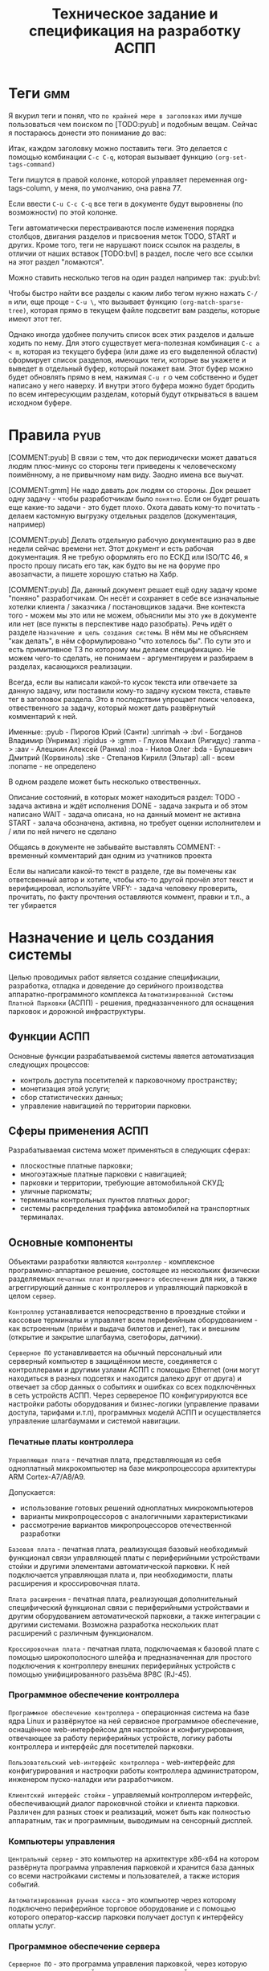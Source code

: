 #+HTML_HEAD: <!-- -*- fill-column: 87 -*- -->
#+HTML_HEAD: <!-- org-toggle-inline-images -->

#+TITLE: Техническое задание и спецификация на разработку АСПП
#+INFOJS_OPT: view:overview toc:nil

#+TAGS: { pyub aav gmm bvl noa bda ske all }

#+NAME:css
#+BEGIN_HTML
<link rel="stylesheet" type="text/css" href="/css/css.css" />
#+END_HTML

* Теги                                                                  :gmm:

  Я вкурил теги и понял, что =по крайней мере в заголовках= ими лучше пользоваться чем
  поиском по [TODO:pyub] и подобным вещам. Сейчас я постараюсь донести это понимание до
  вас:

  Итак, каждом заголовку можно поставить теги. Это делается с помощью комбинации
  =C-c C-q=, которая вызывает функцию =(org-set-tags-command)=

  Теги пишутся в правой колонке, которой управляет переменная org-tags-column, у
  меня, по умолчанию, она равна 77.

  Если ввести =C-u C-c C-q= все теги в документе будут выровнены (по возможности) по
  этой колонке.

  Теги автоматически перестраиваются после изменения порядка столбцов, двигания
  разделов и присвоения меток TODO, START и других. Кроме того, теги не нарушают поиск
  ссылок на разделы, в отличии от наших вставок [TODO:bvl] в раздел, после чего
  все ссылки на этот раздел "ломаются".

  Можно ставить несколько тегов на один раздел например так: :pyub:bvl:

  Чтобы быстро найти все разделы с каким либо тегом нужно нажать =C-/ m= или, еще
  проще - =C-u \=, что вызывает функцию =(org-match-sparse-tree)=, которая прямо в
  текущем файле подсветит вам разделы, которые имеют этот тег.

  Однако иногда удобнее получить список всех этих разделов и дальше ходить по нему. Для
  этого существует мега-полезная комбинация =C-c a < m=, которая из текущего буфера (или
  даже из его выделенной области) сформирует список разделов, имеющих теги, которые вы
  укажете и выведет в отдельный буфер, который покажет вам. Этот буфер можно будет
  обновлять прямо в нем, нажимая =C-u r= о чем собственно и будет написано у него
  наверху. И внутри этого буфера можно будет бродить по всем интересующим разделам,
  который будут открываться в вашем исходном буфере.

* Правила                                                              :pyub:

  [COMMENT:pyub] В связи с тем, что док периодически может даваться людям плюс-минус
  со стороны теги приведены к человеческому поимённому, а не привычному нам
  виду. Заодно имена все выучат.

  [COMMENT:gmm] Не надо давать док людям со стороны. Док решает одну задачу - чтобы
  разработчикам было =понятно=. Если он будет решать еще какие-то задачи - это будет
  плохо. Охота давать кому-то почитать - делаем кастомную выгрузку отдельных разделов
  (документация, например)

  [COMMENT:pyub] Делать отдельную рабочую документацию раз в две недели сейчас времени
  нет. Этот документ и есть рабочая документация. Я не требую оформлять его по ЕСКД или
  ISO/TC 46, я просто прошу писать его так, как будто вы не на форуме про авозапчасти,
  а пишете хорошую статью на Хабр.

  [COMMENT:pyub] Да, данный документ решает ещё одну задачу кроме "поняно"
  разработчикам. Он несёт и сохраняет в себе все изначальные хотелки клиента /
  заказчика / постановщиков задачи. Вне контекста того - можем мы это или не можем,
  объяснили мы это =уже= в документе или нет (все пункты в перспективе надо
  разобрать). Речь идёт о разделе =Назначение и цель создания системы=. В нём мы не
  объясняем "как делать", в нём сформулировано "что хотелось бы". По сути это и есть
  примитивное ТЗ по которому мы делаем спецификацию. Не можем чего-то сделать, не
  понимаем - аргументируем и разбираем в разделах, касающихся реализации.

  Всегда, если вы написали какой-то кусок текста или отвечаете за данную задачу, или
  поставили кому-то задачу куском текста, ставьте тег в заголовок раздела. Это в
  последствии упрощает поиск человека, отвественного за задачу, который может дать
  развёрнутый комментарий к ней.

  Именные:
  :pyub - Пирогов Юрий (Санти)
  :unrimah -> :bvl - Богданов Владимир (Унримах)
  :rigidus -> :gmm - Глухов Михаил (Ригидус)
  :ranma -> :aav - Алешкин Алексей (Ранма)
  :noa - Нилов Олег
  :bda - Булашевич Дмитрий (Корвиноль)
  :ske - Степанов Кирилл (Эльтар)
  :all - всем
  :noname - не определено

  В одном разделе может быть несколько отвественных.

  Описание состояний, в которых может находиться раздел:
  TODO - задача активна и ждёт исполнения
  DONE - задача закрыта и об этом написано
  WAIT - задача описана, но на данный момент не активна
  START - залача обозначена, активна, но требует оценки исполнителем и / или по ней
  ничего не сделано

  Общаясь в документе не забывайте выставлять
  COMMENT: - временный комментарий дан одним из учатников проекта

  Если вы написали какой-то текст в разделе, где вы помечены как ответсвенный автор и
  хотите, чтобы кто-то другой прочёл этот текст и верифицировал, используйте
  VRFY: - задача человеку проверить, прочитать, по факту прочтения оставляются коммент,
  правки и т.п., а тег убирается

* Назначение и цель создания системы

  Целью проводимых работ является создание спецификации, разработка, отладка и
  доведение до серийного производства аппаратно-программного комплекса
  =Автоматизированной Системы Платной Парковки= (АСПП) - решения, предназанченного для
  оснащения парковок и дорожной инфраструктуры.

** Функции АСПП

   Основные функции разрабатываемой системы явяется автоматизация следующих процессов:
   - контроль доступа посетителей к парковочному пространству;
   - монетизация этой услуги;
   - сбор статистических данных;
   - управление навигацией по территории парковки.

** Сферы применения АСПП

   Разрабатываемая система может применяться в следующих сферах:
   - плоскостные платные парковки;
   - многоэтажные платные парковки с навигацией;
   - парковки и территории, требующие автомобильной СКУД;
   - уличные паркоматы;
   - терминалы контрольных пунктов платных дорог;
   - системы распределения траффика автомобилей на транспортных терминалах.

** Основные компоненты

   Объектами разработки являются =контроллер= - комплексное программно-аппартаное
   решение, состоящее из нескольких физически разделяемых =печатных плат= и
   =программного обеспечения= для них, а также агреггирующий данные с контроллеров и
   управляющий парковкой в целом =сервер=.

   =Контроллер= устанавливается непосредственно в проездные стойки и кассовые терминалы
   и управляет всем перифеийным оборудованием - как встроенным (приём и выдача билетов
   и денег), так и внешним (открытие и закрытие шлагбаума, светофоры, датчики).

   =Серверное ПО= устанавливается на обычный персональный или серверный компьютер в
   защищённом месте, соединяется с контроллерами и другими узлами АСПП с помощью
   Ethernet (они могут находиться в разных подсетях и находится далеко друг от друга) и
   отвечает за сбор данных о событиях и ошибках со всех подключённых в сеть устройств
   АСПП.  Через сервереное ПО конфигурируются все настройки работы оборудования и
   бизнес-логики (управление правами доступа, тарифами и.т.п), программных моделй АСПП
   и осуществляется управление шлагбаумами и системой навигации.

*** Печатные платы контроллера

    =Управляющая плата= - печатная плата, представляющая из себя одноплатный
    микрокомпьютер на базе микропроцессора архитектуры ARM Cortex-А7/A8/A9.

    Допускается:
    - использование готовых решений одноплатных микрокомпьютеров
    - варианты микропроцессоров с аналогичными характеристиками
    - рассмотрение вариантов микропроцессоров отечественной разработки

    =Базовая плата= - печатная плата, реализующая базовый необходимый функционал связи
    управляющей платы с периферийными устройствами стойки и другими элементами
    автоматической парковки. К ней подключается управляющая плата и, при необходимости,
    платы расширения и кроссировочная плата.

    =Плата расширения= - печатная плата, реализующая дополнительный специфический
    функционал связи с периферийными устройствами и другим оборудованием автоматической
    парковки, а также интеграции с другими системами. Возможна разработка нескольких
    плат расширений с различным функционалом.

    =Кроссировочная плата= - печатная плата, подключаемая к базовой плате с помощью
    широкополосного шлейфа и предназначенная для простого подключения к контроллеру
    внешних периферийных устройств с помощью унифицированного разъёма 8P8C (RJ-45).

*** Программное обеспечение контроллера

    =Программное обеспечение контроллера= - операционная система на базе ядра Linux и
    развёрнутое на ней сервисное программное обеспечение, оснащённое web-интерфейсом
    для настройки и конфигурирования, отвечающее за работу периферийных устройств,
    логику работы контроллера и интерфейс для посетителей парковки.

    =Пользовательский web-интерфейс контроллера= - web-интерфейс для конфигурирования и
    настроqки работы контроллера администратором, инженером пуско-наладки или
    разработчиком.

    =Клиентский интерфейс стойки= - управляемый контроллером интерфейс, обеспечивающий
    диалог пароковчной стойки и клиента парковки. Различен для разных стоек и
    реализаций, может быть как полностью аппаратным, так и программным, выводимым на
    сенсорный дисплей.

*** Компьютеры управления

    =Центральный сервер= - это компьютер на архитектуре x86-x64 на котором развёрнута
    программа управления парковкой и хранится база данных со всеми настройками системы
    и пользователей, а также история событий.

    =Автоматизированная ручная касса= - это компьютер через которому подключено
    периферийное торговое оборудование и с помощью которого оператор-кассир парковки
    получает доступ к интерфейсу оплаты услуг.

*** Программное обеспечение сервера

    =Серверное ПО= - это программа управления парковкой, через которую осуществляется
    настройка всех основных модулей системы и управление парковочной
    системой. Серверное ПО имеет ядро, СУБД, web-интерфейс и систему лицензирования и
    защиты программных средств.

    [COMMENT:gmm] - Что еще за система лицензирования и защиты ПО?

    [COMMENT:pyub] Кратко сформлировано в требованиях к серверу: [[*Общие положения][Общие положения]]
    Описывать подробно сейчас смысла не вижу, до данной задачи нам ещё далеко.

    =Пользовательский интерфейс сервера= - web-интерфейс модуля сервера, к которому
    получают доступ операторы, администраторы, бухгалтеры и арендаторы системы. С
    помощью него осуществляется управление и конфигурация АСПП и её отдельных модулей.

*** Клиентские программы

    =Клиентская программа= - отдельно устанавливаемое на ПК (рабочую станцию)
    программное обеспечение, настраиваемое на взаимодействие с сервером, которое
    использует конечный пользователь системы. Нужна для проброса ККМ.

** Гибкость и масштабируемость

   Создавая систему необходимо заложить масштабируемость решения и широкий спектр
   применения как управляющей платы контроллера, так и контроллера в целом в других
   проектах.

   Основная задача концепции гибкости и мастшатбируемости - разработать систему так,
   чтобы максимальное число задач решалось в рамках одной ветки версий программного
   обеспечения и для уникальных задач не приходилось бы создавать уникальные ветки, а
   была бы возможность решать их подключая и отключая модули, как программные
   (библиотеки), так и аппаратные (платы расширения).

   Модули программного обеспечения должны сохранять обратную совместимость друг с
   другом (сервер с версиями ПО контроллера). ПО контроллера новой версии должно
   сохранять возможность работы с оборудованием, работающим в предыдущих версиях.

   Все печатные платы должны иметь унифицированные разъёмы подключений для различных
   типов устройств и дополнительных плат с описанной в документации спецификацией. При
   этом на эти разъёмы должен быть выведен весь заложенный функционал, даже тот,
   который мы не используем в непосредственно текущем решении. Платы расширения должны
   решать максимальный спектр задач, не требуя при этом вмешательства в схемотехнику и
   конструкцию управляющей и базовой плат.

   Например, в определённый момент возникнет необходимость увеличить количество реле
   или COM-портов на контроллере. Данный вопрос должен в большинстве случаев решаться
   платами расширения, но в единичных случаях может потребоваться переразводка базовой
   платы. В случае возникновения таких аппаратных решений на них должно штатно работать
   старое ПО (при этом новый функционал будет не доступен для ПО), а на старых
   контроллерах работать новое ПО (при этом ПО будет определять отсутсвие аппаратных
   возможностей).

   Система должна иметь возможжность интеграции сторонними системами СКУД,
   пожаротушения, оповещения, видеонаблюдения и распознания номеров а/м, а также со
   сторонними системами биллинга и оплаты. Часть этих задач может решаться в на
   аппаратном уровне (резервирование реле и сенсоров, специальные платы расширения,
   RS-485), часть исключительно на программном уровне, что требует создания
   полноценного API.

   На базе решения, кроме нескольки вариантов АСПП для плоскостных парковок,
   различающихся по целевому ценовому сегменту, планируется разработать паркоматы и
   систему автоматизации оплаты и проезда для платных дорог, работающие с другим
   периферийным оборудованием и другой бизнес-логикой (программными
   модулями).

   Ещё одной задачей масштабирования является сведение несколько парковок в
   кластер. Локальные парковочные сервера должны по Ethernet соединяться с едиынм
   агреггирующим сервером (соединение - "звезда"), что позволит сделать их управляемыми
   из единого центра.

   [COMMENT:gmm] Это разговоры "в пользу бедных". По существу то что?

   [COMMENT:gmm] И какой же магией предлагается это достичь?

   [COMMENT:gmm] Никакой конкретики - просто должна и все. Еще она должна летать и
   самостоятельно штрафовать нарушителей.

   [COMMENT:pyub] По существу в данном разделе у нас постановка задачи в формате
   "хочется чтобы было вот так", а не её решение и обоснование почему это можно, а это
   нельзя. Чтобы потом не было вопросов "а где об этом говорилось?". По факту я
   развернул идею и расписал что к чему и для чего.

* Этапы, сроки, задачи

  Список текущих задач. По факту завершения задачи обязательно закрывать её в статус DONE,
  писать сопроводительную записку и переносить весь подраздел задачи с описанием в
  соотвествующий данной задаче раздел документации.

** TODO Этапы и сроки
*** TODO Пилотный функционал (до 1 марта 2016)
**** Рабочий вьезд/выезд по билетам и картам СКУД

     В рамках пилотного проекта нам необходимо реализовать следующий комплект оборудования стойки:
     [[*%D0%92%D1%8A%D0%B5%D0%B7%D0%B4%D0%BD%D0%B0%D1%8F%20/%20%D0%B2%D1%8B%D0%B5%D0%B7%D0%B4%D0%BD%D0%B0%D1%8F%20%D1%81%D1%82%D0%BE%D0%B9%D0%BA%D0%B0%20%D1%81%20%D0%B2%D1%8B%D0%B4%D0%B0%D1%87%D0%B5%D0%B9%20%D0%B1%D1%83%D0%BC%D0%B0%D0%B6%D0%BD%D0%BE%D0%B3%D0%BE%20%D0%B1%D0%B8%D0%BB%D0%B5%D1%82%D0%B0,%20%D0%A1%D0%9A%D0%A3%D0%94%20%D0%B8%20IP-%D1%81%D0%B2%D1%8F%D0%B7%D1%8C%D1%8E%20(%D0%BF%D0%B8%D0%BB%D0%BE%D1%82)][Въездная / выездная стойка с выдачей бумажного билета, СКУД и IP-связью]]

     Для стойки должны работать следующие базовые алгоритмы работы парковки:
     [[*%D0%90%D0%BB%D0%B3%D0%BE%D1%80%D0%B8%D1%82%D0%BC%20%D0%BF%D1%80%D0%BE%D1%81%D1%82%D0%BE%D0%B3%D0%BE%20%D0%B2%D1%8A%D0%B5%D0%B7%D0%B4%D0%B0%20%D0%BF%D0%BE%20%D1%87%D0%B5%D0%BA%D1%83][Алгоритм простого въезда по чеку]]
     [[*%D0%90%D0%BB%D0%B3%D0%BE%D1%80%D0%B8%D1%82%D0%BC%20%D0%BF%D1%80%D0%BE%D1%81%D1%82%D0%BE%D0%B3%D0%BE%20%D0%B2%D1%8B%D0%B5%D0%B7%D0%B4%D0%B0%20%D0%BF%D0%BE%20%D1%87%D0%B5%D0%BA%D1%83][Алгоритм простого выезда по чеку]]
     [[*%D0%90%D0%BB%D0%B3%D0%BE%D1%80%D0%B8%D1%82%D0%BC%20%D0%BF%D1%80%D0%BE%D0%B5%D0%B7%D0%B4%D0%B0%20%D0%BF%D0%BE%20%D0%BA%D0%B0%D1%80%D1%82%D0%B5%20%D0%A1%D0%9A%D0%A3%D0%94][Алгоритм проезда по карте СКУД]]

     Для стоек въезда и выезда должен быть реализован базовый интерфейс и [[*%D0%9D%D0%B0%D1%81%D1%82%D1%80%D0%BE%D0%B9%D0%BA%D0%B8%20%D0%B0%D0%B4%D0%BC%D0%B8%D0%BD%D0%B8%D1%81%D1%82%D1%80%D0%B0%D1%82%D0%BE%D1%80%D0%B0%20%D0%B8%D0%B7%20web-%D0%B8%D0%BD%D1%82%D0%B5%D1%80%D1%84%D0%B5%D0%B9%D1%81%D0%B0%20%D0%BA%D0%BE%D0%BD%D1%82%D1%80%D0%BE%D0%BB%D0%BB%D0%B5%D1%80%D0%B0][настройки администратора из web-интерфейса контроллера]]

**** Базовый интерфейс сервера

     В рамках пилотного проекта должен быть базовый UI сервера: [[*Web-%D0%B8%D0%BD%D1%82%D0%B5%D1%80%D1%84%D0%B5%D0%B9%D1%81%20%D1%81%D0%B5%D1%80%D0%B2%D0%B5%D1%80%D0%B0][Web-интерфейс сервера]]
     Необходимо сделать возможность удалённого управления шлагбаумами для оператора,
     просмотра логов событий и конфигурирования стоек для адмиинистратора, модуль СКУД,
     модуль настройки и рассылки тарифов на стойки и модуль кассира для приёма оплаты за
     услуги парковки.

**** Система СКУД Em-Marine

     Необходимо реализовать работу карты СКУД стандарта EM-Marine в составе:
     - функционирующего [[*%D0%90%D0%BB%D0%B3%D0%BE%D1%80%D0%B8%D1%82%D0%BC%20%D0%BF%D1%80%D0%BE%D0%B5%D0%B7%D0%B4%D0%B0%20%D0%BF%D0%BE%20%D0%BA%D0%B0%D1%80%D1%82%D0%B5%20%D0%A1%D0%9A%D0%A3%D0%94][алгоритма проезда по картам СКУД]];
     - реализованногов UI сервера [[*%D0%9C%D0%BE%D0%B4%D1%83%D0%BB%D1%8C%20%3D%D0%A1%D0%9A%D0%A3%D0%94%3D][модуля СКУД]] для внесения карт доступа в систему и
       управления ими.

**** Ручная касса на базе ПК

     Необходимо реализовать [[*%D0%9C%D0%BE%D0%B4%D1%83%D0%BB%D1%8C%20%3D%D0%BA%D0%B0%D1%81%D1%81%D0%B8%D1%80%D0%B0%3D][модуль кассира]] для возможности приёма оплаты за услуги
     парковки. Кассир, с помощью UI на своём персональном компьютере, должен считывать
     информацию со штрих-кода билета (сканером, подключённым к ПК по USB),
     самостоятельно принимать оплату, после чего система должны печатать фискальный
     чек (на фискальном регистраторе, подключённом к ПК по USB или COM RS-232).

     В качестве сканера предлагается использовать любой =ручной сканер Honeywell/Metrologic Eclipse=

     В качестве фискального регистратора использвать ККМ  =Штрих-Light-ФР-К (100)= или
     =Искра ПРИМ-08ТК=.

     Для считывания карт EM-Marine используется настольный считыватель =IronLogic Z-2 USB=.

**** Логирование на сервере
**** Все контроллеры должны уметь звук на SIP-е
*** START Функционал второго этапа (с 1 марта 2016)
**** Автоматизированная касса купюры + монеты (до 1-15 апреля 2016)
**** Собственная разводка платы упралвения (до 1 мая 2016)
**** Работа кассы с банк-терминалами (до 1 июня 2016)
**** Работа с видеокамерами по событиям (до 1 июня 2016)
**** Автоматизация продажи абонементов и дебетовых карт на кассе (до 1 июля 2016)
**** Гибкие системы тарификации (до 1 июля 2016)
**** Распределение машин по местам на парковке (до 1 июля 2016)
*** WAIT Функционал третьего этапа (с 1 авгутса 2016)
**** Гибкая реализация подключения периферийных устройств

     см. [[*Гибкая реализация подключения периферийных устройств][Гибкая реализация подключения периферийных устройств]]

**** Интеграции с API

     SOLVO
     NOW!Innowation

     [COMMENT:gmm] - Тут нужно объяснение или ссылки

     [COMMENT:pyub] Для начала до третьего этапа надо дойти.

**** Распознавание номеров
**** Шлюзы и распределители
**** Реализация DSRC
*** WAIT Дополнительные направления разработки
**** Аггрегирующий сервер
**** Паркомат
**** Билинг паркомата
**** Премиум сегмент
     - ресайклеры
     - реализация парковки на Mifare+
     - сенсорные дисплеи
**** Работа с УДПА
**** Интеграция с системой навигации
** Задачи общего характера
*** START Описание алгоритмов взаимодействия постетителя и АСПП        :pyub:
*** WAIT  Отладка и интеграционное тестирование                         :aav:
*** WAIT  Проверка элементов системы на макете прототипа                :all:
** Задачи hardware
*** DONE Выбор микрокомпьютера для контроллера                          :bda:
*** DONE Покупка плат BeagleBone Black и Development Kit               :pyub:
*** DONE Подбор редких комплектующих для платы расширения               :bda:
    Сформирован список: https://octopart.com/bom-lookup/g1agjT7N/75pqkJDrUqGv7qrq
*** DONE Дерганье ногами на BBB                                         :bvl:

    [TODO:bvl] Тут было странное - разъясни что это.
    [TODO:aav] Я хочу пример кода и как его юзать.
    http://hertaville.com/introduction-to-accessing-the-raspberry-pis-gpio-in-c.html

*** TODO [bda] Подбор основной части комплектующих для платы расширения
*** DONE [noa] Поиск и заказ идущих долго комплектующих

    Необходимо по спискам из задач подбора комплектующих найти поставщиков в России
    через данный ресурс: http://passport.efind.ru/org/
    Далее, сделать заказ по списку.

*** START Трассировка базовой платы
*** START Трассировка платы расширения расширения
*** TODO  Обеспечить возможность дергать ногами GPIO при отправке JSON-а :bvl:aav:
*** TODO  Обеспечить возможность управлять дисплеем через JSON      :bvl:aav:
*** TODO  RTC needed (battery etc.)                                     :bvl:
*** WAIT  Макетирование прототипа                                       :bvl:
** Задачи software контроллер

   Описание конечно-автоматной работы системы и ее верификации.

*** TODO Описать =happy-cases=                                         :pyub:
**** DONE На алгоритмы проезда
**** TODO На алгоритмы оплаты
**** TODO Совмещенные алгоритмы
*** TODO Составление исполняемой спецификации, внесение описаний работы и кейсов :gmm:
*** DONE Выделить состояния контроллера (стоек)                    :pyub:gmm:
*** TODO Список событий контроллера (стоек)                            :pyub:
*** START Декларативное описание конечных автоматов                     :gmm:
*** START Написание генератора кода модели системы                      :gmm:
*** START Ручная верификация работы системы на модели                   :gmm:
*** START Расширение модели рабочим кодом                               :gmm:
*** START Автоматическая верификация работы системы                     :gmm:
*** START Тестирование рабочего кода на прототипе устройства            :gmm:
*** TODO Создание UI web-интерфейса для настройки контроллера
** Задачи периферии контроллера
*** TODO Создание списка периферии и сведение документации по ней      :pyub:
** Задачи сервер                                                        :gmm:
*** WAIT Разработка структуры БД
*** WAIT Разработка софтверной части для сервера
*** WAIT Разработка интерйефса сервера

* Описание функционирования
** Общий принцип работы

   Клиент на автомобиле въезжает в зону действия [[*Датчик присутствия автомобиля][датчика присутствия автомобиля]],
   нажимает на кнопку и получает въездной документ - =билет со штрихкодом=. В будущем
   планируется адаптировать систему также под использование другого типа въездного
   документа - автоматически выдаваемые и изымаемые карты стандарта =Mifare+=.

   В штрикоде зашифрована следующая информация:
   - уникальный номер билета в системе
   - номер стойки через которую был совершен въезд
   - номер сектора к которому относится стойка
   - дата и время вьезда
   - массогабаритные характеристики ТС посетителя (например, в таком формате: 0 -
     легковой, 1 - средний, 2 - грузовик)

   =Штрихкод= должен быть зашифрован, чтобы избежать попыток подстановки данных со
   стороны клиента. Также на каждой парковке должен использоваться уникальный ключ
   шифрования, выставляемый в системе, во избежании использования одних и тех же
   билетов на разных парковках.

   В =билете= также открытым текстом напечатано:
   - уникальный номер билета в системе
   - номер стойки через которую был совершен въезд
   - номер сектора к которому относится стойка
   - номер (название) тарифной зоны, если есть
   - дата и время вьезда
   - определённые массогабаритные характеристики ТС
   - текущее время вьезда
   - идентификатор места вьезда
   - номер сектора парковки / тарифной зоны
   - уникальный код билета (буквенно-цифровой)

   После того как пользователь забирает билет, открывается шлагбаум. Взятие билета
   пользователем мы ослеживаем через протокол общения с принтером, который описан в
   документации. Документация будет лежать тут: [[file://asp/devices/barcode_thermal_printer][devices/barcode_thermal_printer]]

   Во время проезда машины под стрелой шлагбаума его закрытие невозможно - наличие
   автомобиля фиксируется фотоэлементом на линии стрелы и датчиком за ней. Это сухой
   контакт, описан в разделе [[*Выводы на сенсоры и кнопки][выводы на сенсоры и кнопки]]. По факту проезда шлагбаум
   закрывается. После въезда начинается допустимое бесплатное время нахождения на
   парковке.

   Также имеется возможность попасть на парковку по бесконтактным картам доступа
   Em-Marine, которые заранее программируются и выдаются клиентам (система СКУД для
   постоянных клиентов и владельцев). Со считывателем СКД (Em-Marine Iron Logic Matrix
   V / Matrix II EH) мы общаемся по протоколу "Wiegand 26".

   /devices/wiegand_26 - описание протокола
   /devices/em-marine_reader - описание устройств на Em-Marine
   /devices/mifare_reader - описание устрйоств на Mifare+

   [TODO:bvl] Добавить в папки описания стандартов EM и MF

   Далее посетитель парковки должен произвести оплату парковочного времени. Это возможно
   сделать тремя осовными способами:
   - оплатить на автоматической кассе
   - оплатить на ручной кассе (ПК на котором оператор в программе принимает оплату)
   - акцептировать билет у одного из арендаторов (сбросить время или перевести его на
     счёт арендатора)
   В рамках пилотного проекта мы делаем только оплату на ручной кассе, где кассир
   сообщает системе о проведенной оплате через броузер.

   В любом случае информация с билета считывается с помощью сканера штрих кодов (для
   карт Mifare будет использоваться считыватель-программатор), либо на ПК вводом
   буквенно-цифрового кода с билета. При считывании посетителю сообщается сумма оплаты,
   которую он должен внести. По факту приёма оплаты печатается фискальный чек, он же
   выездной билет, а въездной билет аннулируется. Кроме оплаты билет может быть
   [[*%D0%9C%D0%BE%D0%B4%D1%83%D0%BB%D1%8C%20%3D%D0%B0%D1%80%D0%B5%D0%BD%D0%B4%D0%B0%D1%82%D0%BE%D1%80%D0%BE%D0%B2%3D][акцептирован арендатором]] с помощью специальной карты или [[*%D0%9C%D0%BE%D0%B4%D1%83%D0%BB%D1%8C%20%3D%D0%B0%D0%BA%D1%86%D0%B5%D0%BF%D1%82%D0%B8%D1%80%D0%BE%D0%B2%D0%B0%D0%BD%D0%B8%D1%8F%3D][акцептирован]] на ПК.

   Стоимость парковки может варьироваться в зависимости от времени пребывания на ней,
   тарифной сетки (разные тарифы в разное время суток и дни недели) и [[*%D0%A2%D0%B0%D1%80%D0%B8%D1%84%D0%BD%D0%B0%D1%8F%20%D0%B7%D0%BE%D0%BD%D0%B0][тарифных зон]] (на
   одной парковке может быть несколько секторов, в каждом из которых парковка
   оплачивается по разному, между ними стоят проездные стойки).

   После оплаты устанавливается допустимое время нахождения на парковке до выезда. Если
   посетитель находится больше времени, чем было установлено администратором парковки,
   ему необходимо снова оплачивать время. Беслпатное время настраивается со всеми
   тарифами в [[*%D0%9D%D0%B0%D1%81%D1%82%D1%80%D0%BE%D0%B9%D0%BA%D0%B8%20%D1%82%D0%B0%D1%80%D0%B8%D1%84%D0%B8%D0%BA%D0%B0%D1%86%D0%B8%D0%B8%20%D0%B8%D0%B7%20web-%D0%B8%D0%BD%D1%82%D0%B5%D1%80%D1%84%D0%B5%D0%B9%D1%81%D0%B0%20%D0%BA%D0%BE%D0%BD%D1%82%D1%80%D0%BE%D0%BB%D0%BB%D0%B5%D1%80%D0%B0][web-интерфейсе контроллера]] или сервера.

   На выезде посетитель парковки при попадании автомобиля в зону действия датчика
   присутствия подносит свой билет к сканеру штрих кодов и, если допустимое время
   нахождения на парковке не истекло, ему позволяется покинуть парковку (в случае
   Mifare карт карта вставляется в приемник и он её заглатывает). Также имеется
   [[*%D0%9F%D1%80%D0%BE%D0%B5%D0%B7%D0%B4%20%D0%BF%D0%BE%20%D0%BA%D0%B0%D1%80%D1%82%D0%B5%20%D0%A1%D0%9A%D0%A3%D0%94][возможность покинуть парковку по бесконтактным Em-Marine картам]]

** WAIT Парковочные места, тарифные зоны и сектора
*** WAIT Распределение паркомест
*** WAIT Тарифная зона

    Необходимо реализовать гибкую систему тарифов, при этом постаравшись
    максимально сохранить автномность системы в случае падения связи с
    сервером.

    Основные единые настройки бесплатного времени:
    - бесплатное время после въезда (мин)
    - бесплатное время на выезд после оплаты (мин)

    Эти характеристики должны быть индивидуальны для разных секторов парковки. Т.е.,
    например, в секторе открытого паркинга одни тарифы, а в секторе закрытого -
    другие. Между секторами стоит проездная стойка со сканером штрих кодов (для Mifare
    парковки это сделать проще в автономном режиме). При поднесении она переносит на
    сервере и всех соседних стойках билет в другой сектор. При этом если машина отстояла
    t1 времени в одном секторе, а потом поехала в другой, то данные по оплате
    суммируется, а бесплатное время во втором секторе не считается.

    Основые вещи:
    - Со скольки до скольки работает парковка (осуществляется впуск и выпуск)
      Допустимо по картам СКУД пускать например круглосуточно, а по чекам - только днем
    - Бесплатное время - время, которое машина может стоять на парковке до требования
      оплаты. В течении его она может выехать бесплатно.
    - Время на выезд - время за которое машина может покинуть парковку после оплаты
      водителем в кассе. Если не успел - время на выезд не учитывается.
    - Штраф - сумма, которая взимается с человека, если он потерял вьездной документ.
    - Стоимость часов исходя из того, что имеются следующие основыне тарифные характеристики:
      - стоимость 1го..2го..23го..24го.. часа после истечения бесплатного времени
    - коэффициент стоймости в зависимости от времени суток (с 20:00 до 22:00 k=2, с 9:00 до 18:00 k=0,5)
    - коэффицикнт стоймости в зависимости от дня недели (пн, вт, ср, чт, пт k2=1, сб,вс k2=2)

*** WAIT Сектор парковки

    Секторальность - например есть крытая и открытая система парковки, между ними
    стойка. Если пользователь на ночь хочет на закрытую парковку - там другой тариф,
    все это надо считать, суммируя. В пилотном проекте не делаем, но учитывать нужно
    при программировании системы тарифов.

** Логирование сообщений

   Контроллеры взаимодействуют между собой и сервером через отправку и получение
   [[*%D0%A1%D0%BE%D0%BE%D0%B1%D1%89%D0%B5%D0%BD%D0%B8%D0%B5][сообщений]].

   Все сообщения должны писаться в лог-файл. Основное место хранения лога работы
   системы - сервер. Каждый контроллер ведёт свою отдельную историю, храня в своей
   памяти сообщения за время t (или определённое кол-во сообщений), дублируя эти данные
   на агрегирующий сервер, где они собираются в единый лог. В случае отсутствия связи
   контроллер перестаёт удалять сервисные сообщения из своего лога, собирая "хвост"
   вплоть до появления связи. Если место для сообщений заканчивается, а связь не
   появилась - возможно удаление некритичных сообщений и запись на их место критичных.

   Необходимо обеспечить постоянную запись истории работы системы:
   - проходящих штатно событий (например, события выезда, события выезд, произошедшей оплаты);
   - кодов известных ошибок в работе контроллера и основного ПО;
   - кодов известных ошибок в работе периферийного оборудования (обработка кодов ошибок из протоколов взаимодействия самих устройств);
   - кодов известных ошибок возникающих при нарушении связи между контроллерами и / или сервером;
   - сообщений о неизвестных ошибках.

   Контроллер держит в своей постоянной памяти на SD-карте единовременно лог событий не
   превышающий установленное в [[*%D0%9D%D0%B0%D1%81%D1%82%D1%80%D0%BE%D0%B9%D0%BA%D0%B0%20%D0%BB%D0%BE%D0%B3%D0%B8%D1%80%D0%BE%D0%B2%D0%B0%D0%BD%D0%B8%D1%8F%20%D1%81%D0%BE%D0%B1%D1%8B%D1%82%D0%B8%D0%B9][настройках логирования событий]] количество записей. В нём
   же управляется объем информации хранимой на SD-карте.

   [TODO:pyub] Необходимо продумать, что мы делаем при отказе SD.

   При этом он постоянно отправляет сообщения об ошибках на агрегирующий сервер, где
   они систематизируются в доступном для оператора или администратора виде и хранятся
   долгосрочно. Если связь нарушена, контроллер сохраняет сообщения сверх
   установленного количеств записей вплоть до заполнения памяти.

** TODO Состояния стойки при проезде                                   :pyub:

   defenition: [[*Стойка][Стойка]]

   Независимо от используемого комплекта периферийного оборудования контроллера при
   въезде он может находится в следующих состояниях:

   #+CAPTION: Состояния конечного автомата стойки
   #+NAME: checkpoint_state
     | action              | from     | to      |
     |---------------------+----------+---------|
     | selftest-to-lock    | selftest | lock    |
     | selftest-to-standby | selftest | standby |
     | standby-to-lock     | standby  | lock    |
     | standby-to-finding  | standby  | finding |
     | finding-to-lock     | finding  | lock    |
     | finding-to-dialog   | finding  | dialog  |
     | dialog-to-lock      | dialog   | lock    |
     | dialog-to-init      | dialog   | init    |
     | init-to-lock        | init     | lock    |
     | init-to-goon        | init     | goon    |
     | goon-to-lock        | goon     | lock    |
     | goon-to-fin         | goon     | fin     |

   Теперь мы можем полностью описать поведение стойки как конечный автомат:

   #+NAME: checkpoint_state_graph
   #+BEGIN_SRC emacs-lisp :var table=checkpoint_state :results output :exports none
     (mapcar #'(lambda (x)
                 (princ (format "%s -> %s [label =\"%s\"];\n"
                                (second x) (third x) (first x))))
             table)
   #+END_SRC

   #+BEGIN_SRC dot :file img/in-state.png :var input=checkpoint_state_graph :exports results
     digraph G {
       rankdir = LR;
       $input
     }
   #+END_SRC

   #+results:
   [[file:img/in-state.png]]

*** TODO Состояние запуска (=poweron=)                             :pyub:gmm:

    =poweron= - состояние старта системы.

    В это состояние мы выходим по итогам запуска системы:
    [[*Алгоритм запуска программного обеспечения][Алгоритм запуска программного обеспечения]]

    В данном состоянии проводится первичная проверка настроек бизнес-логики (то что мы
    описываем на уровне =SettingsLayer=) и далее ожидается событие =devices-ready= или
    =devices-error=, создаваемые по сумме итога инициализации устройств на нижнем уровне.

    При событии =devices-ready= с нижнего уровня запрашивается список существующих
    устройств и сравнивается со списком из =SettingsLayer= для проверки соответсвия
    реально существующих (инициализированных) устройств списку настроенных в системе
    устройств. В случае несоответствия списков переходим в состояние =hardlock=.

    Находясь в состоянии =poweron= от ниженго уровня системы ются отчёты о
    состоянии конкретных устройств. Система на уровне бизнес-логики определяет
    дальнешиее алгоритмы работы с ними, согласуя в том числе работу комплектов
    зависимых друг от друга устройств.

*** TODO Состояние тестирования (=selftest=)                   :pyub:gmm:aav:

    В данном состоянии осуществляется тестирование всего периферийного оборудования по
    кругу. Вход в это состояние возможен из любого другого состояния при получении
    сообщения о сбое от нижнего уровня или команды разблокировки из UI (с кнопки
    разблокировки на стойке или через web-интерфейс контроллера или через web-интерфейс
    сервера).

    Бизнес-логике по устройствам интересно следующее:
    - Существует ли физически устройство
    - Существует ли в текущей конфигурации (чтобы узнать это запрашивать нижний уровень необязательно - PostgreSQL)
    - Включено или выключено в UI (тоже)
    - Работает ли оно нормально или с ошибками?

    [TODO:aav] Выявить ошибки, которые нижний уровень может самостоятельно решить
    (например: отказ сканера - перезагрузка помогает)
    [COMMENT:aav] До пилотника я не могу взять на себя такие решения. Может в процессе что-то вылезет, буду иметь в виду.

    [TODO:pyub:bvl] Расставить устройства по приориету, в каком порядке разрабатывать
    json.

    [COMMENT:aav] Не только json, но и реальные устройства по порядку.

    [COMMENT:pyub] [TODO:aav:gmm] Очень важно как можно раньше согласовать API - что и в каком виде
    бизнес-логика получает от низкого уровня и что с этим делает. C нижнего уровня
    наверх будем предаоставлять всю информацию по статусу устройств, на уровне
    бизнес-логики надо лишь принимать решение. При этом всё тестирование также будет
    осуществляться на нижнем уровне. В моей голове всё это не очень клеится с тем, что
    мы обсудили. Прошу вас согласовать это и переписать данный раздел.

    [COMMENT:aav] На нижнем уровне будет проводиться не все тестирование. Только наличие устройства,
    если это возможно, и его инициализация.

    Находясь в состоянии =selftest= от ниженго уровня системы получаются отчёты о
    состоянии конкретных устройств. Система на уровне бизнес-логики определяет
    дальнешие алгоритмы работы с ними, согласуя в том числе работу комплектов
    зависимых друг от друга устройств [todo:noa] Поставить ссылку.

    Если проходя через состояние =selftest= система сама пытается устранить неполадки.
    [todo:aav] Согласовать данный момент между бл и нижним уровнем.

    В этот момент можно диагностировать критичные отказы ([todo:aav]проработать виды
    отказов) перед началом работы.  При обнаружении критичного отказа стойка
    классифицирует отказ и немедленно переходит в состояние =hardlock= или =softlock=,
    отсылая об этом сообщение на сервер.

    Если тестирование оборудования прошло успешно, мы переходим к состоянию =standby=
    или, в зависимости от [[*%D0%9D%D0%B0%D1%81%D1%82%D1%80%D0%BE%D0%B9%D0%BA%D0%B8%20%D1%80%D0%B0%D0%B1%D0%BE%D1%82%D1%8B%20%D0%B4%D0%B0%D1%82%D1%87%D0%B8%D0%BA%D0%BE%D0%B2%20%D0%B8%20%D1%80%D0%B5%D0%BB%D0%B5][установленных настроек датчиков и реле]], в другие состояния.

    [todo:pyub] заменить везде опросное на "опрашиваемое"

    Точки входа в состояние:
    - включение стойки, т.е. на контроллер подано питание
    - отсутствие ответа опрашиваемого оборудования [todo:pyub] ссылка на определение
    - сигнал об ошибке от опрашиваемого оборудования
    - =root= принудительно перевел из UI [todo:pyub] описать опцию в описании UI
      контроллера, важно - невозможность перевода в процессе исполнения задачи /
      автомата или перехода между состояниями

    В состоянии =selftest= должны функционировать (в порядке запуска):
    - подсистема логировнаия
    - обмен сообщениями с сервером
    - SSH
    - UI web-интерфейс контроллера
    - подсистема [[*%D0%A2%D0%B5%D1%81%D1%82%D0%B8%D1%80%D0%BE%D0%B2%D0%B0%D0%BD%D0%B8%D0%B5%20%D0%B8%20%D0%B4%D0%B8%D0%B0%D0%B3%D0%BD%D0%BE%D1%81%D1%82%D0%B8%D0%BA%D0%B0%20%D0%B8%D0%B7%20web-%D0%B8%D0%BD%D1%82%D0%B5%D1%80%D1%84%D0%B5%D0%B9%D1%81%D0%B0%20%D0%BA%D0%BE%D0%BD%D1%82%D1%80%D0%BE%D0%BB%D0%BB%D0%B5%D1%80%D0%B0][тестирования и диагностики из web-интерфейса контроллера]] [todo:pyub] описать
    далее запускаются все остальные модули и периферийное оборудованние, которое
    необходимо тестировать.

    Стойка может быть выключена, но присутствовать в системе. Выключенная стойка не
    получает и не реагирует ни на какие внешние воздействия. Управляющий сервер должен
    иметь возможность отслеживать стойку в этом состоянии и включать/выключать ее при
    необходимости.

    В случае, если диагностирован некритичный отказ, информация о нем записывается в
    конфигурацию, и об отказе информируется сервер.

*** DONE Состояние ожидания (=standby=)

    Режим работы в котором датчик стойки не видит автомобиля и не идёт никакой другой
    процесс. В нём стойка реагирует на действия пользователя только сервисными
    сообщениями, выводя на дисплей либо сообщение о том, что нет автомобиля, либо
    сервисное сообщение о статусе карты/чека. Вся периферия неактивна.

    Различие в алгоритмах режима ожидания главным образом заключается в том, что к стойкам
    может быть подключен разный набор датчиков, соответственно условие перехода в
    следующее состояние зависит от конкретного набора.

    Также в зависимости от настроек пользователя по разному работает взаимодействие с
    пользователем: если нет машины - стойка не реагирует на нажатия кнопок на ней, или
    занимается продажей карточек и.т.п.

    [[*Состояние ожидания (простой вьезд по чеку)][Состояние ожидания (простой вьезд по чеку)]] - для сценария вьезда с бумажными
    билетами

    В этом состянии стойка может обнаружить критичный отказ, в этом случае она
    немедленно переходит в состояние =hardlock=, информируя об этом сервер

*** TODO Подъезд машины к стойке (=finding=)

    Процесс управления сложной процедурой подъезда машины к стойке (через шлюз из двух
    шлагбаумов, по рампе) и/или определения датчиком (петлей индуктивности,
    фотоэлементом, датчиком магнитного поля) габаритов/массы автотранспортного
    средства, а также контроля подъезда к стойке.

    [[*%D0%9F%D0%BE%D0%B4%D1%8C%D0%B5%D0%B7%D0%B4%20%D0%BC%D0%B0%D1%88%D0%B8%D0%BD%D1%8B%20%D0%BA%20%D1%81%D1%82%D0%BE%D0%B9%D0%BA%D0%B5%20(%3Dfinding%3D)][Подьезд машины к стойке (=finding=)]] для сценария вьезда с бумажными билетами

    [TODO:pyub] - Критичный отказ возможен? Какие условия его возникновения? Как
    обрабатываем такую ситуацию, если управляем машиной?

*** TODO Стойка в диалоговом режиме (=dialog=)                         :pyub:

    После срабатывания датчика присутствия стойка начинает диалог с посетителем, выводя
    на дисплей сообщения =display-dialog= о необходимости совершения действий, ошибок и
    т.п. В этом режиме посетитель может совершить действия, которые в конечном счёте
    может привести к большому списку различных ответов системы, запуска процедур и
    изменений состояний.

    [TODO:pyub] - дописать и перечислить все возможные действия, которые может
    совершить пользователь, описать протокол взаимодействия для каждого из них
    (поведение стойки в ответ на действия пользователя, варианты действий пользователя
    в каждом узле протокола, и.т.п)

    [comment:pyub] действия и реакция на них расписаны в описаниях для конкретных типов
    стоек и конкретных типов оборудования.

    На этом этапе осуществляется арбитраж в случае использования реверсивного проезда
    (один шлагбаум на две стойки с разных сторон) или использования двух стоек для
    левого и правого руля.

    После срабатывания датчика присутствия стойка начинает диалог с посетителем, выводя
    на дисплей сообщения о необходимости совершения действий, ошибок и т.п. Стойка
    может сопровождать эти действия проигрыванием аудиозаписей для клиента.

    После прикладывания пользователем въездного документа, либо оплатного документа,
    либо карты СКУД, стойка совершает проверку возможности выезда, статуса оплаты и так
    далее. На этом этапе осуществляется арбитраж в случае использования реверсивного
    проезда (один шлагбаум на две стойки с разных сторон) или использования двух стоек
    для левого и правого руля. Также на этом этапе выезд может быть совмещён с оплатой,
    как на автоматическом кассовом терминале.

    Разрешение для посетителя на пребывание на парковке в течение определенного
    промежутка времени после оплаты задается арендатором. При этом клиентская программа
    арендатора шлет информацию на центральный сервер, а центральный сервер сохраняет
    информацию и транслирует ее контроллеру. Контроллер сохраняет полученную информацию
    в памяти. При выезде автомобиля контроллер проверяет, истек срок пребывания на
    парковке или нет, и разрешает или запрещает выезд. Время выезда передается на
    центральный сервер.

    Есть диалоговый режим, который при неплаченном проезде приводит к процедуре
    оплаты. [TODO:pyub] - Описать и дать ссылку.

    [TODO:pyub] - Критичный отказ возможен? Какие условия его возникновения? Как
    обрабатываем такую ситуацию?

**** Дисплей =display-dailog=
***** =display-gialog-enter=
****** Дисплей =4lines=
******* barcode
******* EM

*** TODO Инициация процедуры проезда (=init=)                          :pyub:

    После того, как посетителю разрешён въезд (из презентера устройства забран чек или
    карта, или успешно проверен статус карты СКУД) контроллер инициирует процесс
    открытия шлагбаума, замыкая соответсвующие реле и принимая сигналы с концевиков
    шлагбаума (или давая выставленный в миллисекундах импульс, если концевиков нет).

    [TODO:pyub] - Мне нужны описания сообщений, получаемых контроллером от устройств,
    которые приводят к выходу из состояния =init=.

    [TODO:pyub] - Что с критичным отказом в этом состянии? Условия возникновения, как
    обрабатываем?

*** TODO Процедура проезда (=goon=)                                    :pyub:

    После открытия шлагбаума контроллер контролирует проезд машины под стрелой,
    принимая сообщения с датчика безопасности (фотоэлемент на линии стрелы) и датчика
    завершения проезда (петля индуктивности за стрелой, фотоэлемент, датчик МП). В эту
    же процедуру может входит контроль проезда по рампе или через шлюз, находящийся за
    стойкой.

    [TODO:pyub] - Необходимо описать различия по рампе/шлюзу/реверсивному движению
    (алгоритм движения, включаемые устройства, ожидание подтверждения проезда от
    датчиков и.т.п.)

    [TODO:pyub] - Мне нужны описания сообщений, получаемых контроллером от устройств,
    которые приводят к выходу из состояния =goon=.

    [TODO:pyub] - Что с критичным отказом в этом состянии? Условия возникновения, как
    обрабатываем?

*** TODO Процедура завершения проезда (=fin=)

    Процесс закрытия шлагбаума после проезда машины, отправки итоговых данных о
    совершённом проезде на сервер и возвращения стойки в режим ожидания.

    [TODO:pyub] - Надо описать различия по отправляемым на сервер данным от периферии и
    настроек тарифных зон.

    [TODO:pyub] - Мне нужны описания сообщений, получаемых контроллером от устройств,
    которые приводят к выходу из состояния =fin=.

    [TODO:pyub] - Что с критичным отказом в этом состянии? Условия возникновения, как
    обрабатываем?

*** TODO Cостояние полной блокировки (=hardlock=)

    При возникновении критичного отказа стойка может перевести себя в данное состояние,
    заблокировав всё своё периферийное оборудование и завершив все процессы
    взаимодействия с периферийным оборудованием для возмодности работы с этими
    библиотеками и модулями.

    В этом случае, в зависимости от алгоритма (например =barcode=) она выполняет
    урезанный протокол взаимодействия, и не занимается своей основной задачей -
    пропускать машины, а вместо этого, например только продает билеты, или даже
    информирует посетителя о сбое работы.

    [TODO:pyub] - В случае, если отказ некритичный, и стойка может управлять проездом
    машин, то она не переходит в состояние =hardlock=, вместо этого модифицируется
    алгоритм . К примеру, если отказал термопринтер, стойка может успешно пропускать
    постоянных клиентов по картам, для этого мы просто меняем текущий алгоритм ее
    работы, на что то вроде "проезд только по картам" - и это критичным отказом не
    считается. Следовательно то что описано ниже - про частичную блокировку - нужно
    вынести в другое место - полагаю в алгоритмы работы. При этом там, где мы описываем
    различные отказы описать, при каком отказе один алгоритм текущей работы стойки
    может поменяться на другой.

    [TODO:pyub] - Раз стойка может быть выключена, то вероятно сервер может выключить
    ее, отправив ей сообщение. Нужно описать в каких состояниях возможно выключение (мы
    же не хотим вырубить стойку при проезде машины так, чтобы на нее рухнул шлагбаум?)
    Полагаю, что во всех остальных состояниях стойка запоминает, что необходимо
    выключиться, выполняет протокол до первого состояния где выключение возможно и
    выключается. В этом случае я должен предусмотреть корректную реакцию на события во
    всех этих состяниях.

    Состояние, в которое переходит стойка в случае некорректной работы критичного для
    работы системы опросного [[*%3D%25type%25%20%D0%BF%D0%B5%D1%80%D0%B5%D1%84%D0%B5%D1%80%D0%B8%D0%B9%D0%BD%D1%8B%D0%B5%20%D1%83%D1%81%D1%82%D1%80%D0%BE%D0%B9%D1%81%D1%82%D0%B2%D0%B0%3D][периферийного устройства]]. Для стоек, на которых нет
    торгового оборудования (т.е.работы с деньгами) блокировка должна быть
    частичной. Например, если заканчивается бумага в термопринтере, выводится сообщение
    о том, что "Печать билета невозможна, обратитесь к персоналу парковки", но при этом
    въезд по пластиковым билетам (картам) для постоянных клиентов по прежнему возможен.

    В случае возникновения ситуации блокировки стойка регулярно отправляеет на сервер
    сервисное сообщение о том, что она работает в нештатном режиме и требуется
    произвести замену бумаги или ремонт устройства.

*** WAIT Процедура частичной блокировки (=softlock=)
*** WAIT Процедура оплаты (=payment=)

    В пилотном проекте мы пострараемся избежать реализации этого.

    Это состояние может быть активировано и после =dialog= и после =standby=. Может
    быть касса, совмещенная с выездом, на ней есть и торговое
    оборудование. Пользователь может прийти пешком из =standby= и оплатить или
    подьехать - тогда входом может быть любое состояние и выходом может быть =standby=
    или =init=.

** TODO Обработка сигналов и сообщений                                 :pyub:
*** TODO Входящие сигналы с датчиков                                   :pyub:

    Принцип функционирования простых =датчиков=: в самом датчике замыкается реле, с
    него на контроллер парковочной системы идёт ток 5/12/24 В (в зависимости от
    устройства датчика). Пока ток идёт на =сенсорный ввод= контроллера, системное
    значение сенсора =SX= = =1= (где X - номер датчика).  Когда тока нет на сенсоре -
    =SX= = =0=.

    Например: для =датчика присутствия= наличие сигнала (=1=) значит, что автомобиль
    находится в зоне действия контура датчика. Если =0=, то автомобиля нет.

    Для =датчика безопасности= отсутствие сигнала (=0=) означает, что на на линии
    стрелы шлагбаума находится объект (луч разомкнут). Если =1=, то линия свободна.

    Для =датчика контроля стрелы шлагбаума= - определение того, что стрела находится
    в определённном положении:
    есть сигнал с =концевика открытия= (=1=) - стрела поднята
    есть сигнал с =концевика закрытия= (=1=) - стрела опущена
    нет сигнала с обоих концевиков (=0=) - стрела в промежуточном состоянии
    есть сигнал с обоих концевиков (=1=) - ошибка

    В случае отказа сенсорного устройства администратор снимает соотвествующий
    устройству флаг [[*%D0%9D%D0%B0%D1%81%D1%82%D1%80%D0%BE%D0%B9%D0%BA%D0%B8%20%D0%B0%D0%B4%D0%BC%D0%B8%D0%BD%D0%B8%D1%81%D1%82%D1%80%D0%B0%D1%82%D0%BE%D1%80%D0%B0%20%D0%B8%D0%B7%20web-%D0%B8%D0%BD%D1%82%D0%B5%D1%80%D1%84%D0%B5%D0%B9%D1%81%D0%B0%20%D0%BA%D0%BE%D0%BD%D1%82%D1%80%D0%BE%D0%BB%D0%BB%D0%B5%D1%80%D0%B0][настройках администратора в web-интерфейсе контроллера]] и проверка сигнала на
    данном сенсоре отключается. Если датчик отключён, все проверки, связанные с ним, не
    выполняются.

    [TODO:pyub] - Полагаю, такие вещи можно делать и автоматически, не привлекая
    администратора. В алгоритмах работы, в каждом состоянии нужно описать что мы
    делаем, получив отказ какого-то датчика.

    Неисправность в работе простых датчиков никак не диагоностируется.  Если датчик или
    линия связи неисправны - вместо изменения сигнала ничего ни происходит.

    [TODO:pyub] - Однако в ряде случаев мы можем диагностировать неисправность, если
    датчик сообщает нам что-то такое, чего не может быть в этом состоянии. Например,
    если в =standby= шлагбаум не закрыт и не открыт. Или к примеру в =selftest= (сразу
    после включения стойки), при закрытом шлакбауме фотоэлемент сообщает о присутствии
    машины под ним.

    Если на петле Б нет автомобиля - шлагбаум закрывается по выставлемому оператором
    =таймауту закрытия шлагбаума=, отсчитываемому после получения сигнала о проезде с
    датчика безопасности (фотоэлемент).

    Если фотоэлемент и петля Б не функционируют одновременно - шлагбаум закрывается только
    по выставляемому оператором  таймауту закрытия шлагбаума, отсчитываемому после прихода
    сигнала об открытии шлагбаума.

    Если отсуствуют или не работают =датчики статуса стрелы шлагбаума= (концевики
    открытия/закрытия) - то при открытие шлагбаума напряжение на него подаётся в
    соотвествии с настроенным =временим импульса открытия шлагбаума=, а при закрытии в
    соответсвии с настроенным =временим импульса закрытия шлагбаума=. Статус концевиков
    при этом не учитывается.

    Тонкая настройка датчиков также оператором через [[*%D0%9D%D0%B0%D1%81%D1%82%D1%80%D0%BE%D0%B9%D0%BA%D0%B8%20%D0%B0%D0%B4%D0%BC%D0%B8%D0%BD%D0%B8%D1%81%D1%82%D1%80%D0%B0%D1%82%D0%BE%D1%80%D0%B0%20%D0%B8%D0%B7%20web-%D0%B8%D0%BD%D1%82%D0%B5%D1%80%D1%84%D0%B5%D0%B9%D1%81%D0%B0%20%D0%BA%D0%BE%D0%BD%D1%82%D1%80%D0%BE%D0%BB%D0%BB%D0%B5%D1%80%D0%B0][UI администратора контроллера]] и
    описана в разделе [[*%D0%9D%D0%B0%D1%81%D1%82%D1%80%D0%BE%D0%B9%D0%BA%D0%B8%20%D1%80%D0%B0%D0%B1%D0%BE%D1%82%D1%8B%20%D0%B4%D0%B0%D1%82%D1%87%D0%B8%D0%BA%D0%BE%D0%B2%20%D0%B8%20%D1%80%D0%B5%D0%BB%D0%B5][Настройки работы датчиков и реле]]

*** TODO Отмена проезда по чеку                                        :pyub:

    Если алгоритм въезда не завершён до конца, не важно на каком этапе это произошло,
    то полученный билет аннулируется через время t.

    [TODO:pyub] - важно описать все такие инварианты (прерывание алгортима вьезда) в
    каждом из алгоритмов.

*** TODO Повторная печать въездного билета                             :pyub:

    Для невозможности печати человеком без машины печати нового билета у въездной
    стойки для бесплатного выезда, используется датчик магнитной петли А и алгоритм
    перехода из режима ожидания в режим диалога при появлении машины в зоне датчика. В
    случае, если билет всё-же печатается (например, для обмана системы используется
    другая машина на въезде), то либо следующий въехавший автомобиль остаётся без
    билета и посетитель вынужден оплачивать штраф, либо, если машина не въехала,
    срабатывает [[*%D0%9E%D0%B1%D1%80%D0%B0%D0%B1%D0%BE%D1%82%D0%BA%D0%B0%20%D0%BE%D1%82%D0%BC%D0%B5%D0%BD%D1%8B%20%D0%BF%D1%80%D0%BE%D0%B5%D0%B7%D0%B4%D0%B0%20%D0%BF%D0%BE%20%D1%87%D0%B5%D0%BA%D1%83...][обработка отмены проезда по чеку]]

    [TODO:pyub] - Не могу перейти по этой ссылке

    [TODO:pyub] - Следующий клиент мягко говоря не поймет, что мы используем его для
    контроля мошенничества предыдущего клиента. Надо этот момент как-то переработать...

    [TODO:gmm] - Немного не правильно сформулирова. Суть объясню устно когда
    приедешь.

    [TODO:pyub] - Нет уж, давай тут, чтобы в гите потом можно было найти

*** Настройки администратора из web-интерфейса контроллера
**** Настройка торгового оборудования
***** TODO Включить печать билетов термопринтером                  :gmm:pyub:

      [TODO:pyub] Внести момент относительно информирования клиента о невозможности
      въехать по билету при неисправности принтера

      Если в комплекте оборудования =въездной стойки= есть =термопринтер= и в память
      контроллера установлена библиотека для работы с ним, внутри системы взводится
      флаг =printer-exist= и в настройках в web-интерфейсе самого контроллера становится
      доступен флаг включения или отключения работы термопринтера.

      При изменении значения этого флага сервер посылает стойке соотвествующие
      сообщения и стойка включает или выключает термопринтер в своих настройках.

      [TODO:gmm] - Описать это в разделе web-интерфейса и обработчике сообщений
      контроллером. Проверить все инварианты в случаях, когда термопринтер
      есть/нет/сломан/починен.

      =printer-on= - принтер включен и возможен въезд по бумажным билетам (флаг установлен)
      =printer-off= - принтер отключен и въезд по бумажным билетам невозможен (флаг снят)

      В случае наличия включённого термопринтера во всех состояниях стойки на дисплее
      отображается сообщения, связанные с печатью и обработкой билета.

      [TODO:gmm] Описать проверку в виде кода.

      [TODO:pyub] - чтобы описать это в коде я должен знать сообщения стойки для всех
      состояний всех алгоритмов если принтер включен, если принтер выключен и если он
      сломан.

      Обработка ошибок в работе термопринтера:
      [[*%D0%9E%D0%B1%D1%80%D0%B0%D0%B1%D0%BE%D1%82%D0%BA%D0%B0%20%D0%BE%D1%88%D0%B8%D0%B1%D0%BE%D0%BA%20%D0%B2%20%D1%80%D0%B0%D0%B1%D0%BE%D1%82%D0%B5%20%D1%82%D0%B5%D1%80%D0%BC%D0%BE%D0%BF%D1%80%D0%B8%D0%BD%D1%82%D0%B5%D1%80%D0%B0%20%D0%BD%D0%B0%20%D0%B2%D1%8A%D0%B5%D0%B7%D0%B4%D0%B5%20(%3Dprinter-problem%3D)][Обработка ошибок в работе термопринтера на въезде (=printer-problem=)]]

**** Настройки работы датчиков и реле
***** TODO Включить проверку датчика магнитной петли А                  :gmm:

      [TODO:gmm] Описать проверку в виде кода.

      В настройках в =web-интерфейсе= контроллера есть флаг включения или отключения
      проверки статуса машины по =датчику присутствия автомобиля А=.

      В настройках по умолчанию проверка включена (=detector-a= - =enabled=).
      В настройках по умолчанию =detector-a= присвоен сенсорный ввод =S1=.

      Состояние =detector-a= = =0= (не замкнуто реле, нет машины).
      Состояние =detector-a= = =1= (замкнуто реле, машина на петле).

      Если администратор отключает датчик присутствия автомобиля (снимает флаг), то
      возникает событие =detector-a-disabled=.

      Для алгоритма простого въезда по чекам в состоянии =standby=:
      [[*%D0%9D%D0%B0%D1%81%D1%82%D1%80%D0%BE%D0%B9%D0%BA%D0%B0:%20%D0%92%D1%8B%D0%BA%D0%BB%D1%8E%D1%87%D0%B5%D0%BD%D0%B0%20%D0%BF%D1%80%D0%BE%D0%B2%D0%B5%D1%80%D0%BA%D0%B0%20%D0%B4%D0%B0%D1%82%D1%87%D0%B8%D0%BA%D0%B0%20%D0%BF%D1%80%D0%B8%D1%81%D1%83%D1%82%D1%81%D0%B2%D0%B8%D1%8F%20%D0%B0%D0%B2%D1%82%D0%BE%D0%BC%D0%BE%D0%B1%D0%B8%D0%BB%D1%8F%20%D0%90][Настройка: Выключена проверка датчика присутсвия автомобиля А]]

***** TODO Включить проверку датчика магнитной петли Б                  :gmm:

      [TODO:gmm] Описать проверку в виде кода.

      В настройках в =web-интерфейсе= контроллера есть флаг включения или отключения
      проверки статуса машины по =датчику присутствия автомобиля Б=.

      В настройках по умолчанию проверка включена (=detector-b= - =enabled=).
      В настройках по умолчанию =detector-b= присвоен сенсорный ввод =S2=.

      Состояние =detector-b= = =0= (не замкнуто реле, нет машины).
      Состояние =detector-b= = =1= (замкнуто реле, машина на петле).

      Если администратор отключает датчик присутствия автомобиля (снимает флаг), то
      возникает событие =detector-b-disabled=.

***** TODO Включить проверку фотоэлемента безопасности                  :gmm:

      [TODO:gmm] Описать проверку в виде кода.

      В настройках в =web-интерфейсе= контроллера есть флаг включения или отключения
      проверки статуса =датчика безопасности=, отвечающего за остановку закрытия стрелы
      шлагбаума при наличии на линии фотоэлементов объекта.

      В настройках по умолчанию проверка включена (=detector-safety= - =enabled=).
      В настройках по умолчанию =detector-safety= присвоен сенсорный ввод =S7=.

      Состояние =detector-safety = =1= (не замкнуто реле, на линии
      фотоэлементов нет объекта).
      Состояние =detector-safety = =0= (замкнуто реле, на линии
      фотоэлементов есть объект).

      Если администратор отключает датчик безопасносоти (снимает флаг), то
      возникает событие =detector-safety= -  =disabled=.

      Если датчик безопасности отключён - в процедуре закрытия шлагбаума не
      формируется событие =gate-stop= при наличии объекта на линии фотоэлемента в
      процессе закрытия, и при начал процедуры закрытия не проверяются состояние =detector-safety=.

***** TODO Включить работу с концевиком открытия шлагбаума              :gmm:

      [TODO:gmm] Описать проверку в виде кода.

      В настройках в =web-интерфейсе= контроллера есть флаг включения или отключения
      проверки статуса =датчика статуса стрелы шлагбаума= - =концевика открытия=,
      отвечающего за контроль статуса стрелы шлагбаума и остановку движения стрелы по
      факту её открытия.

      В настройках по умолчанию проверка включена (=detector-gate-open= - =enabled=).
      В настройках по умолчанию =detector-gate-open= присвоен сенсорный ввод =S5=.

      Состояние =detector-gate-open= = =1= (замкнуто реле, стрела шлагбаума открыта)
      приводит к событию =gate-open=.
      Состояние =detector-gate-open= = =0= (не замкнуто реле, стрела шлагбаума НЕ открыта).

      Если администратор отключает датчик концевика открытия (снимает флаг), то
      возникает событие =detector-gate-open-disabled=.

      Если проверка концевика открытия отключена, то открытие шлагбаума и остановка
      движения стрелы происходят по параметру =импульс открытия шлагбаума=.

      См. [[*%D0%9D%D0%B0%D1%81%D1%82%D1%80%D0%BE%D0%B9%D0%BA%D0%B0%20%D0%B8%D0%BC%D0%BF%D1%83%D0%BB%D1%8C%D1%81%D0%B0%20%D0%BE%D1%82%D0%BA%D1%80%D1%8B%D1%82%D0%B8%D1%8F%20%D1%88%D0%BB%D0%B0%D0%B3%D0%B1%D0%B0%D1%83%D0%BC%D0%B0][Настройка импульса открытия шлагбаума]]

***** TODO Включить работу с концевиком закрытия шлагбаума              :gmm:

      [TODO:gmm] Описать проверку в виде кода.

      В настройках в =web-интерфейсе= контроллера есть флаг включения или отключения
      проверки статуса =датчика статуса стрелы шлагбаума= - =концевика закрытия=,
      отвечающего за контроль статуса стрелы шлагбаума и остановку движения стрелы по
      факту её закрытия.

      В настройках по умолчанию проверка включена (=detector-gate-close= - =enabled=).
      В настройках по умолчанию =detector-gate-close= присвоен сенсорный ввод =S6=.

      Состояние =detector-gate-close= = =1= (замкнуто реле, стрела шлагбаума открыта)
      приводит к событию =gate-close=.
      Состояние =detector-gate-close= = =0= (не замкнуто реле, стрела шлагбаума НЕ
      открыта).

      Если администратор отключает датчик концевика закрытия (снимает флаг), то
      возникает событие =detector-gate-close-disabled=.

      Если проверка концевика закрытия отключена, то открытие шлагбаума и остановка
      движения стрелы происходят по параметру =импульс закрытия шлагбаума=.

      См. [[*%D0%9D%D0%B0%D1%81%D1%82%D1%80%D0%BE%D0%B9%D0%BA%D0%B0%20%D0%B8%D0%BC%D0%BF%D1%83%D0%BB%D1%8C%D1%81%D0%B0%20%D0%B7%D0%B0%D0%BA%D1%80%D1%8B%D1%82%D0%B8%D1%8F%20%D1%88%D0%BB%D0%B0%D0%B3%D0%B1%D0%B0%D1%83%D0%BC%D0%B0][Настройка импульса закрытия шлагбаума]]

***** TODO Настройка импульса открытия шлагбаума                        :gmm:

      [TODO:gmm] Описать проверку в виде кода.

      В настройках в =web-интерфейсе= контроллера есть поле настройки =импульса
      открытия шлагбаума= (=impulse-gate-open=) в котором можно в милисекундах
      выставить время, в течении которого с реле открытия шлагбаума
      (=relay-gate-open=) подаётся напряжение, т.е. стрела поднимается. Когда реле
      размыкается - стрела останавливается и происходит событие =gate-open=.

      Поле =impulse-gate-open= активно для ввода значения только если актвино событие
      =detector-gate-open-disabled=, т.е [[*%D0%92%D0%BA%D0%BB%D1%8E%D1%87%D0%B8%D1%82%D1%8C%20%D1%80%D0%B0%D0%B1%D0%BE%D1%82%D1%83%20%D1%81%20%D0%BA%D0%BE%D0%BD%D1%86%D0%B5%D0%B2%D0%B8%D0%BA%D0%BE%D0%BC%20%D0%BE%D1%82%D0%BA%D1%80%D1%8B%D1%82%D0%B8%D1%8F%20%D1%88%D0%BB%D0%B0%D0%B3%D0%B1%D0%B0%D1%83%D0%BC%D0%B0][выключена работа с концевиком открытия шлагбаума]].

      В настройках по умолчанию =impulse-gate-open= = 3000 ms.

***** TODO Настройка импульса закрытия шлагбаума                        :gmm:

      [TODO:gmm] Описать проверку в виде кода.

      В настройках в =web-интерфейсе= контроллера есть поле настройки =импульса
      закрытия шлагбаума= (=impulse-gate-close=) в котором можно в милисекундах
      выставить время, в течении которого с реле закрытия шлагбаума
      (=relay-gate-close=) подаётся напряжение, т.е. стрела опускается. Когда реле
      размыкается - стрела останавливается и происходит событие =gate-close=.

      Поле =impulse-gate-close= активно для ввода значения только если актвино событие
      =detector-gate-close-disabled=, т.е [[*%D0%92%D0%BA%D0%BB%D1%8E%D1%87%D0%B8%D1%82%D1%8C%20%D1%80%D0%B0%D0%B1%D0%BE%D1%82%D1%83%20%D1%81%20%D0%BA%D0%BE%D0%BD%D1%86%D0%B5%D0%B2%D0%B8%D0%BA%D0%BE%D0%BC%20%D0%B7%D0%B0%D0%BA%D1%80%D1%8B%D1%82%D0%B8%D1%8F%20%D1%88%D0%BB%D0%B0%D0%B3%D0%B1%D0%B0%D1%83%D0%BC%D0%B0][выключена работа с концевиком закрытия шлагбаума]].

      В настройках по умолчанию =impulse-gate-close= = 3000 ms.

***** START Включение контроля работы шлагбаума                        :pyub:

      [VRFY:pyub]
      В настройках в =web-интерфейсе= контроллера есть флаг включения или отключения
      =безопасного режима= работы шлагбаума =control-gate=, который управляет работой
      реле =relay-gate-stop=.

      В настройках по умолчанию безопасный режим включен  (=control-gate= -
      =enabled=)

      Безопасный режим выключен  (=control-gate= - =enabled=) работа шлагбаума разрешается только при подаче на него
      исполняемого сигнала (например, открытия или закрытия). Разрешение действует до совершения событий =gate-open=,
      =gate-close= или =gate-stop=. [TODO:noa] Описать работу фотоэлементов.

      Безопасный режим выключен  (=control-gate= - =disable=), что разрешает работу шлагбаума с помощью реле =relay-gate-stop= активирую его
      постоянно, до момента получения события =gate-stop= размыкая размыкает его.
      Разрешение действует до совершения события =gate-stop=.[TODO:noa] Описать работу фотоэлементов.

      Пример:
      Если во время процедуры закрытия нам необходимо остановить шлагбаум по
      срабатыванию фотоэлемента безопансости [todo:noa], мы меняем статус =relay-gate-stop=
      (зависит от настройки [[*%D0%A0%D0%B5%D0%BB%D0%B5%20"%D1%81%D1%82%D0%BE%D0%BF"%20%D0%BD%D0%BE%D1%80%D0%BC%D0%B0%D0%BB%D1%8C%D0%BD%D0%BE%20%D0%B7%D0%B0%D0%BC%D0%BA%D0%BD%D1%83%D1%82%D0%BE][Реле "стоп" нормально замкнуто]]).

***** START Реле "стоп" нормально замкнуто                             :pyub:

      [VRFY:pyub] В нстройках в =web-интерфейсе= контроллера есть двухпозиционый
      переключатель (radiobutton) - настройка "Тип работы реле стоп" (нормально
      замкнутое - NC /нормально разомкнутое - NO), которая, определяет формат выводимых
      данных =relay-gate-stop=.

      По умолчанию включено состояние "нормально замкнутое - NC".

      "Нормально замкнутое - NC" это состояние при котором =relay-gate-stop= присвоенно
      =0=, при активации меняется на =0=.  "Нормально разамкнутое - NO" это состояние
      при котором =relay-gate-stop= присвоенно =1=, при активации меняется на =1=.

      Пример: для подачи разрешения работы шлагбауму при открытии, контроллер при
      установленной насторйке "NC", замыкает реле - замыкая цепь системы безопасности
      шлагбаума.

**** Системные настройки
***** TODO Настройка логирования событий                               :pyub:

      В этом разделе можно установить объём хранимого системой лога событий, ограничив
      его либо по количеству записей, либо по объёму занимаемого пространства на
      SD-карте.

      Вторая настройка логирования - отправка сообщений на сервер. Если в настройках
      стойки установлен IP адрес сервера, то он автоматически добавляется и сюда. Флаг
      включает / отключает логирование.

      [WAIT] Третья настройка логирования - сохранение лога в виде текстовых файлов в
      стороннее сетевое хранлище. В адресную строку можно вбить адрес сетевой шары, а в
      дополнительные поля логин и пароль к ней. в неё (шару) стойка будет писать
      текстовые файлы, создавая каждый час новый файл. Именем файла является дата и
      время начала записи.

      По умолчанию объём лога ограничен [todo:gmm] Надо определить как оптимальнее
      с точки зрения доступа к данным и т.п.

      По умолчанию отправка на сервер включена.

*** Тестирование и диагностика из web-интерфейса контроллера            :noa:

    [TODO:noa] Подробно описать функционал работы системы аналогичной Parking Test
    применимо к нашей системе.

    В web-интерфейсе должна быть закладка диагностики. На этой странице отображаются
    данные по всем сенсорным вводам, реле и подключениям перферийных устройств.
    В формате:
        SX (где X - номер сенсора) - есть / нет сигнал отображается разным цветом.
        BX (где Х - номер кнопки) - есть / нет сигнал  отображается разным цветом.
        RX (где Х - номер реле) - есть / нет замыкание  отображается разным цветом.

        PORTX - TYPE - MODEL (где PORT- тип порта по которому подключенно устройство, X
        - номер порта, TYPE - тип устройства, MODEL - модель устройства, STATUS - статус
        устройства отображается разными цветами зеленой-функционирует, желтый были не
        сброшенные ошибки за прошедшие сутки, красный присутствуют ошибки на данный
        момент, черный с устройством нет связи но в конфигурации оно есть.
        Должна быть кнопка тестирования которая при нажатии проводит тестировние
        устройства и возвращает список ошибок или "ошибок нет". Так же должен быть
        список ошибок возникавших за период с момента последнего сброса ошибок. Кнопка
        сброса списка ошибок по каждому устройству за прошедший период.

        Должно отображаться текущее время на контроллере, время последней
        связи/синхронизации с сервером. Данные отображаемые на дисплее стойки.


    Должно присутсвовать окно с логом замыкания/сигналами за время сессии
    теститровани(сессия нчинается при подключении к контроллеру через web
    интерфейс). Данные лога должны содержать время срабатывания, название и
    длительность сигнала для события его окончания


    Также там должен быть реализован функционал тестирования оборудования, а для
    суперадминистратора имитации финансовых операций (для простого админа запрещаем,
    т.к. это всё связано с фискальником и балансом и потом могут быть проблемы).

*** Настройки тарификации из web-интерфейса контроллера
***** TODO Включить обновление данных о тарифах с сервера               :gmm:

      [TODO:gmm] Описать в виде кода.

      В настройках в =web-интерфейсе= контроллера есть флаг включения или отключения
      автоматического получения, применения и =обновления данных о тарифах с сервера=.

      В настройках по умолчанию обновление включено (=tariff-autoload= -
      =enabled=). При такой настройке стойка автоматически забирает данные о времени
      и режиме работы парковки, тарифных зонах и остальных настройках раздела с
      сервера. Поля настроек защищены от редактирования и в них отображаются данные,
      полученные с сервера системы.

      Если в настройках обновление отключено (=tariff-autoload= -
      =disabled=), поля становятся доступны для редактирования и стойка оперирует выставлеными в них
      значениями вместо рассылаемых централизовано с сервера.

***** TODO Время работы стойки                                         :pyub:

      Данная настройка определяет время работы стойки. В установленный период стойка
      работает штатно, вне его переходит в [[*%D0%A1%D1%82%D0%BE%D0%B9%D0%BA%D0%B0%20%D0%B2%20%D1%81%D0%BE%D1%81%D1%82%D0%BE%D1%8F%D0%BD%D0%B8%D0%B8%20%D0%B1%D0%BB%D0%BE%D0%BA%D0%B8%D1%80%D0%BE%D0%B2%D0%BA%D0%B8%20(%3Dlock%3D)][состояние блокировки (=lock=)]].

      [TODO:pyub] Описать специфику блокировки по времени работы. Кроме того, мы обычно
      переходим в =lock= в случае возникновения каких-то проблем, может быть лучше
      просто выключать стойку или придумать для таких "режимных" выключений свое
      состояние, где стойка будет не реагировать ни на что, только сообщая, что "Вы что
      не видите, что у нас обед?"

      Формат настройки - поля для ввода времени в 24-х часовом формате "с HH:MM" "до HH:MM".

      Наследуется от глобальной настройки =время работы парковки= или настройки =время
      работы сектора= к которому относится стойка в =web-интерфейсе сервера=.

      [TODO:pyub] - Нужно дать ссылку на эти настройки

      Настройка по умолчанию при выключенном наследовании "с 00:00" до "23:59",
      т.е. стойка функционирует круглосуточно.

      [TODO:pyub] - Лучше просто пусть там будет ноль, а то мы можем забыть это
      специально обработать и стойка будет перезагружаться в полночь, и не дай бог там
      в это время будет вьезжать машина..

***** TODO Время работы стойки для разовых посетителей                 :pyub:

      [TODO:pyub] - Надо дать ссылки на те настройки которые уже есть и те настройки
      которые еще не описаны, но на них ссылается содержимое этого раздела

      Данная настройка определяет время работы стойки для разовых посетителей,
      использующих одноразовые проездные документы (в зависимости от комплекта
      оборудования - чеки или карты Mifare+).

      Формат настройки - поля для ввода времени в 24-х часовом формате "с HH:MM" "до HH:MM".

      Имеет приоритет над настройкой [[*%D0%92%D1%80%D0%B5%D0%BC%D1%8F%20%D1%80%D0%B0%D0%B1%D0%BE%D1%82%D1%8B%20%D1%81%D1%82%D0%BE%D0%B9%D0%BA%D0%B8][время работы стойки]].

      Наследуется от глобальных настроек в =web-интерфейсе сервера=:
      - =время работы въезда для разовых посетителей= - для въездов и въездов
        совмещённых с оплатами
      - =время работы выезда для разовых посетителей= - для выездов и выездов
        совмещённых с оплатами
      - =время работы оплаты для разовых посетителей= - для кассовых терминалов

      Или от глобальных настроек секторов в =web-интерфейсе сервера=:
      - =время работы въезда в сектор для разовых посетителей= - для въездов и въездов
        совмещённых с оплатами
      - =время работы выезда из сектора для разовых посетителей= - для выездов и
        выездов совмещённых с оплатами

      Настройка по умолчанию при выключенном наследовании "с 00:00" до "23:59".

***** TODO Время работы для постоянных посетителей                     :pyub:

      [TODO:pyub] - Надо дать ссылки на те настройки которые уже есть и те настройки
      которые еще не описаны, но на них ссылается содержимое этого раздела

      Данная настройка определяет время работы стойки для постоянных посетителей,
      использующих [[*%D0%9C%D0%BE%D0%B4%D1%83%D0%BB%D1%8C%20%3D%D0%A1%D0%9A%D0%A3%D0%94%3D][карты СКУД]], [[*%D0%9C%D0%BE%D0%B4%D1%83%D0%BB%D1%8C%20%D0%B4%D0%BB%D1%8F%20%3D%D1%80%D0%B0%D0%B1%D0%BE%D1%82%D1%8B%20%D1%81%20%D0%B0%D0%B1%D0%BE%D0%BD%D0%B5%D0%BC%D0%B5%D0%BD%D1%82%D0%B0%D0%BC%D0%B8%3D][абонементские карты]] или [[*%D0%9C%D0%BE%D0%B4%D1%83%D0%BB%D1%8C%20%D0%B4%D0%BB%D1%8F%20%3D%D1%80%D0%B0%D0%B1%D0%BE%D1%82%D1%8B%20%D0%BF%D0%BE%20%D0%B4%D0%B5%D0%B1%D0%B5%D1%82%D0%BE%D0%B2%D1%8B%D0%BC%20%D0%BA%D0%B0%D1%80%D1%82%D0%B0%D0%BC%3D][дебетовые карты]] (в зависимости
      от комплекта оборудования - карт EM-Marine или Mifare+).

      Формат настройки - поля для ввода времени в 24-х часовом формате "с HH:MM" "до HH:MM".

      Имеет приоритет над настройкой [[*%D0%92%D1%80%D0%B5%D0%BC%D1%8F%20%D1%80%D0%B0%D0%B1%D0%BE%D1%82%D1%8B%20%D1%81%D1%82%D0%BE%D0%B9%D0%BA%D0%B8][время работы стойки]].

      Наследуется от глобальных настроек в =web-интерфейсе сервера=:
      - =время работы въезда для постоянных посетителей= - для въездов и въездов
        совмещённых с оплатами
      - =время работы выезда для постоянных посетителей= - для выездов и выездов
        совмещённых с оплатами
      - =время работы оплаты для постоянных посетителей= - для кассовых терминалов,
        оплата дебетовых или абонементских карт, автоматическая продажа карточек при
        наличии

      Или от глобальных настроек секторов в =web-интерфейсе сервера=:
      - =время работы въезда в сектор для постоянных посетителей= - для въездов и въездов совмещённых с оплатами
      - =время работы выезда из сектора для постоянных посетителей= - для выездов и выездов совмещённых с оплатами

      Настройка по умолчанию при выключенном наследовании "с 00:00" до "23:59".

*** TODO Действия посетителя                                           :pyub:

    [TODO:pyub] - Кажется такие вещи надо описывать в [[*Общий принцип работы][Общий принцип работы]] а более
    подробно документировать в [[*Состояния стойки при проезде][Состояния стойки при проезде]]

***** Машина посетителя уезжает не завершив процедуру проезда

      Все действия посетителя аннулируются. Стойка возвращается в исходное состояние
      =finging=.

***** TODO Повторное прикладывание/некорректный билет                  :pyub:

      Посетитель пытается приложить билет от другой парковки, или самостоятельно
      сформированный билет. Дать ему по голове шлагбаумом?

*** Сообщения периферийных устройств контроллеру
**** TODO Обработка ошибок в работе термопринтера на въезде (=printer-problem=) :pyub:bvl:gmm:

     [TODO:bvl] Добавить перечень возможных отказов и ошибок принтера VKP-80.
     [TODO:gmm:bvl] Согласовать списки ошибко конкретных устройств и абстрактных устройств.

     [COMMENT:bvl] Набросал, коды ошибок допилю как найду.

     | индикация | число миганий | описание                                           |
     |-----------+---------------+----------------------------------------------------|
     | зеленый   |             1 | Прием данных (не ошибка)                           |
     |           |             2 | Ошибка приема (parity, frame error, overrun error) |
     |           |             3 | Команда не распознана                              |
     |           |             4 | Истекло время на прием команды                     |
     |-----------+---------------+----------------------------------------------------|
     | оранжевый |             2 | Перегрев печатающей термоголовки                   |
     |           |             3 | Закончилась бумага                                 |
     |           |             4 | Замятие бумаги                                     |
     |           |             5 | Неверное напряжение блока питания                  |
     |           |             6 | Открыта крышка                                     |
     |-----------+---------------+----------------------------------------------------|
     | красный   |             3 | Ошибка RAM                                         |
     |           |             4 | Ошибка EEPROM                                      |
     |           |             5 | Ошибка автообрезчика                               |

     [TODO:gmm] Написать код обработки.

     [COMMENT:gmm] [TODO:bvl:aav] А как написать обработку, если я не знаю как софт может узнать что
     с термопринтером что-то не так? Мне нужно что-то что скажет мне, что
     принтеру кирдык, чтобы я смог это обработать. И еще надо подумать как это
     тестировать.

     Термопринтер имеет собственный набор датчиков и перечень возможных возникающих
     проблем и состояний о которых сообщениями сообщает контоллеру по RS-232.

     Получение контроллером сообщения о проблеме должно всегда приводить к отправке стойкой
     =сообщений на сервер=, в некоторых ситуациях блокировке работы принтера (=printer-error=)
     или полному переводу стойки в [[*C%D0%BE%D1%81%D1%82%D0%BE%D1%8F%D0%BD%D0%B8%D0%B5%20%D0%B1%D0%BB%D0%BE%D0%BA%D0%B8%D1%80%D0%BE%D0%B2%D0%BA%D0%B8%20(%3Dlock%3D)][состояние блокировки (=lock=)]].

     Только сообщение на сервер:
     - есть сигнал с оптодатчика контроля кол-ва бумаги о том, что бобина почти пуста.

     К =printer-off= приводит:
     - замятие бумаги;
     - оптодатчикидатчики контроля презентера долго заняты;
     - билет отправлен в сброс;
     - кончилась бумага.

     Если на стойке включена(ы) библиотека(и) работы с картами СКУД (=emmarine-on=) или
     транспондерами DSRC (=transponder-on=) то отключется только принтер (=printer-off=)
     и возможен проезд по картам или транспондеру.

     Если на стойке не включена ни одна из данных библиотек
     (=emmarine-off= и/или =transponder-off=) - вместе с отключением принтера
     стойка должна перейти в [[*C%D0%BE%D1%81%D1%82%D0%BE%D1%8F%D0%BD%D0%B8%D0%B5%20%D0%B1%D0%BB%D0%BE%D0%BA%D0%B8%D1%80%D0%BE%D0%B2%D0%BA%D0%B8%20(%3Dlock%3D)][состояние блокировки (=lock=)]].

     На дисплей в любом состоянии выводится следующая информация:
     1 строка: =сообщение текущего состояния стойки=
     2 строка: DD.MM.YYYY HH:MM (текущая дата и время)
     3 строка: Принтер неисправен
     4 строка: работа только по картам.

**** TODO Повторное прикладывание использованного билета               :pyub:
**** START Машина оказывается на датчике магнитной петли Б             :pyub:
**** TODO  Нажата кнопка "Печать билета"                               :pyub:
**** TODO  Нажата кнопка "Вызов оператора"                             :pyub:
** TODO Алгоритмы проезда                                              :pyub:

   [TODO:pyub] - Необходимо описать основные отказы и их обработку

*** Алгоритм простого въезда по чеку =barcode= =enter=

    Объявляем его как =barcode-enter=. В дальнейшем диспетчеризация поведения будет
    происходить в зависимости как от алгоритма проезда, так и от текущего состояния
    стойки. Однако чтобы давать уникальные ссылки на подразделы ниже мы включаем
    идентификатор алгоритма в название раздела

    Простой алгоритм для парковки, работающей по чекам со стандартным комплектом
    датчиков (петли А,Б и фотоэлементы). В алгоритме введены светофор и счётчик мест
    (светодиодное табло).

**** Состояние выключенной стойки (=barcode= =enter= =selftest=)

     Здесь мы просто создадим модельную стойку в этом состоянии - этот код будет частью
     теста на модели

     #+NAME: test_make_checkpoint
     #+BEGIN_SRC lisp
       (make-checkpoint :name "1" :state ":SELFTEST")
     #+END_SRC

**** TODO Состояние инициализации (=barcode= =enter= =poweron=)         :gmm:

     Что нужно сделать при инициализации
     - Сообщить серверу о себе
     - Включить логгинг
     - Прочитать конфигурацию
     - Опросить устройства

     #+NAME: checkpoint_trans_functions
     #+BEGIN_SRC lisp
       (defun power-on ()
         "selftest -> poweron")
     #+END_SRC

**** TODO Состояние ожидания (=barcode-enter-standby=)         :gmm:aav:pyub:

     [TODO:gmm] Изменить исполняемую спецификацию в соотвествии с моими изменениями.

     См. [[*%D0%A1%D1%82%D0%BE%D0%B9%D0%BA%D0%B0%20%D0%B2%20%D1%80%D0%B5%D0%B6%D0%B8%D0%BC%D0%B5%20%D0%BE%D0%B6%D0%B8%D0%B4%D0%B0%D0%BD%D0%B8%D1%8F%20(%3Dstandby%3D)][Состояние ожидания (=standby=)]]

     Когда стойка находится в состоянии ожидания на дисплей выводится следующая
     информация:
     1 строка: Стойка въезда
     2 строка: DD.MM.YYYY HH:MM (текущая дата и время)
     3 строка: информация клиента
     4 строка: информация клиента

     [TODO:pyub <- gmm] - По этим строкам мне нужна информация, откуда брать стойку вьезда (1
     строка) и информацию клиента (3 и 4 строка), будут ли у нас двухстрочные дисплеи,
     что и как писать в полноцветный (если он будет в пилотке)

     [TODO:aav <- gmm] - Мне нужен способ обратиться к драйверу дисплея, чтобы передать ему
     данные и убедиться что они получены. В простейшем варианте - кусок json-а и место,
     в конфигурации, откуда я могу взять http-порт, где живет дисплей.

     [TODO: <- pyub] Я понял, что требуется. Сейчас засяду за описание блока вывода
     информации, то что мы приняли как =UIDisplay=.

     В данном состоянии замкнуто реле =Светофор сигнал 1= (=реле R4=) отвечающее за
     зелёный сигнал светофора.

     [TODO:aav <- gmm] - как мне замкнуть это реле?

     При нажатии на кнопку "Печать билета" (=кнопка B1=) на дисплей выводится информация:
     1 строка: нет автомобиля.

     Т.е. если машины нет на датчике А, то клиент не может сделать никаких действий -
     при нажатии на кнопку печати билета или приложении пластиковой карты стойка
     сообщает ему: "нет автомобиля"

     #+NAME: define_events
     #+BEGIN_SRC lisp
       (define-event push-button (:standby button)
         (let ((controller (get-controller-by-detector button)))
           (send-message (display controller) "Автомобиль не обнаружен")))
     #+END_SRC

     При нажатии на =кнопку B2= "Вызов оператора" переходим к обработке процедуры =вызов по IP связи=.

     При нажатии на =кнопку B3= "Разблокировка" - ничего не происходит (нет отказа).
     Данная кнопка необходима при отказах:
     - при сбое принтера см. [[*%D0%9E%D0%B1%D1%80%D0%B0%D0%B1%D0%BE%D1%82%D0%BA%D0%B0%20%D0%BE%D1%88%D0%B8%D0%B1%D0%BE%D0%BA%20%D0%B2%20%D1%80%D0%B0%D0%B1%D0%BE%D1%82%D0%B5%20%D1%82%D0%B5%D1%80%D0%BC%D0%BE%D0%BF%D1%80%D0%B8%D0%BD%D1%82%D0%B5%D1%80%D0%B0][Обработка ошибок в работе термопринтера]]

     При нажатии на =кнопку B4= "Запрос выезда" переходим к процедуре =внешний запрос выезда=.

     Когда машина подъезжает к стойке, срабатывает =датчик присутствия автомобиля А= перед
     стойкой (сигнал на =сенсорый ввод S1=) и контроллер получает сигнал о том,
     что машина перед стойкой. Контроллер переключается в состояние =finding=.

     #+NAME: define_events
     #+BEGIN_SRC lisp
       (define-event car-presence (:standby detector)
         (let ((controller (get-controller-by-detector detector)))
           (trans controller :standby :finding)))
     #+END_SRC

***** Настройка: Выключена проверка датчика присутсвия автомобиля А

      См. [[*%D0%92%D1%8B%D0%BA%D0%BB%D1%8E%D1%87%D0%B8%D1%82%D1%8C%20%D0%BF%D1%80%D0%BE%D0%B2%D0%B5%D1%80%D0%BA%D1%83%20%D0%B4%D0%B0%D1%82%D1%87%D0%B8%D0%BA%D0%B0%20%D0%BC%D0%B0%D0%B3%D0%BD%D0%B8%D1%82%D0%BD%D0%BE%D0%B9%20%D0%BF%D0%B5%D1%82%D0%BB%D0%B8%20%D0%90][Выключить проверку датчика магнитной петли А]] [TODO:pyub] - Не могу перейти по этой ссылке

      Стойка автоматически автоматически переходит в =dialog=;

      #+NAME: define_events
      #+BEGIN_SRC lisp
        (define-event detector-a-disabled (:standby detector)
          (let ((controller (get-controller-by-detector button)))
            (trans controller :standby :dialog)))
      #+END_SRC

**** TODO Подьезд машины к стойке (=barcode-enter-finding=)             :gmm:

     [TODO:gmm] Изменить исполянемую спецификацию в соотвествии с моими изменениями.

     [[*%D0%9F%D0%BE%D0%B4%D1%8A%D0%B5%D0%B7%D0%B4%20%D0%BC%D0%B0%D1%88%D0%B8%D0%BD%D1%8B%20%D0%BA%20%D1%81%D1%82%D0%BE%D0%B9%D0%BA%D0%B5%20(%3Dfinding%3D)][Подъезд машины к стойке (=finding=)]]

     В данном случае имеем простой подъезд автомобиля.

     При переключении в состояние =finding= происходят следующие действия:
     - размыкается =светофор сигнал 1= (=реле R4=), отвечающее за зелёный сигнал на светофоре
     - замыкается =светофор сигнал 2= (=реле R5=), отвечающее за красный сигнал на светофоре
     - на сервер отправляет =сообщение= "Машина у стойки въезда".

     Т.к. мы не можем проверить исполнение данных действий, автоматически переходим в
     состояние =dialog= по факту отправки сигналов и сообщений.

     #+NAME: output_actions
     #+BEGIN_SRC lisp
       (define-action red-trafic-light (:standby :finding controller)
         (send-signal (trafic-light controller) :red))

       (define-action send-to-server-car-is-present (:standby :finding controller)
         (send-message (parent-server controller) :car-is-present))
     #+END_SRC

**** TODO Диалоговый режим (=barcode-enter-dialog=)                     :gmm:

     См. [[*%D0%A1%D1%82%D0%BE%D0%B9%D0%BA%D0%B0%20%D0%B2%20%D0%B4%D0%B8%D0%B0%D0%BB%D0%BE%D0%B3%D0%BE%D0%B2%D0%BE%D0%BC%20%D1%80%D0%B5%D0%B6%D0%B8%D0%BC%D0%B5%20(%3Ddialog%3D)][Стойка в диалоговом режиме (=dialog=)]]

     При переходе в состояние =dialog= контроллер переводит периферийные устройства в
     режим обслуживания клиента:
     - включается подсветка кнопки печати билета (=кнопка B1=) замыкая реле подсветки (=реле R10=);

     Когда стойка находится в состоянии диалога на дисплей выводится следующая
     информация:
     1 строка: Нажмите кнопку для печати билета
     2 строка: DD.MM.YYYY HH:MM (текущая дата и время)
     3 строка (опция): информация клиента
     4 строка (опция): инофрмация клиента

     #+NAME: output_actions
     #+BEGIN_SRC lisp
       (define-action print-ticket-button-light-on (:finding :dialog controller)
         (send-signal (print-ticket-button controller) :on))

       (define-action show-display-press-button-and-get-ticket (:finding :dialog controller)
         (send-message (display controller) "Нажмите кнопку и получите билет"))
     #+END_SRC

      Когда машина находится на магнитной петеле и стойка находится в состоянии
      =finding=, но пользователем ещё не соверщены действия, инициирующие переход в состояние машина покидает зону действия датчика и стойка возвращается в
      состояние =standby=

      Клиент нажимает кнопку печати билета, сигнал с кнопки приходит на сенсорный вход
      контроллера.

      Контроллер получает сигнал и отправляет на принтер команду "напечатать билет с
      необходимой информацией" (штрих-код, зашифрованный в соответствии с
      предустановленным кодом; текущее время; номер терминала въезда; номер тарифной
      зоны; предустановленную доп. информацию).

      Пользователю на экран выводится предложение подождать.

      [TODO:gmm] - Тут нужен таймер с watch-догом. И для пользователя и для
      принтера.

      #+NAME: define_events
      #+BEGIN_SRC lisp
        (define-event ticket-printing (:dialog print-button)
          (let ((controller (get-controller-by-print-button print-button)))
            (send-message (display controller) "Распечатывается билет... Пожалуйста подождите..")
            (send-command (printer contriller)
                          :print-ticket
                          barcode
                          current-time
                          (terminal-number controller)
                          (tariff-zone controller)
                          additional-data)))
      #+END_SRC

      Принтер печатает билет, его сенсоры контролируют состояние печати (возможно
      замятие, окончание бумаги и т.п.).

      [TODO:pyub] - Необходимо все возможные ситуации рассмотреть, вместе с их
      последствиями, т.е. что делаем в каждом из случаев.

      #+NAME: ticket_printing_emergency
      #+BEGIN_SRC lisp
        (define-emergency-event paper-jam (:dialog printer)
          (TODO))

        (define-emergency-event paper-over (:dialog printer)
          (TODO))
      #+END_SRC

      Если печать завершена успешно - билет находится в презентере и контроллер должен
      сам вызывать событие =printing-completed-successfully=

      В обработчике этого события Контроллер блокирует периферию, защищая систему от
      повторного получения въездного документа. На дисплей выводится сообщение
      "Забирите билет".

      В этом же обработчике устанавливается Watchdog timer на несколько секунд, который
      вызовет событие =get-ticket-watchdog-timer-over= если клиент не заберет билет в
      течении этого времени.

      #+NAME: define_events
      #+BEGIN_SRC lisp
        (define-event printing-completed-successfully (:dialog controller ticket)
          ;; Выключаем подсветку кнопки
          (send-signal (print-ticket-button controller) :off)
          ;; Выводим сообщение на экран
          (send-message (display controller) "Заберите билет")
          ;; Устанавливаем таймер
          (set-watchdog 5 #'get-ticket-watchdog-timer-over ticket))
      #+END_SRC

      Если билет не забран из презентера клиентом более t секунд - принтер сообщает об
      этом контроллеру, контроллер отбивает ошибку на сервер и анулирует билет.

      Это еще не все, я правильно понимаю, что надо перевести стойку в режим =finding=?
      Да.

      #+NAME: define_events
      #+BEGIN_SRC lisp
        (define-event get-ticket-watchdog-timer-over (:dialog controller ticket)
          (reset-watchdog get-ticket-watchdog-timer-over)
          (send-message (parent-server controller) :get-ticket-watchdog-timer-over)
          (ticket-cancel ticket))
      #+END_SRC

      Если клиент забирает билет из презентера, принтер сообщает об этом контроллеру,
      вызывая событие =get-printed-ticket-successfully=. Контроллер сообщает на сервер
      о том, что билет напечатан и прикладывает сам билет, а затем переходит в
      следующее состояние

      #+NAME: define_events
      #+BEGIN_SRC lisp
        (define-event get-printed-ticket-successfully (:dialog controller ticket)
          (reset-watchdog get-ticket-watchdog-timer-over)
          (send-message (parent-server controller) :get-ticket-watchdog-timer-over ticket)
          (trans controller :dialog :init))
      #+END_SRC

      [TODO:pyub] - Необходимо знать, что происходит, когда сервер получает все эти
      сообщения от контроллера.

**** TODO Инициация проезда (=barcode-enter-init=)                      :gmm:

     При переходе в состояние =init= контроллер замыкает реле, отвечающее за открытие
     шлагбаума за стойкой (реле замкнуто либо до прихода на сенсорный ввод сигнала
     "открыт", либо по длине импульса из настроек контроллера)

     Как разделять эти два инварианта? Галочкой в настройках

     Контроллер сообщает серверу "Открытие шлагбаума стойки №"

     Если у нас нет концевика, то ставим watchdog на открытие шлагбаума

     #+NAME: output_actions
     #+BEGIN_SRC lisp
       (define-action barrier-open (:dialog :init controller)
         (send-signal (barrier controller) :open)
         (send-message (parent-server controller) :barrier-open controller)
         (if barrier-limit-switch-not-present
             (set-watchdog 5 #'barrier-open-confirm)))
     #+END_SRC

**** TODO Процедура проезда (=barcode-enter-goon=)                      :gmm:

     Когда стрела шлагбаума открывается, в шлагбауме срабатывает концевик открытия -
     сигнал с него приходит на сенсор "открытие" контроллера. Если концевика нет, то мы
     генерируем его срабатывание по таймеру, запущенному в =barrier-open=

     Контроллер фиксирует факт того, что шлагбаум в открытом положении и совершает
     следующие действия:
      - замыкает реле, отвечающее за зелёный свет на светофоре;
      - размыкает реле, отвечающее за красный свет на светофоре;
      - сообщает серверу "Шлагбаум стойки № открыт"

     #+NAME: define_events
     #+BEGIN_SRC lisp
       (define-event barrier-open-confirm (:goon controller)
         (send-signal (trafic-light controller) :green)
         (send-message (parent-server controller) :barrier-open-confirm controller))
     #+END_SRC

     Когда машина пересекает линию фотоэлемента безопасности (стрелы шлагбаума) с
     фотоэлемента приходит сигнал на сенсор. Контроллер, имея сигнал с ф/э безопасности
     на сенсор, переходит в режим "автомобиль в воротах" - пока проезд не освобождён стрела шлагбаума
     не должна закрыться.

     Правильно ли я понимаю, что мы в этот момент должны включить красный сигнал
     светофора? Да, с момента пересечения стрелы. Так же арбитраж на другую сторону.

     #+NAME: define_events
     #+BEGIN_SRC lisp
       (define-event car-in-gate (:goon controller)
          (trans controller :goon :ingate))
     #+END_SRC

     Машина проезжает шлагбаум, с сенсорного устройства за его стрелой (контроллер
     петли индуктивности, фотоэлемент, датчик МП) на контроллер отправляется
     сигнал. Контроллер получает подтверждение завершения проезда и начинает
     соответствующую процедуру.

     #+NAME: define_events
     #+BEGIN_SRC lisp
       (define-event car-out-of-gate (:ingate controller)
          (trans controller :ingate :fin))
     #+END_SRC

**** TODO Процедура завершения проезда (=barcode-enter-fin=)            :gmm:

     Мы считаем, что машина покинула ворота (место проезда) тогда, когда:
     - фотоэлемент не регистрирует машину под шлагбаумом
     - от сенсора за шлагбаумом пришел сигнал, что машина за шлагбаумом

     Все это вместе вызовет событие =car-out-of-gate=. Получив это событие, мы перейдем
     в состояние =fin= и контроллер сделает следующие действия:

     - размыкает реле, отвечающее за зелёный свет на светофоре;
     - замыкает реле, отвечающее за красный свет на светофоре;
     - замыкает реле, отвечающее за закрытие шлагбаума за стойкой (реле замкнуто либо
       до прихода на сенсорный ввод сигнала "закрыт" с концевика, либо по длине
       импульса из настроек контроллера)
     - сообщает серверу "проезд по билету № успешно завершен", а также об изменении
       количества мест в секторе и данные по билету
     - отправляет на табло счётчика мест по RS-485 сообщение "-1 место"

     #+NAME: define_events
     #+BEGIN_SRC lisp
       TODO
     #+END_SRC

***** Получив сигнал с концевика закрытия на сенсор контроллер:
      - размыкает реле, отвечающее за красный свет на светофоре;
      - замыкает реле, отвечающее за зелёный свет на светофоре;
      - возвращает стойку в режим ожидания =standby=.

**** TODO Cостояние блокировки (=barcode-enter-lock=)                  :pyub:

     Состояние, в которое переходит стойка в случае некорректной работы критичного для
     функционирования системы (или подсистемы) опросного [[*%3D%25type%25%20%D0%BF%D0%B5%D1%80%D0%B5%D1%84%D0%B5%D1%80%D0%B8%D0%B9%D0%BD%D1%8B%D0%B5%20%D1%83%D1%81%D1%82%D1%80%D0%BE%D0%B9%D1%81%D1%82%D0%B2%D0%B0%3D][периферийного устройства]].

     [TODO:pyub] - Не могу перейти по этой ссылке.

     Для стоек, на которых нет торгового оборудования (т.е.работы с деньгами)
     блокировка должна быть частичной. Например, если заканчивается бумага в
     термопринтере, выводится сообщение о том, что "Печать билета невозможна,
     обратитесь к персоналу парковки", но при этом въезд по пластиковым билетам
     (картам) для постоянных клиентов по врежнему возможен.  В случае возникновения
     ситуации блокировки стойка регулярно отправляеет на сервер сервисное сообщение о
     том, что она работает в нештатном режиме и требуется произвести змену бумаги /
     ремонт устрйоства.

*** TODO Алгоритм простого выезда по чеку                              :pyub:

    [TODO:pyub] - Надо описать по нормальному, так же как выше описан вьезд.

    Простейший алгоритм для парковки, работающей по чекам с стандартным комплектом
    датчиков и контроля проезда. В алгоритм введены светофор и счётчик мест
    (светодиодное табло).

    1. =Подъезд машины=
    1.1. Машина подъезжает к стойке, с сенсорного устройства у стойки (контроллер петли
    индуктивность, фотоэлемент и т.п.) на контроллер отправляется сигнал.
    1.2. Контроллер получает сигнал о том, что у стойки находится машина и из режима
    ожидания переховодит стойку в активный режим.  1.3. Замыкается реле, отвечающее за
    красный сигнал на светофоре.  1.4. На сервер отправляет инфосообщение "Машина у
    стойки выезда".
    2. =Активный режим (диалог с пользователем)=
    2.1. Контроллер переводит периферийные устройства в режим обслуживания клиента:
    - активируется широкополосный сканер штрих-кода;
    - на дисплей выдаётся информационное сообщение "Поднесите билет".
    2.2. Клиент подносит билет штрих-кодом к сканеру, данные по RS232 или USB передаются на контроллер.
    2.3. Контроллер  расшифровывает с помощью ключа шифрования (аналогичный стоит на въезде и кассах) штрих-код, получая из него информацию об оставшемся бесплатном времени (со времени въезда или времени оплаты). Он решает, исходя из заложенных в себя тарифов и параметров времени, разрешёен въезд или требуется оплата времени. см. "ПРОВЕРКА РАЗРЕШЕНИЯ ВЫЕЗДА"
    2.4. Исходя из результатов проверки контроллер выводит на дислпей сообщение "Выезд разрешён" или "Выезд запрещён, оплатите $$$ руб".
    2.5. Если выезд запрещён, контроллер блокирет периферию до
         окончания процедуры завершения проезда (=fin=), защищая систему от повторного прикладывания чека.
    2.6. Контроллер сообщает на сервер "Выезд по билету №".
    3. =Инициация проезда=
    3.1. Контроллер получает положительный ответ от внутренних и внешних механизмов проверки оплаты билета и инициирует процедуру проезда.
    3.2. Контроллер  замыкает реле, отвечающее за открытие шлагбаума  за стойкой (реле замкнуто либо до прихода на сенсорный ввод сигнала "открыт", либо по длине импульса из настроек контроллера)
    3.3. Контроллер сообщает серверу "Открытие шлагбаума стойки №"
    4. =Процедура проезда=
    4.1. Когда стрела шлагбаума открывается, в шлагбауме срабатывает концевик открытия - сигнал с него приходит на сенсор "открытие" контроллера
    4.2. Контроллер фиксирует факт того, что шлагбаум в открытом положении совершаются следующие действия:
         - замыкает реле, отвечающее за зелёный свет на светофоре;
         - размыкает реле, отвечающее за красный свет на светофоре;
         - сообщает серверу "Шлагбаум стойки № открыт"
    4.3. Когда машина пересекает линию фотоэлемента безопасности (стрелы шлагбаума) с ф/э приходит сигнал на сэнсор.
    4.4. Контроллер, имея сигнал с ф/э безопасности на сенсор, переходит в режим "стоп" - пока сенсор не освобождён стрела шлагбаума не должна закрыться.
    4.5. Машина проезжает шлагбаум,  с сенсорного устройства за его стрелой (контроллер петли индуктивности, фотоэлемент, датчик МП) на контроллер отправляется сигнал.
    4.6. Контроллер получает подтверждение завершения проезда и начинает соответсвующую процедуру.
    5. =Процедура завершения проезда=
    5.1. Получив подтверждение окончания проезда - нет сигнала на сенсор безопасности проезда и на сенсор петли за шлагбаумом - контроллер инициирует следующеи действия:
         - размыкает реле, отвечающее за зелёный свет на светофоре;
         - замыкает реле, отвечающее за красный свет на светофоре;
         - замыкает реле, отвечающее за закрытие шлагбаума за стойкой (реле замкнуто либо до прихода на сенсорный ввод сигнала "закрыт" с концевика, либо по длине импульса из настроек контроллера)
         - сообщает серверу "выезд по билету № успешно завершен", а также об изменении количества мест в секторе и данные по билету
         - отправляет на табло счётчика мест по RS-485 сообщение "+1 место"
    5.2. Получив сигнал с концевика закрытия на сенсор контроллер:
         - размыкает реле, отвечающее за красный свет на светофоре;
         - замыкает реле, отвечающее за зелёный свет на светофоре;
         - возвращает стойку в режим ожидания;
         - сообщает на сервер о закрытии шлагбаума.

*** TODO Алгоритм проезда по карте СКУД                                :pyub:

    [TODO:pyub] - Надо описать по нормальному, так же как выше описан вьезд.

    Карты СКУД формата Em-Marine могут использоваться параллельно с билетами или картами
    Mifare (основным въездным документом). Они вносятся в базу данных администратором
    парковки и имеют ряд опций и статусов о которых подробнее будет написано в описании
    модуля СКУД. Если пользователь вместо нажатия кнопки выдачи въездного документа
    прикладывает карту СКУД и она проходит успешно проверки - это действие является
    инициирующим проезд.

    2.1. Контроллер переводит периферийные устройства в режим обслуживания клиента:
    - включается подсветка кнопки печати билета;
    - на дисплей выдаётся информационное сообщение "Нажмите кнопку и получите билет ИЛИ ПРИЛОЖИТЕ КАРТУ".
    2.2. Клиент прикладывает карту к считывателю карт. Сигнал со считывателя Em-Marine приходит на интерфейс Wiegand 26.
    2.3. Контроллер получает сигнал о том, что приложена карат имеющая номер NNNNNNNN.
    2.4. Контроллер отправляет запрос на проверку статуса карты на сервер. Сервер обрабатывает запрос и возвращает контроллеру информацию о статусе карты:
         - "есть в БД" / "нет в БД" ;
         - "на парковке" / "вне парковки";
         - "заблокирована" / "активна";
         - "есть места для данной группы" / "нет мест для данной группы".
    2.5. Контроллер получает ответ от сервера и на его основании решает - пускать ли владельца карты на парковку или нет.
    2.6. Если сигнала связи с сервером нет, то контроллер проверяет
    свою БД и опрашивает другие контроллеры, которые видит в
    сети. Решение принимается на базе самой новой из доступных записей
    о статусе карты. Тут у нас была мысль поддерживать такую же логику
    работы, которой руководствуется гит при слиянии коммитов. [TODO:pyub] =продумать поведение при обрыве связи=
    2.8. Если въезд разрешён, контроллер инициирует процедуру проезда.
    2.9. На сервер отправляет инфосообщение "Приложена карта NNNNNNNN, выезд разрешен".

** WAIT Усложнения алгоритмов                                          :pyub:

    [TODO:pyub] - Надо это все преобразовать и описать в разделе "Описание
    функциональности" - "Состояния стойки при проезде" - в соответствующих разделах где
    применяются эти усложнения

*** TODO Проезд по шлюзу / рампе

    Изменения касаются процедуры подъезда, всё начинается не с датчика присутствия у
    стойки, а с датчика в начале "шлюза" из двух шлагбаумов - одного в начале участка
    подъезда к стойке по рампе, второго - за стойкой. В данном решении присутсвуют три
    датчика присутвия - на начале шлюза, у стойки и за стрелой, а также фотоэлемент на
    линии стрелы.

    1.1. Машина начинает заезд на рампу, с сенсорного устройства в начале рампы (контроллер петли индуктивность, фотоэлемент и т.п.) на контроллер отправляется сигнал.
    1.2. Контроллер получает сигнал о том, что начат проезд рампы и переходит в режим ожидания освобождения сенсора.
    1.3. Машина начинает подъём по рампе,  сигнал с сенсорного устройства прекращается (оно остаётся позади машины).
    1.4. Контроллер фиксирует прекращение сигнала и блокирует рампу:
         - замыкает реле, отвечающее за закрытие шлагбаума №1, находящегося в начале рампы;
         - замыкает реле, отвечающее за красный свет на светофоре в начале рампы;
         - отправляет на сервер инфосообщение "Рампа занята".
    1.5. Машина подъезжает к стойке,  с сенсорного устройства у стойки (контроллер петли индуктивность, фотоэлемент и т.п.) на контроллер отправляется сигнал.
    1.6. Контроллер получает сигнал о том, что у стойки находится машина и инициирует процедуру инициации проезда.
    1.7. На сервер отправляет инфосообщение "Машина у стойки въезда".
    5.3. Контроллер открывает шлагбаум в начале рампы, зажигает зелёный свет на светофоре в начале рампы.
    5.4. На сервер отправляется сообщение "Рампа свободна".

*** WAIT Фотофиксация въезда

    В пилотнике не надо

    Опциональное действие, которое может совершаться параллельно с любым действием
    контроллера (выбирается в настрйоках контроллера). В процессе фотофиксации камера
    (или камеры), IP которой указан в настройках контролера, получает запрос на
    фотографирование, после чего возвращает контроллеру фото, которое сохраняетя им на
    SD носитель.

*** WAIT Звуковое сопровождение

    В пилотном проекте не реализуем, но - задел на будущее

    Опциональное действие, которое может совершаться параллельно с выводом сообщений на
    дисплей, дублируя их аудиозаписями, лежащими на SD носители. Данные аудиофайлы
    должны загружаться и сопоставляться с текстовыми сообщениями через интерфейс
    настройки контроллера.

    В пилотнике не надо

    Опциональное действие, которое может соврешаться параллельно с
    выводом сообщений на дисплей, дублируя их аудиозаписями, лежащими
    на SD носители. Данные аудиофайлы должны загружаться и
    сопоставляться с текстовыми сообщениями через интерфейс настройки
    контроллера.

** TODO Алгоритмы работы с автоматической кассой                       :pyub:
*** TODO Работа с автоматической кассой                                :pyub:

    АЛГОРИТМЫ СКОПИРОВАНЫ ИЗ ПАСПОРТА КАССЫ, В ПРОЦЕССЕ ДОРАБОТКИ

*** TODO Процедура оплаты                                              :pyub:

    Это последовательность действий посетителя и оператора парковки
    при проведении оплаты через автоматическую кассу.

    1. Посетитель находится у кассы.
    1.1. Подносит неоплаченный въездной билет или просроченный выездной чек к сканеру штрих-кода.
    1.2. Если посетитель потерял въездной билет или выездной чек, то он должен нажать кнопку "Оплата за утерю билета" (точная формулировка может отличаться).
    2. На дисплее выводится информация о необходимых операциях.
    2.1. В случае, если бесплатное или ранее оплаченное время ещё не истекло, на дисплей будет выведена информация об оставшемся времени нахождения на парковке.
    2.2. Если посетитель пробыл на парковке больше установленного бесплатного времени и не провёл оплату на другой кассе или производит оплату за утерю билета, система рассчитает сумму, требуемую к оплате, исходя из установленных для стойки тарифов, выведет на дисплей информацию о необходимости и размере платежа и активирует платёжное оборудование.
    3. Посетитель оплачивает услуги АПС наличными через купюроприемник (банкноты номиналом 50, 100, 500, 1000 и 5000 руб.; мод. К, БК, КМ, БКМ), монетоприёмник (монеты номиналом 1, 2, 5 и 10 руб., мод. М, КМ, БМ, БКМ) или банковской карточкой (мод. Б, БК, БМ, БКМ).
    3.1. Если оплата производится купюрами или монетами, и при внесении платежа была совершена ошибка, возможно вернуть деньги нажав кнопку "Возврат денег".
    3.2. Если оплата производится монетами, и при внесении платежа монету заклинило в монетоприёмнике, необходимо нажать на кнопку "Сброс монеты" под прорезью для монет.
    3.3. Если оплата производится с помощью банковской карты, то для активации POS-терминала необходимо нажать кнопку "Оплата картой".
    4. После оплаты касса выдаёт выездной чек и, в случае, если посетитель оплатил наличными и сумма вносимых средств превысила требуемую, сдачу. При этом на мониторе отображается оставшееся время, в соответствии с установленными тарифами, в течение которого посетитель должен покинуть парковку.

*** TODO Процедура инкассации                                          :pyub:

    2. Запросить "Х-отчет" и забрать чек. п. 3 и п. 4 только для модификаций с купюрами (К, БК, КМ, БКМ)
    3. Изъять банкнотную наличность.
    3.1. Снять бокс купюроприёмника
    3.2. Изъять купюры из бокса или взять пустой бокс купюроприёмника
    3.3. Установить пустой бокс купюроприемника на место.
    4. Восполнить банкнотную наличность для сдачи.
    4.1. Снять кассеты диспенсера с купюрами сдачи и кассету "Отказ".
    4.2. Заполнить кассеты купюрами или взять предварительно заполненные сдачей новые кассеты. Изъять неликвидные купюры из кассеты "Отказ".
    4.3. Установить кассеты на место.
    5. Провести инкассацию и закрыть смену.
    5.1. Нажать кнопку "Инкассация" и забрать чек с данными об инкассации. п. 6 и п. 7 только для модификаций с монетами (М, КМ, БМ, БКМ)
    6. Изъять полученные монеты из специального металлического ящика.
    7. После нажатия "Инкассации" выполнить перезагрузку сдачи в хопперы.
    7.1. Хопперы автоматически поочерёдно осуществят сброс всех не
         выданных в качестве сдачи монет в окно выдачи сдачи или в
         предварительно размещённую под желобами для монет ёмкость.
    7.2. Загрузите в хопперы сдачу в соответствии с установленным по умолчанию количеством сдачи. п. 8 только для модификаций с банковскими картами (Б, БК, БМ, БКМ)
    8. После нажатия "Инкассации" POS-терминал обменивается данными с банком, после чего в чек инкассации включается отчёт об эквайринговых операциях.
    9. Если на дисплее отображается надпись "Заблокировано", необходимо нажать кнопку "Разблокировка", после чего будет напечатан тестовый чек и выведена надпись "Поднесите штрих-код или карту".
    10. Закрыть дверь кассы.

*** TODO Процедура закрытия смены                                  :gmm:pyub:

    Почитать про кассовый регламент, что такое Z-отчет

    2. Запросить "Z-отчет", закрыть фискальную смену и забрать чек. Сверить суммы прибыли с чеками инкассаций и фактической прибылью.
    3. Новая смена открывается автоматически при следующей оплате.
    4. Если на дисплее отображается надпись "Заблокировано", необходимо нажать кнопку "Разблокировка", после чего будет напечатан тестовый чек и выведена надпись "Поднесите штрих-код или карту".
    5. Закрыть кассу.

** TODO Роли пользователей системы                                     :pyub:

   Описание ролей пользователей системы в рамках общего принципа функционирования.

*** Суперадминистратор (root)                                          :pyub:

    =Суперадминистратор= (=root=) - это сертифицированный обученный специалист
    производителя или подрядчика, который может осуществлять первичное конфигурирование
    и отладку контроллеов и установку дополнительных модулей на сервер. У него есть
    доступ ко всем функциям остальных пользователей системы и описанные ниже
    дополнительные возможности.

    В [[*Web-%D0%B8%D0%BD%D1%82%D0%B5%D1%80%D1%84%D0%B5%D0%B9%D1%81%20%D0%B4%D0%BB%D1%8F%20%D0%BD%D0%B0%D1%81%D1%82%D1%80%D0%BE%D0%B9%D0%BA%D0%B8%20%D0%BA%D0%BE%D0%BD%D1%82%D1%80%D0%BE%D0%BB%D0%BB%D0%B5%D1%80%D0%B0][web-интерфейсе настройки контроллера]] =root= может:
    - устанавливать библиотеки периферийного оборудования
    - устанавливать библиотеки, связанные с доп. функциями парковки
    - разрешать/запрещать/конфигурировать удалённый доступ к контроллеру через SSH
    - иметь доступ к SSH консоли из web-интерфейса
    - производить обновление ПО, работать с удалёнными репозиториями обновлений и
      библиотек
    - производить диагностику, отладку и имитациою операций с финансовыми устройствами
      подробнее: [[*%D0%A2%D0%B5%D1%81%D1%82%D0%B8%D1%80%D0%BE%D0%B2%D0%B0%D0%BD%D0%B8%D0%B5%20%D0%B8%20%D0%B4%D0%B8%D0%B0%D0%B3%D0%BD%D0%BE%D1%81%D1%82%D0%B8%D0%BA%D0%B0%20%D0%B8%D0%B7%20web-%D0%B8%D0%BD%D1%82%D0%B5%D1%80%D1%84%D0%B5%D0%B9%D1%81%D0%B0%20%D0%BA%D0%BE%D0%BD%D1%82%D1%80%D0%BE%D0%BB%D0%BB%D0%B5%D1%80%D0%B0][Тестирование и диагностика из web-интерфейса контроллера]]

    На [[*Web-%D0%B8%D0%BD%D1%82%D0%B5%D1%80%D1%84%D0%B5%D0%B9%D1%81%20%D1%81%D0%B5%D1%80%D0%B2%D0%B5%D1%80%D0%B0][web-интерфейсе сервера]] =root= может:
    - конфигурировать интерфейсы остальных групп пользователей
    - устанавливать библиотеки и модули, связанные с доп. функциями работы парковки
      (по факту их продажи клиенту)
    - разрешать / запрещать / конфигурировать удалённый доступ к серверу через SSH
    - иметь доступ к SSH консоли сервера из web-инетрфейса
    - ПО, работать с удалёнными репозиториями обновлений и библиотек
    - осуществлять связь серверов друг с другом, настраивать каскады серверов,
      связывать их с системой биллинга
    - конфигурировать части системы, связанные с интеграцией с другими системами

    Доступ root должен быть ограничен паролем и, в идеале, ещё чем-то. Ключевым
    файлом, SSH сертификатом и т.п.

*** Администратор (admin)                                              :pyub:

    =Администратор= cистемы - это сотрудник клиента, владеющего парковочной системой,
    отвечающий за настройку и функционирование систмы и производяший конечную настройку
    системы непосредственно по факте эксплуатации решения.

    В [[*Web-%D0%B8%D0%BD%D1%82%D0%B5%D1%80%D1%84%D0%B5%D0%B9%D1%81%20%D0%B4%D0%BB%D1%8F%20%D0%BD%D0%B0%D1%81%D1%82%D1%80%D0%BE%D0%B9%D0%BA%D0%B8%20%D0%BA%D0%BE%D0%BD%D1%82%D1%80%D0%BE%D0%BB%D0%BB%D0%B5%D1%80%D0%B0][web-интерфейсе настройки контроллера]] =администратор= может:
    - отслеживание логов событий контроллера
    - конфигурирование настроек LAN контроллера
    - производить [[*%D0%9D%D0%B0%D1%81%D1%82%D1%80%D0%BE%D0%B9%D0%BA%D0%B8%20%D0%BE%D0%BF%D0%B5%D1%80%D0%B0%D1%82%D0%BE%D1%80%D0%B0%20%D0%B8%D0%B7%20web-%D0%B8%D0%BD%D1%82%D0%B5%D1%80%D1%84%D0%B5%D0%B9%D1%81%D0%B0%20%D0%BA%D0%BE%D0%BD%D1%82%D1%80%D0%BE%D0%BB%D0%BB%D0%B5%D1%80%D0%B0][настройки администратора из web-интерфейса контроллера]],
      конфгурировать работу установленного и подключённого периферийного оборудования
    - производить диагностику, отладку и имитацию работы сенсоров, реле и периферийного
      оборудования кроме торгового оборудования ([[*%D0%A2%D0%B5%D1%81%D1%82%D0%B8%D1%80%D0%BE%D0%B2%D0%B0%D0%BD%D0%B8%D0%B5%20%D0%B8%20%D0%B4%D0%B8%D0%B0%D0%B3%D0%BD%D0%BE%D1%81%D1%82%D0%B8%D0%BA%D0%B0%20%D0%B8%D0%B7%20web-%D0%B8%D0%BD%D1%82%D0%B5%D1%80%D1%84%D0%B5%D0%B9%D1%81%D0%B0%20%D0%BA%D0%BE%D0%BD%D1%82%D1%80%D0%BE%D0%BB%D0%BB%D0%B5%D1%80%D0%B0][тестирование и диагностика из web-интерфейса контроллера]])
    - подключать или отключать стойки от общения, обмена данными и тарифами с видимыми им серверами
    - управлять временем, информацией, выводимой на дисплей стоек и печатаемой на чеках

    Доступ администратора к настройкам оборудования определяется установленными
    пользователем =root= библиотеками.

    Весь функционал web-интерфейса контроллера должен быть также доступен через общий
    web-интерфейс сервера (выбор стойки -> настройка)

    На [[*Web-%D0%B8%D0%BD%D1%82%D0%B5%D1%80%D1%84%D0%B5%D0%B9%D1%81%20%D1%81%D0%B5%D1%80%D0%B2%D0%B5%D1%80%D0%B0][web-интерфейсе сервера]] =администратор= может:
    - отслеживать все логи о работе парковки в целом, создавать выгрузки и отчёты
      истории событий
    - получать информацию о настрйоках и состоянии всех стоек, терминалов и касс, находящихся в
     локальной сети и подключенных к серверу
    - изменять IP-адреса, ключей шифрования, номера подключённых стоек
    - управлять пользователями, создавая и удаляя их, разнося по созданным =root=
      группам доступа к страницам интерфейса
    - управлять секторами парковки и тарифными зонами, временем работы парковки,
      тарифными сетками

*** TODO Оператор                                                      :pyub:

    =Оператор= - это человек из обслуживающего персонала парковки, который
    отвечает за некую определённую сферу функционирования системы и следит за ней в
    процессе эксплуатации.

    Имеет доступ к системе только через [[*Web-%D0%B8%D0%BD%D1%82%D0%B5%D1%80%D1%84%D0%B5%D0%B9%D1%81%20%D1%81%D0%B5%D1%80%D0%B2%D0%B5%D1%80%D0%B0][web-интерфейс сервера]] или через отдельную утилиту.

    Можно выделить несколько основных функций операторов (они могут быть совмещены или разделены).

**** Парковщик (parker)

     Парковщик должен иметь следующие возможности:
     - открытие и закрытие шлагбаумов, подключённых к стойкам, находящимся в локальной сети.
     - управление количеством свободных мест на парковке.
     - мониторинг информации, приходящей со стоек (лога) в режиме реального времени.

**** Кассир (casher)
**** СКУД
*** Бухгалтер

    =Бухглатер= - это человек из обслуживающего персонала парковки, отвечающий за
    работу финансовой системы, установку тарифов, проведение инкассаций, соблюдение и
    выполнение кассового порядка и т.д. Иногда роль совмещена с ролью
    =оператора-кассира=.

    Имеет доступ к системе только через [[*Web-%D0%B8%D0%BD%D1%82%D0%B5%D1%80%D1%84%D0%B5%D0%B9%D1%81%20%D1%81%D0%B5%D1%80%D0%B2%D0%B5%D1%80%D0%B0][web-интерфейс сервера]] или через отдельную
    утилиту.

*** Посетитель парковки

    =Посетитель= - это клиент парковки, который оставляет своё транспортное средство на
    её территории. Он взаимодействует с системой с помощью интерфейсов стоек и касс,
    либо через персонал парковки.

** WAIT Обработка ошибок в работе                                       :all:
*** TODO Описать полный цикл работы системы с обработкой ошибок        :pyub:
**** TODO На алгоритмы проезда                                         :pyub:
**** TODO На алгоритмы оплаты                                          :pyub:
**** TODO Совмещенные алгоритмы
* WAIT Протоколы обмена данными по Ethernet                        :gmm:pyub:

  [TODO:pyub] Особенно важный ГЛОБАЛЬНЫЙ кейс - общение стоек между собой
  отсутствия связи - надеюсь мы не будем поднимать это пока не сдадим пилотный
  проект.

  Контроллеры и рабочие станции соединяются с центральным сервером по локальной сети,
  используя стек протоколов TCP/IP.

  Некоторые периферийные компоненты системы могут связываться с контроллерами или
  непосредственно с сервером и рабочими станциями по интерфейсу RS-485

  Между стойками сети реализуем GIT [TODO:gmm]

** Принцип построения сети и взаимодействрия контроллеров и сервера

   Часть функций система должна выполнять, когда устройства (контроллер и сервер)
   работают в автономном режиме (например при обрыве связи по Ethernet).

   Изначально закладывается одноранговая структура автоматического взаимодействия
   сервера и контроллера. Т.е. сервер и все контроллеры в сети постоянно обмениваются
   функциональными сервисными сообщениями, синхронизируя свои данные о происходящем на
   парковке. Сервер является аггрегатором функциональных и информационных сообщений
   (истории лога), а также имеет приоритет настройки и управления элементами системы
   (например тарифы установленные на сервере приоритетны для контроллеров, если на них
   не выставлена обратная настройка) во всех случаях, кроме связанных с безопасностью
   (например, если с сервера пришёл сигнал "закрыть шлагбаум", а стойка считает, что
   датчик безопасности закрытия стрелы шлагбаума занят - шлагбаум не закрывается).

   Таким образом возможны три сценария сбоя:
   - одна или несколько стоек теряют связь с одной или несколькими стойками и сервером (две автономные группы)
   - все стойки теряют свзяь с сервером (две автономные группы)
   - несколько групп, состоящих из одной или нескольких стоек, теряют связь друг сдругом и / или сервером (более двух автономных групп).

** Принцип автономной работы контроллера

   Работа контроллера в случае обрыва связи с сервером осуществляется следующим
   образом. Билет считывается сканером штрих кодов. Время и код билета сохраняются в
   памяти контроллера. Решение об открытии ворот принимается охранником (на билете
   напечатано время въезда). При восстановлении связи архив информации о билетах
   передается на центральный сервер.

   Когда и если контроллер остаётся без связи со всей остальной системой он должен
   максимально полноценно выполнять заложенные в него функции автоматизации:
   - Для въезда, выезда, проезда и совмещённых с оплатой решений:
     - открывать и закрывать шлагбаум, контролировать состояние шлг.
     - управлять сигнальными устройствами (светофорами, счётчиками мест)
     - контролировать состояние датчиков присутсвия и безопасности
   - Для въездов
     - для штрих-кода: шифровать в код информацию о въезде / для Mifare: записывать информацию о въезде на карту
   - Для выездов, касс, проездных стоек:
     - выдавать выездной документ разовым посетителям
     - иметь инфомацию о тарифах (исходя из сложной системы тарификации)
     - считывать информацию с въездного документа и обрабатывать её

* Контроллер
** Требования к контроллеру                                        :pyub:noa:

   Устройства можно разделить на те, с которыми идёт обмен данными и обмен только сигналами.
   Также можно разделить на встраиваемые и внешние.

   [todo:pyub] Расписать всю теоретическую и вводную часть про периферию.

   Отдельно аудио-оборудование.

*** TODO Требования к функционалу контроллера                          :pyub:

    - простое подключение периферийного оборудования;

    - Управление всеми вводами/выводами платы расширения, такими как:
      - сенсорные вводы с датчиков
      - выводы релейных развязок на сухой контакт

    - торговое оборудованием
      - релейные развязки
      - и.т.п.
      Вводы / выводы платы и перечень оборудования описаны в разделах:
      - [[*Периферийные устройства контроллера и протоколы связи][Периферийные устройства контроллера и протоколы связи]]
      - [[*Выводы на аудио оборудование][Выводы на аудио оборудование]]
      - [[*Выводы на сухой контакт реле][Выводы на сухой контакт реле]]
    - Настройка работы всего периферийного оборудования (перед использованием) из
      браузера по IP-адресу Описание в разделах:
      - [[*Web-интерфейс для настройки контроллера][Web-интерфейс для настройки контроллера]]
    - Гибкой переконфигурации поведения на ходу, при измении внешних условий и отказах
    - Обеспечение возможности пообщаться с клиентом голосом. Для этого каждый
      контроллер должен распознаваться в локальной сети как SIP-устройство
    - Работа с IP камерами
      - Фотофиксация по событиям:
        - нажатие кнопки
        - подъезд машины
      - Фотосьемку по временном интервале.
    - Осуществлять [[*%D0%A4%D0%BE%D1%82%D0%BE%D1%84%D0%B8%D0%BA%D1%81%D0%B0%D1%86%D0%B8%D1%8F%20%D0%B2%D1%8A%D0%B5%D0%B7%D0%B4%D0%B0][фотофиксацию въезда автомобилей]] по установленным событиям
    - Распознавание номеров на сделанных фотографиях.
    - Осуществление [[*Звуковое сопровождение][звукового сопровождения]] действий пользователя
      - Проигрывание аудиозаписей по определенным событиям, (например, с SD-карты)
    - [[*Логирование сообщений][Логирование сообщений]] на сервер с SD-карту
    - Аутентификация управляющего персонала (логин/пароль)
    - Шифрование трафика при общении с сервером
    - [[*Принцип автономной работы контроллера][Автономная работа]] контроллера при отсутствии связи с сервером

*** TODO Требования аппаратной части                                   :pyub:
*** TODO Требования к программной части                                :pyub:
*** DONE Оценка максимального кол-ва подключений устройств          :bvl:noa:

    [todo:bvl] Последнюю таблицу лучше разнести на 2 - плата расширения #1 и плата
    расширения #2.

    Максимальная комплектация, оплата совмещённая с выездной стойкой в вариантах на
    чеках и картах.

    #+CAPTION:Периферийное оборудование
      |    | Тип устройства                                           | Предлагаемая  модель                   | Интерфейс подключения    |
      |----+----------------------------------------------------------+----------------------------------------+--------------------------|
      |  1 | Фискальный регистратор / Термопринтер                    | Искра ПРИМ-21К03 / Custom VKP80II      | RS-232                   |
      |  2 | Сканер штрихкодов широкополосный / Приёмник карт Mifare+ | Honywell IS3480 QuantumE / не выбирали | RS-232                   |
      |  3 | Диспенсер карт Mifare+ / Ресайклер карт  Mifare+         | не выбран                              | RS-232                   |
      |  4 | Считыватель карт Em-Marine / Mifare                      | Iron Logic Matrix V / Matrix II EH     | Wiegand 26               |
      |  5 | Дисплей монохромный символьный 16*4                      | Winstar / Long                         | 6800 / SPI / I2C         |
      |  6 | Дисплей цветной графический TFT-LCD                      | Winstar / Long                         | RGB / MCU                |
      |  7 | Купюроприемник / Ресайклер купюр                         | CashCode SM (MSM)                      | ID003 / CCNET cmpt.RS232 |
      |  8 | Монетоприемник / Ресайклер монет                         | ICT UCA2                               | RS-232                   |
      |  9 | Диспенсер купюр                                          | Puloon LCDM-1000/2000/4000             | RS-232                   |
      | 10 | Хоппер                                                   | ICT Leonid Mini Hopper                 | ccTalk cmpt.RS232        |
      | 11 | POS банк-терминал                                        | не выбран                              | USB / Ethernet           |
      | 12 | Вввод RS-485                                             | не выбран                              | RS-485                   |
      | 13 | Вывод RS-485                                             | не выбран                              | RS-485                   |
      | 14 | GSM промышленный                                         | не выбран                              | GPRS RS-232              |

    #+CAPTION:Базовая плата
      |    | Интерфейсы             | Подключаемое оборудование |   |
      |----+------------------------+---------------------------+---|
      |  1 | Основные GPIO (o)      | Шлагбаум (3)              |   |
      |    |                        | Светофор (3)              |   |
      |    |                        | Доп. реле (3) ???         |   |
      |  2 | Основные GPIO (i)      | Токовые петли (3)         |   |
      |    |                        | Конц. шлагбаума (2)       |   |
      |    |                        | Фотоэл. безоп. (1)        |   |
      |    |                        | Датчик грузового (1)      |   |
      |  3 | Основные GPIO (i/o)    | Арбитраж (1)              |   |
      |  4 | I2C GPIO               | Универсальные кнопки (8)  |   |
      |  5 | I2C + 1 GPIO@I2C       | Малый дисплей             |   |
      |  6 | RGB                    | Большой дисплей           |   |
      |  7 | I2C-GPIO-Wiegand26     | Считыватель карт MF/EH    |   |
      |  8 | I2C-RS232 not isolated | Принтер/Фиск. регистратор |   |
      |  9 | +1  RS232 not isolated | сканер ШК/приемник MF     |   |
      | 10 | I2C-RS485 isolated     | Табло своб. мест          |   |
      | 11 | +1  RS485 isolated     | not used in base          |   |
      | 12 | I2C+I2S                | Аудио                     |   |
      |    |                        |                           |   |

    #+CAPTION:Плата расширения #1
      |   | Интерфейсы       | Подключяемое  оборудование                      |   |
      |---+------------------+-------------------------------------------------+---|
      | 1 | I2C-RS232        | Диспенсер карт Mifare+ / Ресайклер карт Mifare+ |   |
      | 2 | I2C-RS232        | Монетоприемник / Ресайклер монет                |   |
      | 3 | I2C-RS232-ccTALK | Хоппер                                          |   |
      | 4 |                  |                                                 |   |


   #+CAPTION:Плата расширения #2
      |   | Интерфейсы            | Подключяемое  оборудование          |                                         |
      |---+-----------------------+-------------------------------------+-----------------------------------------|
      | 1 | I2C-RS232-ID003/ccNET | Купюроприемник / Ресайклер купюр    |                                         |
      | 2 | I2C-RS232             | Диспенсер купюр                     |                                         |
      | 3 | I2C-RS232             | Industrial Cell Network Modem (GSM) |                                         |
      | 4 | USB                   | POS банковский терминал             | Есть вопрос, подключать ли прямо в ВВВ, |
      |   |                       |                                     | или городить отдельный хаб на extBoard  |
      |   |                       |                                     | можно это оставить на переразводку      |

*** WAIT Гибкая реализация подключения периферийных устройств       :bvl:aav:

     [TODO:bvl] Проверь, пожалуйста, всё ли я описал как мы проговорили.

     [COMMENT:pyub] Данная задача будет решаться после выхода в релиз всего базового
     функционала АСПП, работающего со статическими библиотеками нижнего
     уровня. Описание добавлено с целью фиксации того, что обсуждалось на совещаниях и
     понимания всеми цели использования динамических библиотек в перспективе. Для
     описания использован кейс с заменой ККМ в текущей реализациии системы и
     перспективной реализации.

     Гибкая реализация нужна потому что:
     - любое периферийное устройство должно легко заменяться и настраиваться через
       web-интерфейс контроллера техническим персоналом парковки;
     - технический персонал парковки не должен иметь возможности поставить и включить
       оборудование, которое не входит в комлпект поставки, но теоретически
       поддерживается нашим комплексом АСПП;
     - разработчики / поставщики должны иметь возможность отправить техническому
       персоналу парковки, не имеющей выхода в сеть, файл библиотеки, подключив который
       персонал получит новый функционал;
     - держать полный список конкретных устройств во всех версиях ПО нижнего уровня
       ннецелесообразно - мы можем получить в конечном счёте очень много лишних
       сущностей;
     - когда одновременно будет производиться разработка и тестирование нескольких
       устройств, то проще подключать и тестировать их с одноим stable ядром, нежели
       обновлять ПО нижнего уровня из-за каждого из них и контролировать версии;
     - необходимо создание API, которое даст возможность сторонним разработчикам
       периферийного оборудования делать библиотеки самим, которые мы будем
       только тестировать, сертифицировать и разрешать к работе.

     Вместо одной модели устройства, обменивающегося данными с контроллером (например,
     ККМ) необходимо поставить другую модель на другой COM-порт (предположим, порт к
     которому был подключён ККМ ранее сгорел вместе с ККМ). При этом поддержки
     модели не предусмотрено в текущей версией ПО контроллера.

     Технический специалист совершает следующие действия:
     1) Обесточивает стойку.
     2) Отоединияет старый ККМ от COM1, присоеденить новый ККМ к COM2.
     3) Запускает стойку.
     4) Заходит в web-интерфейс контроллера с правами =admin= или =root=.
     5) Далее он должен загрузить в систему часть ПО, отвечающую за работу нового
        устройства. Тут будут различия.

     В решении со статическими библиотеками нам потребуется обновить прошивку
     контроллера в которую будет входить:
     - обновление приложений нижнего уровня, включающие в себя библиотеки, связанные с
       новым типом конкретного устройства (драйвера?)
     - обновление бизнес-логики верхнего уровня, если таковое требуется для работы
       нового типа устройства;
     - обвновление списка настроек, включающее в себя и новый тип устройства.

     [todo:bvl] Здесь нужна ссылка на процедуру обновления ядра в текущей реализации.

     При этом с обновлением будет загружен весь список поддерживаемых системой на
     момент выхода версии устройств.

     В решении отдельными динамическими библиотеками обновление ядра нижнего уровня и
     бизнес-логики верхнего уровня может потребоваться только в том случае, если у нас
     появится новый тип или подтип абстрактного устройства, т.е. со стороны ядра
     нижнего уровня и бизнес-логики верхнего уровня появятся принципиально отличающиеся
     от уже существующих алгоритмы работы устройств и новые таблицы сообщений и команд
     абстрактынх устройств. При такой реализации для функционирования нового
     конкретного устройства уже существующего абстрактного типа нам потребуется
     только подгрузить библиотеки в которые будет входить:

     - драйвера устройства;
     - таблица сопоставления команд конкретного устрйоства с нашими командами
       абстрактного устройства;
     - стандартные настройки и информация об устройстве для системы;
     - сертификат авторства, разрешающий подключение библиотеки.

     И обновление ядра, и работа с библиотеками в перспективе должны быть реализованы в
     специальном окне web-интерфейса, где отображена информация о верссии ядра, версиях
     установленных библиотек и присутсвовать окна для ввода пути загружаемого с ПК
     пользователя файла бибилотеки или обновления ядра.

    6) После того, как произведено обновленние / загрузка библиотеки в том же
       web-интерфейсе контроллера с конкретного COM-порта (COM1 в нашем случа)
       удаляется запись о неиспользуемом устройстве =COM1= = =0=, а другому COM-порту
       приписывается конкретное устройство из списка =COM2= = =KKM-PRIM21K=.

       В случае если пользователь пытается подключить второе устрйоство типа ККМ не
       удалив первое - программа сообщает ему об ошибке.

       [todo:noa] В разделе зависимостей оборудования надо также учесть неозможность
       одновременного подключения некоторых типов устройств. Например, двух ККМ или
       диспенсера и ресайклера карт. Хотя тут всё зависит ещё и от настроек
       бизнес-логики.

       [todo:pyub] Необходимо описать внешний вид данного окна web-интерфейса в
       соотвествующем разделе.

    7) После применения настроек стойка перзагружается (или проходит =selftest=?) Далее
       новое устройство готово к работе.

    8) В случае работы с динамическими библиотеками должна быть возможность удаления
       неиспользуемых библиотек через то же окно web-интерфейса, где осуществляется их
       загрузка.

** Аппаратная часть контроллера
*** DONE Выбор микрокомпьютера                                          :bda:

   Для прототипирования выбран микрокомпьютер: =EMBEST BeagleBone Black Rev C=
   Информация о микрокомпьютере:  http://beagleboard.org/support/bone101

   Данный микрокомпьюетр использует микропоцессор =ARM TI AM3358=
   Информация о микропроцессоре: http://www.ti.com/product/AM3359

   Основной проблемой при использовании непосредственно данного решения является
   требование разработчика к лицензированию =Creative Commons= с условиями
   =Attribution-ShareAlike= (CC BY-SA). Эта лицензия позволяет другим редактировать,
   поправлять и брать за основу произведение даже в коммерческих целях до тех пор
   пока они указывают ваше авторство и лицензируют свои новые творения на идентичных
   условиях. Эта лицензия часто сравнивается с «копилефтными» свободными и «open
   source»-лицензиями на программное обеспечение. Все новые произведения основанные на
   ваших будут распространяться по той же лицензии, так любые производные произведения
   будут также разрешать коммерческое использование.

   Прочесть об условиях лицензии можно здесь:
   https://ru.wikipedia.org/wiki/Лицензии_и_инструменты_Creative_Commons
   http://creativecommons.ru/licenses

   В качестве варианта рассматривается использование функционального аналога BBB -
   де-факто промышленной копии BBB =Mentorel uSomIQ AM335x= с платой =uSomIQ BoneCape=
   не попадающей под условия лицензии CC BY-SA.

   Прочесть о нём:
   http://www.mentorel.ru/promyshlennyj-modul-na-zamenu-beaglebone-black/
   http://www.mentorel.ru/product/usomiq-bonecape/

   В дальнейшем предполагается собственное проектирование и разводка управляющей платы
   на базе процессора =ARM TI AM335x=, оптимизированное и адаптирования под требования
   к контроллеру АСПП.

   Все существующие требования по оптимищации собраны в разделе:
   [[*Оптимизация аппаратной части решения][Оптимизация аппаратной части решения]]

*** TODO Данные по потреблению периферии                            :bvl:noa:

    [TODO:bvl:pyub:noa] Составить список того, что необходимо для
    просчёта. Посчитать. От этого зависит выбор предохранителя.

    [todo:bvl] Узнать у Кирилла как можно сделать защиту по нулю при занулении на
    землю, перепутанных фазе и нуле на БП и скачке напряжения с БП. Рассмотреть кейс,
    подумать как это можно решить кроме как установкой фильтра на вводе.

    Посчитать данные и внести в таблицу сигнальные уровни (12 В, 5 В, 3.3 В)

    Чтобы осмысленно строить защиту от статики, неправильного монтажа, наводок по земле
    и т.п. надо понимать что из себя представляет периферия с электрической точки
    зрения.

    Для наглядности представления информации неплохо бы её занести в соответствующие
    таблицы.

*** DONE Принципиальная схема базовой платы                         :bvl:bda:

    [TODO:bvl] Поставить ссылку на каталог + описать какой файл схемы есть
    что. Задача закрыта.  Также выложить инфу о том, как найти отброшенный вариант
    базовой платы с кроссировкой. Номер коммита или тег. При этом не забыть указать о
    том, что в той версии не всё гладко и кроссировка была изменена при выносе на
    отдельную плату.

*** TODO Схемотехника базовой платы                                     :ske:

    [todo:ske] Сделать, залить, выложить ссылку.
    [todo:bvl] Проконтролировать.

*** WAIT Принципиальная схема управляющей платы                     :bda:ske:

    [todo:pyub:noa:bvl] Составить ТЗ на переразводку платы, опираясь на раздел по оптимизации.

*** WAIT Схемотехника управляющей платы                         :bda:ske:bvl:

    На данный момент отложено - используем BBB.

*** DONE Принципиальная схема кроссировочной платы                  :bvl:noa:

    [TODO:bvl] Ссылка на документы. Не забыть указать как найти отброшенный вариант базовой платы с
    кроссировкой. Номер коммита или тег.

**** DONE Кроссировка RJ45 для подключения внешних устройств        :bvl:noa:

    [todo:noa:bvl] Проверить изменения, обсуждённые с Олегом при выносе на
    отдельную плату.

    В паралель к текущим вводам выводм контроллера на плате должны быть установленны
    следующие разъемы RJ45. С возможностью размыкать джамперами или переключать питание
    на второй ввод питания на контроллер части линий.

    |  № | Функция                                                  | Разъм | Пин | Вывод     | Цвет по B | Дополнительно                   |
    |----+----------------------------------------------------------+-------+-----+-----------+-----------+---------------------------------|
    |  1 | Открыть шлагбаум                                         |     1 |   1 | R1.1      |           |                                 |
    |  2 | Закрыть шлагбаум                                         |     1 |   2 | R2.1      |           |                                 |
    |  3 | Остановить шлагбаум                                      |     1 |   3 | R3.1      |           |                                 |
    |  4 | Общий от открыть шлагбаум                                |     1 |   4 | R1.2      |           | размыкается джампером 1 от R3.2 |
    |  5 | Общий от закрыть шлагбаум                                |     1 |   4 | R2.2      |           | размыкается джампером 2 от R3.2 |
    |  6 | Общий от остановить шлагбаум                             |     1 |   4 | R3.2      |           |                                 |
    |  7 | Шлагбаум открыт                                          |     1 |   5 | S4.1      |           |                                 |
    |  8 | Шлагбаум закрыт                                          |     1 |   6 | S5.1      |           |                                 |
    |  9 | Общий от шлагбаум открыт                                 |     1 |   7 | S4.2      |           |                                 |
    | 10 | Общий от шлагбаум закрыт                                 |     1 |   8 | S5.2      |           |                                 |
    |----+----------------------------------------------------------+-------+-----+-----------+-----------+---------------------------------|
    |  1 | Красный Светофор U+                                      |     2 |   1 | U1/U2     |           | выбирается джампером 3          |
    |    |                                                          |     2 |   2 | U1/U2     |           |                                 |
    |  2 | Красный Светофор GND                                     |     2 |   3 | R4.2      |           | GND1/GND2 джампером 4           |
    |    |                                                          |     2 |   4 | R4.2      |           |                                 |
    |  3 | Зеленый Светофор U+                                      |     2 |   5 | U1/U2     |           | выбирается джампером 5          |
    |    |                                                          |     2 |   6 | U1/U2     |           |                                 |
    |  4 | Зеленый Светофор GND                                     |     2 |   7 | R5.2      |           | GND1/GND2 джампером 6           |
    |    |                                                          |     2 |   8 | R5.2      |           |                                 |
    |----+----------------------------------------------------------+-------+-----+-----------+-----------+---------------------------------|
    |  5 | Дополнительный Светофор U+                               |     3 |   1 | U1/U2     |           | выбирается джампером 7          |
    |    |                                                          |     3 |   2 | U1/U2     |           |                                 |
    |  6 | Дополнительный Светофор GND                              |     3 |   3 | R6.2      |           | GND1/GND2 джампером 8           |
    |    |                                                          |     3 |   4 | R6.2      |           |                                 |
    |  7 | Дополнительное реле                                      |     3 |   5 | R8.1      |           |                                 |
    |    |                                                          |     3 |   6 | R8.1      |           |                                 |
    |  8 | Дополнительное реле общий                                |     3 |   7 | R8.2      |           |                                 |
    |    |                                                          |     3 |   8 | R8.2      |           |                                 |
    |----+----------------------------------------------------------+-------+-----+-----------+-----------+---------------------------------|
    |  1 | Питание RS485 U+                                         |     4 |   1 | U1/U2     |           | выбирается джампером 9          |
    |  2 | Питание RS485 Gnd                                        |     4 |   2 | GND1/GND2 |           | выбирается Джампером 10         |
    |  3 | Host RS485 A                                             |     4 |   3 |           |           |                                 |
    |  4 | Host RS485 B                                             |     4 |   4 |           |           |                                 |
    |  5 | Host RS485 Gnd                                           |     4 |   5 |           |           |                                 |
    |  6 | Client RS485 A                                           |     4 |   6 |           |           |                                 |
    |  7 | Client RS485 B                                           |     4 |   7 |           |           |                                 |
    |  8 | Client RS485 Gnd                                         |     4 |   8 |           |           |                                 |
    |----+----------------------------------------------------------+-------+-----+-----------+-----------+---------------------------------|
    |  1 | Питание устройства U+                                    |     5 |   1 | U1/U2     |           | выбирается джампером 11         |
    |  2 | Питания Устройства Gnd                                   |     5 |   2 | GND1/GND2 |           | выбирается джампером 12         |
    |  3 | Датчик присутствия автомобиля A                          |     5 |   3 | S1.1      |           |                                 |
    |  4 | Датчик присутствия автомобиля Б                          |     5 |   4 | S2.1      |           |                                 |
    |  5 | Общий датчика присутствия А                              |     5 |   5 | S1.2      |           |                                 |
    |  6 | Общий датчика присутствия Б                              |     5 |   6 | S2.2      |           |                                 |
    |  7 | Резервный датчик                                         |     5 |   7 | S8.1      |           |                                 |
    |  8 | Общий резервного датчика                                 |     5 |   8 | S8.2      |           |                                 |
    |----+----------------------------------------------------------+-------+-----+-----------+-----------+---------------------------------|
    |  1 | Вызов оператора                                          |     6 |   1 | B1.1      |           |                                 |
    |  2 | Отмена/Предыдыдущее меню                                 |     6 |   2 | B2.1      |           |                                 |
    |  3 | Подтверждение/Выбор меню                                 |     6 |   3 | B3.1      |           |                                 |
    |  4 | Навигация вверх/Предыдущий пункт                         |     6 |   4 | B4.1      |           |                                 |
    |  5 | Навигация вниз/Следующий пункт                           |     6 |   5 | B5.1      |           |                                 |
    |  6 | Оплата штрафа/Конфиг контроллера                         |     6 |   6 | B6.1      |           |                                 |
    |  7 | Печать чека/Тестовая печать                              |     6 |   7 | B7.1      |           |                                 |
    |  8 | Общий кнопок лицевой панели                              |     6 |   8 | B1-7.2    |           |                                 |
    |----+----------------------------------------------------------+-------+-----+-----------+-----------+---------------------------------|
    |  1 | Сервисный режим NO/NC                                    |     7 |   1 | B9.1      |           |                                 |
    |  2 | Х-отчет/Z-отчет                                          |     7 |   2 | B10.1     |           |                                 |
    |  3 | Разблокировка(Hardware)/Копия Z-отчета                   |     7 |   3 | B11.1     |           |                                 |
    |  4 | Аварийное открытие проезда(Удержание)/Инкассация         |     7 |   4 | B12.1     |           |                                 |
    |  5 | Запрос проезда(разрешение по процедуре)/изъятие-внесение |     7 |   5 | B13.1     |           |                                 |
    |  6 | Сигнализация А/Сигнализация А(техническая зона)          |     7 |   6 | B14.1     |           |                                 |
    |  7 | Сигнализация Б/Сигнализация Б(финансовая зона)           |     7 |   7 | B15.1     |           |                                 |
    |  8 | Общий внутренних кнопок                                  |     7 |   8 | B9-15.2   |           |                                 |
    |----+----------------------------------------------------------+-------+-----+-----------+-----------+---------------------------------|
    |  1 | Питание фотоэлемента безопасности                        |     8 |   1 | U1/U2     |           | выбирается джампером 13         |
    |  2 | Питание фотоэлемента безопасности                        |     8 |   2 | GND1/GND2 |           | выбирается джампером 14         |
    |  3 | Фотоэлемент безопстности                                 |     8 |   3 | S6.1      |           |                                 |
    |  4 | Общий фотоэлемента безопастности                         |     8 |   4 | S6.2      |           |                                 |
    |  5 | Датчик грузового транспорта                              |     8 |   5 | S7.1      |           |                                 |
    |  6 | Общий датчика грузового транспорта                       |     8 |   6 | S7.2      |           |                                 |
    |  7 | Арбитраж шина                                            |     8 |   7 |           |           | Размыкается джампером 15        |
    |  8 | Арбитраж обвязка                                         |     8 |   8 |           |           |                                 |
    |----+----------------------------------------------------------+-------+-----+-----------+-----------+---------------------------------|
    |  1 | Питание фотоэлемента безопасности                        |     9 |   1 | U1/U2     |           | выбирается джампером 13         |
    |  2 | Питание фотоэлемента безопасности                        |     9 |   2 | GND1/GND2 |           | выбирается джампером 14         |
    |  3 | Фотоэлемент безопстности                                 |     9 |   3 | S6.1      |           |                                 |
    |  4 | Общий фотоэлемента безопастности                         |     9 |   4 | S6.2      |           |                                 |
    |  5 | Датчик грузового транспорта                              |     9 |   5 | S7.1      |           |                                 |
    |  6 | Общий датчика грузового транспорта                       |     9 |   6 | S7.2      |           |                                 |
    |  7 | Датчик завершения проезда рампы                          |     9 |   7 | S3.1      |           |                                 |
    |  8 | Общий датчика завершения проезда рампы                   |     9 |   8 | S3.2      |           |                                 |
    |----+----------------------------------------------------------+-------+-----+-----------+-----------+---------------------------------|
    |  5 | Дополнительный светофор U+                               |    10 |   1 | U1/U2     |           | выбирается джампером 7          |
    |  6 | Дополнительный светофор GND                              |    10 |   2 | R6.2      |           | GND1/GND2 джампером 8           |
    |  1 | Дополнительное реле                                      |    10 |   3 | R8.1      |           |                                 |
    |  2 | Общий дополнительного реле                               |    10 |   4 | R8.2      |           |                                 |
    |  5 | Дтчик завершения проезда рампы                           |    10 |   5 | S3.1      |           |                                 |
    |  6 | Общий датчика завершения проезда рампы                   |    10 |   6 | S3.2      |           |                                 |
    |  3 | Резервный датчик                                         |    10 |   7 | S8.1      |           |                                 |
    |  4 | Общий резервного датчика                                 |    10 |   8 | S8.2      |           |                                 |

*** TODO Схемотехника кроссировочной платы                              :ske:
*** TODO Принципальные схемы плат расширения                        :bvl:ske:
**** TODO Принципиальная схема платы расширения UART                    :bvl:
**** WAIT Принципиальная схема платы расширения USB                     :bvl:
**** WAIT Принципиальная схема расширения UART+USB                      :bvl:
**** TODO Принципиальная схема расширения сенсоров и реле               :bvl:
**** WAIT Принципиальная схема платы GSM-модема                         :bvl:

     На данный момент отложено - используем готовые промышленные модемы.

*** TODO Схемотехника плат расширения                           :bvl:bda:ske:
**** TODO Схемотехника платы расширения UART                            :ske:
**** WAIT Схемотехника платы расширения USB
**** WAIT Схемотехника платы расширения UART+USB
**** TODO Схемотехника платы расширения сенсоров и реле                 :ske:
**** WAIT Схемотехника платы GSM-модема
*** TODO Спецификация плат для производства                 :bvl:noa:bda:ske:

    [todo:bvl] Согласовать с Кириллом, залить сюда и свести в отдельный документ. +
    ссылки на то, что может быть интересно Олегу и Юре. Если это было - перенести сюда.
    Требования на все платы желательно унифицировать.

    [todo:bvl:noa] Здесь должны быть перечни закупаемых компонентов на все типы плат.

    [todo:noa] Сверить с нашими ТУ производства оборудования.

*** TODO Соединение плат контроллера, форм-фактор                   :bvl:ske:

    [todo:bvl] Описать как части контроллера соединяются друг с другом с точки зрения монтажа и
    геометрии.

    Описать типы используемых разъёмов и шлейфов, стандартиировать длины шлейфов,
    указать ключи, если есть. Описать текстом специфику монтажа плат.

    Сюда же форм-фактор плат и всякие габариты.

** Подключаемые периферийные устройства
*** TODO Периферийные устройства (обмен данными)                   :bvl:pyub:

   [TODO:pyub] Собрать здесь ссылки на протоколы обмена для каждого конкретного
   устройства.

   В данном разделе речь идёт только об устройствах с которыми мы обмениваемся
   сообщениями (данными), а не сигналами по сухому контакту и сенсорам. По большей
   части это торговое оборудование и сложные датчики (например, УДПА).

**** TODO Абстрактные типы устройств (обмен данными)                :bvl:aav:

    [todo:aav:bvl] Подумать как это назвать. Это то, как устройства выглядят,
    разделяются на типы (сканер) и подтипы (линейный, широкополосный, двухмерный сканер
    штрихкодов). Бизнес-логике подтип в базе не особо важен, но в частных случаех также
    может понадобиться (пример: парковка на обычных штрих-кодах, но есть функция
    промо-акций по QR-кодам => при считывании QR бизнес-логика должна уметь принимать
    сообщение в нетипичной для парковки с билетами на штрих-кодах форме).

    Мы должны уметь работать с разными типами и подтипами дисплеев, при этом с точки
    зрения бизнес-логики разница будет только при наличии / отсутствии сенсорной
    системы ввода, а с точки зрения нижнего уровня можно разделить дисплеи на три типа.

    В этих разделах будет текстовое описание абстрактных типов и их специфики. В
    конечном счёт мы должны держать здесь таблицы функций, параметров и ошибок для
    абстрактных устройств.

    Есть вероятность, что мы слишком раздробили, либо что-то не учли.

    Здесь же имеет смысл словами описывать собственно алгоритмы работы устройства
    "внутри себя", с точки зрения пользователя и взаимодействия с нашей системой.

***** TODO Дисплей символьный
****** WAIT Символьный - 2 строки
****** TODO Символьный - 4 строки
***** WAIT Дисплей графический                                      :bvl:aav:

    [COMMENT:pyub] Согласовать как будем работать с этими дисплеями.

****** WAIT Монохромный графический
****** WAIT RGB диагональ 7' LCD
****** WAIT Монитор настольный
***** WAIT Дисплей цветной сенсорный
****** WAIT RGB 7' LCD сенсорный
***** WAIT Клавиатура
****** USB клавиатура
***** TODO Термопринтеры

      На данный момент мы предполагаем использование только VKP-80. Разделить на
      подтипы мы не можем потому что у нас нет выборки различных опций и специфики
      функиционирования устройств.

***** TODO ККМ

      [todo:pyub:bvl] Разобраться с документацией по ККМ.

      Можно предположить, что ККМ является частным случаем термопринтера. В основе ККМ
      всегда есть термопринтер.

***** TODO Сканеры штриховых кодов
****** WAIT Линейный сканер
****** TODO Широкополосный сканер
****** WAIT Двухменый сканер
***** WAIT Приёмники купюр

      На данный момент hазделить на подтипы мы не можем потому что у нас нет выборки
      различных опций и специфики функиционирования устройств.

      Вероятно будет зависеть от особенностей разных нациоальных валют, возможно по
      другим критериям.

***** WAIT Диспенсеры купюр
****** WAIT Диспенсер на 1 номинал
****** WAIT Диспенсер на 2 номинала
****** WAIT Диспенсер на 4 номинала
***** WAIT Приёмник монет

      На данный момент hазделить на подтипы мы не можем потому что у нас нет выборки
      различных опций и специфики функиционирования устройств.

***** WAIT Хоппер

      =Хоппер= - это диспенсер монет.

      На данный момент hазделить на подтипы мы не можем потому что у нас нет выборки
      различных опций и специфики функиционирования устройств.

***** WAIT Ресайклер купюр
***** WAIT Ресайклер монет
***** TODO Считыватели RFID
****** TODO Считыватель Em-Marine
****** WAIT Считыватель Mifare
****** WAIT Считыватель DSRC

       Считыватель DSRC - это транспондер с ЗСД.

       Статья, описывающая систему: http://habrahabr.ru/post/240047/

       Даташит на пример устройства лежит в devices/DSRC.

       =DSRC= (Dedicated Short Range Communication) - беспроводная связь на короткое
       расстояние. Частота несущей в диапазоне 5.8 ГГц. Линии связи DSRC находят
       применение, главным образом, в системах электронного платежа, так как для этой
       технологии были завершены стандарты на уровне Европейского Союза (CEN/TC278 и
       ETSI). Линия связи DSRC состоит из двух основных частей, а именно: из блока =OBU=
       (On-Board Unit - устройство в транспортном средстве) и блока =RSE= (Road Side
       Equipment - устройство на дороге), которые обмениваются данными.

***** WAIT Приёмник карт
***** WAIT Диспенсер карт
***** WAIT Ресайклер карт
***** TODO Терминал банковских карт

      Каждое конкретное решение осуществляется по заданной спецификации банка
      (первично) + спецификации производителя устройства (вторично).

**** TODO Зависимости абстрактных периферийных устройств (обмен данными) :noa:gmm:

     [TODO:noa:pyub] - Расписать зависимости =абстрактных устройств=, указывая причины почему одна периферия не может
     работать без другой.

     [TODO:gmm] - Построить граф зависимостей, проверить наличие циклов в нем.

     [COMMENT:noa] Зависимость одного устройства от другого определить очень сложно,
     предлагаю сделать табличку функция -> зависящее оборудование -> что делаем. Вопрос
     как нам сформировать список функций.

     | Название функции  | Функция                                    | устройства          | Действия при отказе                    | Критичность/возможность замены | Дополнительные изменения                                                |
     |-------------------+--------------------------------------------+---------------------+----------------------------------------+--------------------------------+-------------------------------------------------------------------------|
     | =Въезд по билету= | Въезд на парковку по билету со штрих кодом | Принтер             | Отключаем возможность въезда по билету | Важно                          | Убирам в приветстнных текстах слово "билет" и все производные выражения |
     |                   |                                            | Дисплей монохромный | Отключаем диалоговые режимы въезда     | Не важно /цветной дисплей      |                                                                         |
     |                   |                                            | Дисплей цветной     | Отключаем диалоговые режимы въезда     | Не важно /монохромый дисплей   |                                                                         |
     |-------------------+--------------------------------------------+---------------------+----------------------------------------+--------------------------------+-------------------------------------------------------------------------|
     | =Выезд по билету= | Выезд с парковки по билетам со штрихкодом  | Сканер штрих кода   | Отключаем выезд по билетам             | Важно                          |                                                                         |
     |                   |                                            | Дисплей монохромный | Отключаем диалоговые режимы вызда      | Не важно /цветной дисплей      |                                                                         |
     |                   |                                            | Дисплей цветной     | Отключаем диалоговые режимы выезда     | Не важно /монохромый дисплей   |                                                                         |
     |                   |                                            | Связь с сетью       | Отключаем выезда по акцептированию     | не важно                       |                                                                         |
     |-------------------+--------------------------------------------+---------------------+----------------------------------------+--------------------------------+-------------------------------------------------------------------------|
     |                   |                                            |                     |                                        |                                |                                                                         |

     [COMMENT:noa] И так далее в дальнешем эту таблицу можно перевести в раздел обработки ощибок. Нужен
     ли нам вобще граф зависимости устройств?

     [COMMENT:pyub] Необходимо верифицировать данный список со списком из
     раздела [[*Абстрактные типы устройств (обмен
    данными)][Абстрактные типы устройств (обмен данными)]].
     Зависимости могут возникать как между типами, так и между подтипами.

***** Дисплей монохромный
    Диалоговые режимы работы

    необходимые устройства:
    -Клавиатура
***** Дисплей цветной
    Диалоговые режимы работы

    необходимые устройства:
    -Клавиатура/сенсор дисплея
***** Сенсор дисплея
    Диалоговые режимы работы

    необходимые устройства:
    -Цветной дисплей
***** Клавиатура
    Диалоговый режим работы

    необходимые устройства:
    -дисплей сенсорный/монохромный
***** Термопринтеры
    Въезд по билетам
    Безналичный расчет

    необходимые устройства:

***** ККМ
    Оплата наличными
    Безналичный расчет
***** Сканеры штриховых кодов
    Оплата билетов
    Выезд по карам
***** Приёмники купюр
    Прием купюр
***** Диспнесеры купюр
    Выдача купюр
***** Приёмник монет
    Прием монет

    необходимые устройства:
    -прием монет
***** Хоппер (диспенсер монет)
    Выдча монет
***** Ресайклер купюр
    Прием бумажной наличности
    Выдача бумжной наличности
***** Ресайклер монет
    Прием монет
    Выдача монет
***** Считыватели карт EM-Marine, Mifare
    Работа с картами
***** Приёмник карт
    Приме карт
***** Диспенсер карт
    Выдача карт
***** Ресайклер карт
    Прием карт
    Выдача карт
***** Терминал банковских карт
    Безналичный расчет

    необходимые устройства:
    -термопринтер/ККМ
***** Транспондер DSRC
    Работа с радиометками

**** TODO Периферийные устройства контроллера и протоколы связи

     Документация по всему периферийному оборудованию лежит тут: [[file://home/pyub/repo/asp/devices][devices]]

     #+CAPTION: Периферийное оборудовани
      |    | Тип устройства                       | Предлагаемая модель                | Интерфейс подключения   | Необходимое питание (мА) | Изоляция (Y/N) |
      |----+--------------------------------------+------------------------------------+-------------------------+--------------------------+----------------|
      |  1 | Термопринтер                         | Custom VKP80II                     | RS-232 / USB            |                          |                |
      |  2 | Фискальный регистратор               | Искра ПРИМ-21К 03                  | RS-232 / USB            |                          |                |
      |  3 | Сканер штрихкодов широкополосный     | Honywell IS3480 QuantumE           | RS-232 / USB            |                          |                |
      |  4 | Сканер штрихкода / QR-кода           | не выбрана                         | RS-232 / USB            |                          |                |
      |  5 | Диспенсер карт Mifare+               | не выбрана                         | RS-232 / USB            |                          |                |
      |  6 | Картоприёмник Mifare+                | не выбрана                         | RS-232 / USB            |                          |                |
      |  7 | Считыватель карт Em-Marine           | Iron Logic Mifare + Matrix II MF-I | Wiegand 26              |                          |                |
      |  8 | Считыватель карт Em-Marine           | Iron Logic Matrix V / Matrix II EH | Wiegand 26              |                          |                |
      |  9 | Дисплей монохромный символьный 16*4  | Winstar / Long                     | 6800 / SPI              |                          |                |
      | 10 | Дисплей цветной графический TFT-LCD  | Winstar / Long                     | RGB / MCU               |                          |                |
      | 11 | Купюроприемник                       | CashCode SM (MSM)                  | ID003 / CCNET           |                          |                |
      |    |                                      | ICT L77F                           | RS-232                  |                          |                |
      | 12 | Монетоприемник                       | ICT UCA2                           | RS-232                  |                          |                |
      | 13 | Диспенсер купюр                      | Puloon LCDM-1000/2000/4000         | RS-232                  |                          |                |
      |    |                                      | ICT ND 300 KM                      | RS-232                  |                          |                |
      | 14 | Хоппер                               | ICT Leonid Mini Hopper             | ccTalk / Hopper         |                          |                |
      | 15 | Ресайклер монет                      | не выбрана                         | RS-232                  |                          |                |
      | 16 | POS банк-терминал                    | не выбрана                         | RS-232 / USB / Ethernet |                          |                |
      | 17 | Табло счётчика мест / инфотабло      | не выбрана                         | RS-485                  |                          |                |
      | 18 | Ультразвуковой датчик наличия машины | не выбрана                         | RS-485                  |                          |                |
      | 19 | Магнитный датчик наличия машины      | не выбрана                         | RS-485                  |                          |                |

**** TODO Стандарт подключения периферии к контроллеру                  :bvl:

     [todo:bvl] Необходима таблица к какому порту по умолчанию что подключается и с
     какими настройками.

*** TODO Периферийные устройства (обмен сигналами)                 :bvl:pyub:

    В данном разделе речь идёт только об устройствах с которыми мы обмениваемся
    сигналами (реле + сенсор) и описаны алгоритмы функционирования таких
    устройств и их взаимодействия с группами датчиков и реле контроллера.

**** TODO Описание возможности перенастройки

     [COMMENT:pyub] Не очень понимаю где это должно быть и о чём вообще речь.

     Раздел в апппаратной части: [[*Описание блока настроек портов подключения][Описание блока настроек портов подключения]]

**** DONE Стандартное назначение подключения датчиков                   :bvl:

     #+CAPTION: Сенсорный ввод
      |    |                                 |                       | Ввод      | Домен       | Типичный    | max U при      |
      |    | Тип / описание назначения       | Название в системе    | по умолч. | развязки    | ур. сигнала | ошибке монтажа |
      |----+---------------------------------+-----------------------+-----------+-------------+-------------+----------------|
      | 32 | Датчик присутсвия автомобиля А  | =detector-a=          | S1        | присутствие |             |                |
      | 33 | Датчик присутсвия автомобиля Б  | =detector-b=          | S2        | присутствие |             |                |
      | 34 | Датчик завершения проезда рампы | =detector-c=          | S3        |             |             |                |
      | 35 | Концевки открытия шлагбаума     | =detector-gate-open=  | S4        | шлагбаум    |             |                |
      | 36 | Концевик закрытия шлагбаума     | =detector-gate-close= | S5        | шлагбаум    |             |                |
      | 37 | Фотоэлемент безопасности        | =detector-safety=     | S6        | шлагбаум    |             |                |
      | 38 | Датчик грузового транспорта     | =detector-truck=      | S7        |             |             |                |
      | 39 | Резерв                          | -                     | S8        |             |             |                |

**** DONE Стандартное назначение подключения реле                       :bvl:

     #+CAPTION: Выходы - сухой контакт
      |    | Тип / описание назанчения           | Название в системе | Реле по умолчанию |
      |----+-------------------------------------+--------------------+-------------------|
      | 22 | Шлагбаум открытие (вверх)           | =relay-gate-open=  | R1                |
      | 23 | Шлагбаум закрытие (внизз)           | =relay-gate-close= | R2                |
      | 24 | Шлагбаум стоп                       | =relay-gate-stop=  | R3                |
      | 25 | Светофор сигнал 1                   | =relay-sign-1=     | R4                |
      | 26 | Светофор сигнал 2                   | =relay-sign-2=     | R5                |
      | 27 | Светофор сигнал 3                   | =relay-sign-3=     | R6                |
      | 28 | Подсветка кнопки                    | =relay-backlight=  | R7                |
      | 29 | Доп. реле управления смежными устр. | -                  | R8                |

**** DONE Стандартное назначение подключения кнопок                     :bvl:
***** Функции

      |    | Функции                                         |
      |----+-------------------------------------------------|
      | 40 | Сигнализация А (техническая зона)               |
      | 41 | Сигнализация В (финансовая зона)                |
      | 42 | Вызов оператора                                 |
      | 43 | ОТМЕНА                                          |
      | 44 | ПОДТВЕРЖДЕНИЕ                                   |
      | 45 | Навигация Вверх                                 |
      | 46 | Навигация Вниз                                  |
      | 47 | Оплата ШТРАФА                                   |
      | 48 | X-отчет                                         |
      | 49 | Z-отчет                                         |
      | 50 | Копия Z-отчета                                  |
      | 51 | Печать чека (въезд)                             |
      | 52 | Инкассация                                      |
      | 53 | Изъятие/внесение (?)                            |
      | 54 | Разблокировка (hardware)                        |
      | 55 | Тестовая печать                                 |
      | 56 | Сервисный режим (удержание, кнопка с фиксацией) |
      | 57 | Запрос проезда (разрешение)                     |
      | 58 | Открытие проезда (удержание)                    |
      |    | Конфиг контроллера (?)                          |

***** Внешние кнопки

      |   |                     |                    |      |                                                  |
      |   | Осн. режим          | В сервисном режиме | Name |                                                  |
      |---+---------------------+--------------------+------+--------------------------------------------------|
      |   | Вызов оператора     |                    | B1   |                                                  |
      |   | ОТМЕНА              | Предыдущее меню    | B2   |                                                  |
      |   | ПОДТВЕРЖДЕНИЕ       | Выбор меню         | B3   |                                                  |
      |   | Навигация Вверх     | Предыдущий пункт   | B4   |                                                  |
      |   | Навигация Вниз      | Следующий пункт    | B5   |                                                  |
      |   | Оплата ШТРАФА       | Конфиг контроллера | B6   | IP/тип/статус сязи с сервером/состояние на экран |
      |   | Печать чека (въезд) | Тестовая печать    | B7   |                                                  |
      |   | Резерв              | Резерв             | B8   |                                                  |

***** Внутренние кнопки

      |   | Осн. режим                                      | В сервисном режиме                            | Name |
      |---+-------------------------------------------------+-----------------------------------------------+------|
      |   | Основной режим (Разомкнута конопка с фиксацией) | Сервесный режим (замкнута кнопка с фиксацией) | B9   |
      |   | X-отчет                                         | Z-отчет                                       | B10  |
      |   | Разблокировка (hardware)                        | Копия Z-отчета                                | B11  |
      |   | Аварийное открытие проезда (удержание)          | Инкассация                                    | B12  |
      |   | Запрос проезда (разрешение по процедуре)        | Изъятие/внесение (?)                          | B13  |
      |   | Сигнализация А (техническая зона)               | Сигнализация А (техническая зона)             | B14  |
      |   | Сигнализация В (финансовая зона)                | Сигнализация В (финансовая зона)              | B15  |
      |   | Резерв                                          | Резерв                                        | B16  |

**** TODO Алгоритмы работы                                             :pyub:

     [todo:pyub] Здесь должны быть все алгоритмы работы, которые оказались в настройках.

*** TODO Стандартные комплекты периферийных устройств              :bvl:pyub:
**** DONE Въездная / выездная стойка с выдачей бумажного билета, СКУД и IP-связью (пилот) :bvl:pyub:

     [TODO:bvl] Привести таблицу в понятный тебе вид.

     Функционирование оборудования из данного списка должно быть реализовано в пилотном
     проекте.

     Также подключены светофор и табло со счётчиком мест.

     #+CAPTION:Периферийное оборудование
      |    | Тип устройства                           | Предлагаемая модель                       | Интерфейс подключения | Важность для работы сиситемы и функционал                                                                                                           |
      |----+------------------------------------------+-------------------------------------------+-----------------------+-----------------------------------------------------------------------------------------------------------------------------------------------------|
      |  1 | Термопринтер / Сканер штрих-кода         | Custom VKP80II / Honywell IS3480 QuantumE | RS-232                | Опрашиваемое и критичное - при выходе из строя или определённых сигналов с датчиков блокировка проезда по чекам                                     |
      |  2 | Считыватель карт Em-Marine               | Iron Logic Matrix V / Matrix II EH        | Wiegand 26            | Опциональное (возможно ли сделать опросным?) - при неиспр. блок. СКУД                                                                               |
      |  3 | Дисплей монохромный символьный 16*4      | Winstar / Long / МЭЛТ                     | [TODO:bvl]          | Опциональное                                                                                                                                        |
      |  4 | Таблое свеетодиодное, счетчик мест (опц) | не выбрана                                | RS-485 IN             | Опциональное                                                                                                                                        |
      |----+------------------------------------------+-------------------------------------------+-----------------------+-----------------------------------------------------------------------------------------------------------------------------------------------------|
      |  5 | Вывод на динамик                         | Jack 3,5 мм TS                            |                       | Опциональное                                                                                                                                        |
      |  6 | Вывод на микрофон                        | Jack 3,5 мм TS                            |                       | Опциональное                                                                                                                                        |
      |----+------------------------------------------+-------------------------------------------+-----------------------+-----------------------------------------------------------------------------------------------------------------------------------------------------|
      |  7 | Шлагбаум вверх                           | R1                                        |                       | По замыканию реле подаётся напряжение на плату управления шлагбаума, стрела поднимается                                                             |
      |  8 | Шлагбаум вниз                            | R2                                        |                       | По замыканию реле подаётся напряжение на плату управления шлагбаума, стрела опускается                                                              |
      |  9 | Шлагбаум стоп                            | R3                                        |                       | По замыканию реле подаётся напряжение на плату управления шлагбаума, движение стрелы принудительно останавливается                                  |
      | 10 | Светофор сигнал 1                        | R4                                        |                       | По замыканию реле ток идёт на группу диодов светофора зелёного цвета                                                                                |
      | 11 | Светофор сигнал 2                        | R5                                        |                       | По замыканию реле ток идёт на группу диодов светофора красного цвета                                                                                |
      |----+------------------------------------------+-------------------------------------------+-----------------------+-----------------------------------------------------------------------------------------------------------------------------------------------------|
      | 12 | Датчик присутсвия автомобиля А           | S1                                        |                       | В случае отсутсвия сигнала - система не работает корректно, отключаемо оператором                                                                   |
      | 13 | Датчик присутсвия автомобиля Б           | S2                                        |                       | В случае отсутсвия сигнала - система не работает корректно, отключаемо оператором                                                                   |
      | 14 | Концевки открытия шлагбаума              | S5                                        |                       | Если есть сигнал - система думает, что шлг. открыт                                                                                                  |
      | 15 | Концевик закрытия шлагбаума              | S6                                        |                       | Если есть сигнал - система думает, что шлг. закрыт                                                                                                  |
      | 16 | Фотоэлемент безопасности                 | S7                                        |                       | Если есть сигнал - система думает, что на линии ф/э ннчего нет, если нет - сигнал на реле шлагбаум стоп                                             |
      | 17 | Кнопка 1 - Печать билета                 | B1                                        |                       | Отправка команды на принтер на печать билета и срабатывание арбитража, если надо                                                                    |
      | 18 | Кнопка 2 - Вызов оператора (IP-связь)    | B2                                        |                       | Вызов по IP-связи на установленный в настройках стойки терминал связи                                                                               |
      | 19 | Кнопка 3 - Разблокировка                 | B3                                        |                       | Вывод стойки из состояния блокировки, в которое она может войти в случе неиспрвности критичного устрйоства                                          |
      | 20 | Кнопка 4 - Завпрос открытия шлг.         | B4                                        |                       | Отправка команды на открытие шлагбаума (опционально в настройках - либо всегда, либо только при наличии машины, либо только в состоянии блокировки) |

**** WAIT Максимальная комплектация, оплата совмещённая с выездной стойкой в вариантах на чеках и картах :bvl:pyub:

     #+CAPTION:Периферийное оборудование
      |    | Тип устройства                                           | Предлагаемая модель                    | Интерфейс подключения    |
      |----+----------------------------------------------------------+----------------------------------------+--------------------------|
      |  1 | Фискальный регистратор / Термопринтер                    | Искра ПРИМ-21К 03 / Custom VKP80II     | RS-232                   |
      |  2 | Сканер штрихкодов широкополосный / Приёмник карт Mifare+ | Honywell IS3480 QuantumE / не выбирали | RS-232                   |
      |  3 | Диспенсер карт Mifare+ / Ресайклер карт Mifare+          |                                        | RS-232                   |
      |  4 | Считыватель карт Em-Marine / Mifare                      | Iron Logic Matrix V / Matrix II EH     | Wiegand 26               |
      |  5 | Дисплей монохромный символьный 16*4                      | Winstar / Long                         | 6800 / SPI / I2C         |
      |  6 | Дисплей цветной графический TFT-LCD                      | Winstar / Long                         | RGB / MCU                |
      |  7 | Купюроприемник / Ресайклер купюр                         | CashCode SM (MSM)                      | ID003 / CCNET cmpt.RS232 |
      |  8 | Монетоприемник / Ресайклер монет                         | ICT UCA2                               | RS-232                   |
      |  9 | Диспенсер купюр                                          | Puloon LCDM-1000/2000/4000             | RS-232                   |
      | 10 | Хоппер                                                   | ICT Leonid Mini Hopper                 | ccTalk cmpt.RS232        |
      | 11 | POS банк-терминал                                        | не выбрана                             | USB / Ethernet           |
      | 12 | Вввод RS-485                                             | не выбрана                             | RS-485                   |
      | 13 | Вывод RS-485                                             | не выбрана                             | RS-485                   |
      | 14 | GSM промышленный                                         | не выбрана                             | GPRS RS-232              |

*** TODO Аудио оборудование                                        :bvl:pyub:

    [TODO:bvl] Выбор драйвера. Настройка ОС. Выбо SIP-клиента.

    Делаем в пилотнике. Поднимаем Asterisk на серевре и коннеектим к нему
    лёгкий SIP-клиент.

    #+CAPTION: Аудио-оборудование
     |    | Предлагаемая модель | Тип устройства    |
     |----+---------------------+-------------------|
     | 20 | Jack 3,5 мм TS      | Вывод на динамик  |
     | 21 | Jack 3,5 мм TS      | Вывод на микрофон |

    [COMMENT:pyub] Программную часть пока не расписывали. Серверная вот здесь:
    [[*Модуль дуплексной IP связи][Модуль дуплексной IP связи]]

** Программная платформа
*** TODO Архитектура программного обеспечения                   :aav:gmm:bvl:

    Итак, у нас есть =бизнес-логика= и =нижний уровень=. Первая занимается проводом
    машин через стойки и всеми сопутствующими процессами. Второй отвечает за
    взаимодействие с устройствами.

    Еще у нас есть база данных PostgreSQL, в которой хранится конфигурационная
    информация. Доступ к ней осуществляют оба уровня, свободно и равноправно.
    =!!= Конфигурационная информация - это всего пара таблиц. Помимо них там содержится
    актуальная рабочая информация (билетики за смену и их статус)
    [COMMENT:aav] К сожалению, это не пара таблиц. Только описанию устройств нужно
    3 штуки сейчас. Сколько их нужно бизнес-логике, я не знаю.
    [COMMENT:gmm] По существу способ доступа это не меняет, будь их хоть три тысячи

    Между собой бизнес-логика и нижний уровень взаимодействуют, посылая json другу
    через tcp/ip. Управляет этим nginx, в конфигурации которого прописаны виртуальные
    хосты, которые указывают на endpoint-ы, принимающие пакеты.
    [COMMENT:aav] nginx ничем не управляет, он просто проксирует пакеты на хосты.
    [COMMENT:aav] Зоной ответственнисти ConfigurationManager-a или SettingComponent
    или DependencyInjectionContainer - как не назови является именно это - поиск
    endpoint-a чтобы отправить ему соообщения. У нас все эндпойнты опишутся в конфиге
    нжинкса и все

    Бизнес-логика работает с командами "абстрактных устройств" (например дисплеем),
    отправляя команды вида "отобразить на дисплей такую-то строку" через nginx. Нижний
    уровень преобразует это в набор команд конкретного установленного устройства
    (которых может быть много разных видов с разными наборами команд).

    В случае возникновения прерываний от устройств нижний уровень обрабатывает эти
    прерывания и формирует сообщения для уровня бизнес-логики, передавая их json-ом
    через nginx.
    [COMMENT:aav] Поскольку эти прерывания не являются прерываниями в прямом смысле
    слова. Мы их называем событиями.
    [COMMENT:gmm] Здесь не очень понятно. Нижний уровень что же - постоянно
    опрашивает пины к которым подключены девайсы? Как работа с той же кнопкой на стойке
    тогда происходит, если она прерывания не выдает?

**** Уровни и компоненты архитектуры

     [TODO:aav] - Выкинуть все какашки (почистить). Я очень хочу чтобы я прочитал весь
     этот раздел и сказал: "Ага, тут все понятно".
     [COMMENT:aav] Я тоже этого офигеть как хочу. Но это получится не с первой итерации
     скорее всего.
     [COMMENT:gmm] - Ладно, если конкретных действий не последовало, я четко и на
     великом могучем распишу что конкретно мне тут непонятно. Надеюсь все получат
     удовольствие.

***** Глоссарий

      [COMMENT:gmm] [TODO:pyub:aav:gmm] - Предлагаю удалить этот раздел, т.к. тавтология. И
      вообще, что это за ерунда, когда у нас глоссарий идет в одном уровне со всей этой
      слоистой лазаньей, а в последнем хидере лазаньи описываются компоненты? Это что
      еще за иерархия в стиле Дали?

      =Layer= - слой, часть ПО, разрабатываемая единым образом и решающая набор однотипных
      задач либо единую задачу в своих терминах, типах данных и со своим набором методов
      коммуникации с остальными слоями.

      [COMMENT:gmm] - Соблюдайте вашу конституцию (с), т.е. PMBOOK: Слой - это
      набор компонентов на одном уровне абстракции, выделенный таким образом, что
      интерфейсы взаимодействия между слоями строго определены (контрактом на
      интерфейсы слоя) и минимизированы.
      .
      Делается все это для того, чтобы компоненты не взаимодействовали в режиме "все со
      всеми", иначе так и запутаться можно, т.к. высокая связность.
      .
      Компонент - это иерархия взаимодействующих экземпляров классов, решающих одну
      задачу. К примеру в винде IIS (web-server) - это компонент операционной
      системы.
      .
      Классический пример слоя, состоящего из компонентов - это HAL (Hardware
      Abstraction Layer) в System/38 - он содержит в себе несколько сотен компонентов,
      например в нем присутствует компонент "компилятор", который генерирует
      "абстрактный" машинный код и компонент "виртуальная машина", который этот код
      исполняет. Все это надо чтобы при портировании на другую архитектуру переписать
      только виртуальную машину, а не все сразу.
      .
      Нам такое не надо, у нас уже есть операционная система, по сравнению с которой
      мы - глазурь на ром-бабе. Нам только нужно отделить бизнес-логику от обработки
      событий устройств, чтобы они не перепутались и чтобы отлаживать было легче (и
      зоны ответственности поделить, чтобы не лазать в код друг друга)

      =BusinessLogic= - всё, что связано с логикой работы системы

      =Hardware=, =HW= - всё, что связано с оборудованием

      =Presentation= - представление конкретного оборудования в памяти в виде структур
      данных и событий.
      [COMMENT:gmm] - ненужно

      =Software= - всё, что связано с исполняемым ПО
      [COMMENT:gmm] - ненужно

      =UI= (user interface) - всё, что связано с интерфейсом пользователя
      [COMMENT:gmm] - ненужно

      =Component= - функциональный блок в составе архитектуры проекта, описывающий решение
      отдельной задачи.
      [COMMENT:gmm] - неверно, см. выше. Мы =не можем= понимать под общепринятыми
      терминами каждый свое

***** Слой =BusinessLogicLayer=

      =BusinessLogicLayer= - это слой описания конкретных процессов для абстрактного
      функционального оборудования. По сути - большой конечный автомат, решающий
      всю задачу бизнес-логики. Декомпозиция возможна по мере уместности, но без очевидной
      необходимости мы не будем на это тратить время, надо писать конкретику.

      =BusinessLogicLayer= общается с =HardwarePresentationLayer=, передавая ему команды и
      получая вызовы и данные от абстрактных устройств, вне зависимости от того, какое
      конкретное устройство реализует функционал на практике.

***** Слой =HardwarePresentationLayer=

      =HardwarePresentationLayer= - это нижний слой архитектуры на котором конкретное
      оборудование преобразуется в абстрактное представление для =BusinessLogicLayer=. Это
      то как для бизнес-логики выглядят конкретные устройства.

      =!!= Описание компонентов существенно отрефакторено.

****** Компонент =DevicePresentationComponent=

      =DevicePresentationComponent= - это родительский компонент для компонентов, отвечающих за работу
      непосредственно с подключенным оборудованием. Его наследники: =DisplayPresentationComponent=,
      =PrinterPresentationComponent=, =POSPresentationComponent=, =SchlagbaumPresentationComponent=
      и прочие подобные. Каждый из них отвечает за прием данных от соответствующего наследника
      =HWDeviceComponent= и от =BusinessLogicLayer= и за преобразование принятых данных в абстрактное
      представление из реального и обратно, а также за настройку своего оборудования.

      Возможно реализовать настройку через =DeviceSettingsComponent= (и его наследников), но я
      предлагаю эти поля и методы вносить внутрь =DevicePresentationComponent= (и его наследников).

      Коммуникацию и её настройку предлагаю рассматривать так же, как любое другое оборудование, чтобы
      не плодить сущностей.

      [COMMENT:gmm] - Я не понимаю, зачем нам компоненты, когда по сути - это
      классы, и их можно назвать =Device= (родительский) =Display=, =Printer=,
      =PosTerminal=, =Scрlagbaum= и.т.п. Это будут абстрактные классы устройств, а
      конкретные можно назвать точно также, только добавив название марки или
      отличительных признаков устройства, например =DisplayWinstar1602A=. Это никак не
      мешает делать наследование и полиморфизм, и мы избавимся от идиотских
      "компонентов" которые компонентами не являются.

***** Слой =DriverLayer=

      Это аппаратно-зависимые компоненты - драйвера конкретных устройств, устанавливаемые,
      как модули ядра. Большинство модулей уже имеется в ядре Linux, как-то GPIO,
      коммуникациционный стек, etc.
      Драйверы могут понадобиться для редких дисплеев, некоторых RTC и иной периферии.

      Пока таких нет (т.к. все работает стандартными средствами). Пока не появятся -
      уровень будет без наполнения.

      [COMMENT:gmm] - Раз таких нет, то этот уровень следует убрать. Если появятся -
      определить не проблема

***** Обособленный слой =SettingLayer= - гипотетический. PostgreSQL.

      =!!= Предполагается реализовать описанный ниже функционал в составе сооветствующих компонентов.
      Реализовывать в том виде, в котором написано, =SettingsLayer=, не предполагаем. Оставляем в
      тексте для справки.

      =DeviceSettingsComponent= - гипотетический компонент, реализуемый как часть других компонентов,
      имеющих какие-либо настройки.
      [COMMENT:aav] Он стал вместо Hardware
      [COMMENT:gmm] - Удаляем?

****** Компонент =CommunicationSettingComponent=

       =!!= Принцип работы не отличается от общего =DeviceSettingsComponent=

       =CommunicationSettingComponent= - это компонент, оперирующий всеми настройками
       коммуникационного оборудования для работы с контроллером. Например, скорость работы
       с COM-портом для общения конкретного устройства с контроллером.

****** Компонент =DeviceSettingComponent=

       =!!= Принцип работы не отличается от общего =DeviceSettingsComponent=
       [COMMENT:aav] Вот это уже избыточность. У меня не было отдельно хард, отдельно девайс.
       Надо оставить один из них и пусть это будет Device.

       [COMMENT:aav] Считывает настройки из базы, по пинку - перечитывает.

       =DeviceSettingComponent= - это компонент, оперирующий конкретными командамми
       настроек оборудования (например, скорость печати принтера). По сути на это уровень
       диспетчиризации между BL и железом по протоколу предоставленному разработчиком.

****** Компонент =BusinessLogicSettingComponent=

       =!!= Считываем настройки из базы, по пинку - перечитываем.

       =BusinessLogicSettingComponent= - настройки бизнес-логики, т.е. работы системы в
       зависисмости от различных условий.

****** Компонент =SoftwareSettingComponent=

       =!!= Считываем настройки из базы, по пинку - перечитываем.

       =SoftwareSettingComponent= - настройка функционирования ПО (например, логирование,
       настройки пользователей и ролей), находящиеся в неком хранилище (базе данных).

****** Компонент =NotificationComponent=

       =!!= Реализуем через nginx и json-мессаги.

       =NotificationComponent= - оповещает все архитектурные слои о произошедшем изменении
       настроек.

***** Слой =UILayer= - web-интерфейсы удаленного доступа. Состоит из:

      =SWUIcomponent= это различные операторские и администраторские web-интерйесы
      серверов и контроллеров (ПО управления парковкой).

      Вычеркиваем гипотетический =HWUIComponent= - его поведение заложено в =BusinessLogicLayer=,
      а реализация делается в =HardwarePresentationLayer=.

      [COMMENT:gmm] - Кто-нибудь может мне объяснить зачем это выделять в отдельный
      слой и почему он необходим (цель?)

**** Архитектура уровня представления [справочно]

     =!!= Этот раздел приводится для справки, т. к. предполагаются существенные упрощения в
     реализации. По мере реализации будет правильным вносить исправления в этот раздел.
     [COMMENT:aav] Существенных упрощений реализации здесь не вижу, но конечно все готов
     обсуждать в разумных  пределах.

***** Абстрактный базовый класс CBaseDevice

      Является базовым классом для классов устройств.
      Реализует паттерн Strategy для конкретных классов от базовых CBaseCodec
      и CBaseCommCtl.

      [TODO:pyub:aav:gmm] - Паттерн "стратегия" нужен в недостаточно
      выразительных языках для того чтобы выбрать поведение, которое требуется
      реализовать в зависимости от входных данных и окружающих условий (например
      конфига) таким образом, чтобы для клиента это было незаметно.

      Напоминаю, что что у нас входные данные =всегда= являются json-сообщением, в
      котором явно указан адресат (т.е. клиент знает кому посылает), а задача =изменения=
      поведения решается на уровне бизнес-логики. Паттерн "стратегия" тут не нужен,
      излишен, и вреден, т.к. ведет к нецелесообразному усложнению. Хороших результатов
      можно достичь, отказавшись от него и анализируя конфигурацию (единственное что
      может меняться на лету) прямо в методе, который выполняет действие.

      Реализует композицию для подключения уровня SettingsLayer для доступа
      классов устройств к своим настройкам.
      Предоставляет интерфейс классам конкретных устройств.

      [TODO:pyub:aav:gmm] - Композиция нужна в недостаточно выразительных языках
      для того, чтобы объединить объекты в древовидную иерархию так, чтобы клиенты не
      видели разницы при обращении к группе или к одному из объектов. Это упрощает
      жизнь клиентам. Зачем использовать композицию для подключения постгресса (а мы
      договорились что у нас Settings - это постгресс) я не понимаю. Каждый из классов
      устройств может сам открыть соединение с постгрессом, взять свои настройки и
      сконфигурировать себя, руки не отвалятся. Зато что-то может отвалиться, если у
      нас будет "Диспетчер конфигурации", через который будет проходить все общение с
      постгрессом - это оверинжиниринг

      [COMMENT:aav] Кроме БД, здесь есть тонкости, например, если какой-то процесс
      будет брать настройку каждые 5 мс из базы, а закешировать ее негде, так как мы
      убрали код-прослойку, то из-за этого будет тупить ВСЁ. И отловить такую проблему
      будет сложно.  Кэшировать прямо в классе можно, но такая практика ведет к
      говнокоду.  Я хочу сказать, что для разных уровней требуются свои инструменты и
      применять к стойке-железке энтерпрайз-решения не есть гуд. Это просто железка.
      Энтерпрайз будет нужен начиная с уровня сервера парковки и выше. IMHO.

      [COMMENT:gmm] - Вы таки мало юзали Postgres - для него эти 5 mc - как слону
      дробина, он сам закеширует в оперативке и будет отдавать со скоростью мысли. А
      вот если кто-то будет кешировать у себя - он сразу поймает проблемы с правильной
      инвалидацией кэша (по этой теме диссеры пишутся) и сопутствующий ад в отладке. Вы
      этого не хотите, вы хтите все быстро сделать и чтобы не глючило.

      [COMMENT:bvl] CBaseDevice нужен, но делаем его примитивным. SettingsLayer
      у нас очень, очень виртуальный.

      [COMMENT:aav] Он и не собирался быть сложным: 2 указателя и виртуальные функции
      обращения к конкретному устрйоству.  В нем почти вообще не будет кода.

      [COMMENT:gmm] - тогда давай его в базовый класс, в конструктор и вообще не
      будем на этом останавливаться. Я бы уже посмотрел бы пример кода, например так:

      #+BEGIN_SRC cpp
        class CBaseDevice {
        public:
            CBaseDevice() {
                ...
            };
        };
      #+END_SRC

***** Класс CDeviceFactory

      [TODO:pyub:aav:gmm] - Абстрактная фабрика нужна для того, чтобы создавать
      компоненты - т.е. иерархии классов так, чтобы не специфицировать их
      зависимости. В нашей задаче нет зависимостей между устройствами, например нет
      такого что если одно устройство не запустилось, то мы не должны запускать другое.

      Зависимости между устройствами для изменения поведения - это дела уровня
      отвечающего за поведение. Таким образом фабрика тут не нужна.

      Реализует паттерн Abstract Factory для классов конкретных устройств.

      [COMMENT:bvl] Фабрика действительно под большим вопросом.

***** класс конкретного устройства

      Реализует функционал коммуникации с устройством, периодического опроса и
      формирования сигналов состояния.

      например CBarrierReleDown это устройство управления реле для опускания шлагбаума.
      Протокол для пина отсутствует.
      Пин управляет физическим импульсом опускания шлагбаума.

      [COMMENT:gmm] - Давай их хотя бы перечислим тут.

***** Абстрактный базовый класс CBaseCodec

      [TODO:pyub:aav:gmm] - Как мы уже выяснили, кодеки протоколов нам не нужны,
      потому что все взаимодействие между устройством и обслуживающим его классом
      инкапсулировано в методах обслуживающего класса. Соответственно не нужен и
      абстрактный класс для кодеков протоколов.

      [COMMENT:bvl] Подача имеет смысл. Функционал кодека нужен, но если мы можем без
      потерь реализовать его методом внутри =XXXPresentationComponent=, не вижу повода
      делать иначе.

      Является базовым классом для классов кодеков протоколов.
      Создание объектов управляется классом конкретного устройства.
      Конкретный кодек подключается как Strategy к

***** класс CCodecFactory

      См. CBaseCodec

      [TODO:pyub:aav:gmm] - Как мы уже выяснили, кодеки протоколов нам не нужны,
      потому что все взаимодействие между устройством и обслуживающим его классом
      инкапсулировано в методах обслуживающего класса. Соответственно не нужен и
      абстрактный класс для кодеков протоколов.

      Реализует паттерн Abstract Factory для классов кодеков протоколов.

***** класс конкретного кодека для протокола

      См. CBaseCodec

      [TODO:pyub:aav:gmm] - Как мы уже выяснили, кодеки протоколов нам не нужны,
      потому что все взаимодействие между устройством и обслуживающим его классом
      инкапсулировано в методах обслуживающего класса.

      Более того, не требуется в рантайме создавать оберткут протокола, потому что
      протокол взаимодействия с устройством известен еще до компиляции и описан в доках
      на устройство. Что касается encode|decode json-сообщений, я надеюсь у нас нет с
      этим проблем.

      Реализует функции encode и decode, которые сериализуют  и десериализуют
      данные и создают обертку для них согласно протоколу.

***** класс CBaseCommCtl

      См. CBaseCodec - коммуникационное оборудование рассматриваем как любое другое.

      [TODO:pyub:aav:gmm] - Настроить UART можно в конструкторе объекта
      устройства. Этим мы избавляемся от необходимости применения паттерна стратегии и
      сохраняем вещи простыми. Вам вообще-то это еще и отлаживать...

      Является базовым классом для классов управления коммуникационными каналами
      связи: UARTs, GPIO, TCP/IP sockets.
      То есть конкретных классов будет 3 штуки.
      Конкретный класс подключается как Strategy к классу устройства.

***** класс CCommCtlFactory

      См. CBaseCodec - коммуникационное оборудование рассматриваем как любое другое.

      [TODO:pyub:aav:gmm] - О нет, опять. Чтобы настроить самое сложное из этого
      нужно четыре функции: socket, bind, accept, connect. Зачем тут фабрика?

      Реализует паттерн Abstract Factory для классов управления коммуникационными каналами.

***** класс конкретного комм. канала

      См. CBaseCodec - коммуникационное оборудование рассматриваем как любое другое.

      [TODO:pyub:aav:gmm] - То же что выше

      CUartCtl - настраивает уарт согласно параметрам.
      CPinCtl - настраивает пин согласно параметрам.
      CTcpSocketCtl - настраивает сокет, запускает сервер или коннектится клиентом,
      поддерживает соединение установленным.

***** класс CAbstractDeviceManager

      Если мы этот функционал в итоге можем провести через =XXXPresentationComponent=,
      возможно, лучше так и сделать.

      [TODO:pyub:aav:gmm] - Это все - дело веб-интерфейса, который лазает в
      постргресс за статистикой. Ничего не надо линковать, если у нас есть базовый
      класс CDisplay у которого есть дочерний CDisplay16x2. И бизнес-логика дергает его
      за перегруженные методы.

      Предоставляет API для доступа к статистике по абстрактным устройствам и для
      доступа к API самих абстрактных устройств.
      Создает классы абстрактных устройств и линкует их с классами конкретных устройств.
      Включает в себя TCP/IP сервер, к которому может подключаться как бизнеслогика,
      так и бэк-енд веб морды для непосредственного контроля или даже ручного управления.

***** класс абстрактного устройства CAbstractDevice<Type>

      См. CAbstractDeviceManager

      [TODO:pyub:aav:gmm] - Не надо ничего предоставлять, все уже и так знают,
      какой json послать устройству, а устройство в курсе, что с этим json-ом делать.

      Содержит структуры данных, представляющие любое устройство данного функционального назначения.
      Предоставляет API для доступа к этим данным.

***** класс CDeviceAbstractFactory

      См. CAbstractDeviceManager

      [TODO:pyub:aav:gmm] - Не надо ничего создавать, все уже известно еще до
      компиляции. Просто напишите код для устройств.

      Инкапсулирует правила создания абстрактных устройств для одного или нескольких конкретных.
      Создает эти устройства.

**** Средства реализации                                                :all:

     [COMMENT:pyub] Этот раздел причесать и перенести куда надо.

     Какая часть ПО кем и какими средствами пишется.

     =BL= - LISP [gmm]

     =SW= - PostgreSQL & LISP [gmm], PostgreSQL & C++ [aav].

     Чисто движком БД мы здесь не обойдемся, так как требуются оповещения об изменении
     настроек. gmm утверждает, что обойдемся, есть же триггеры.
     [TODO:gmm] Создание таблиц БД с настройками и триггеров на оповещение об
     изменнении настроек.

     =HW,COM= - C++,boost [aav:bvl]

     =KernelModules= - C [aav,bvl]

**** Требования к функционалу =HardwarePresentationLayer=
***** Получение данных и формирование событий

      Получение данных от датчиков и оборудования и формирование по ним событий для уровня
      =BusinessLogicLayer= по определенным правилам.

      Организация внутренних таймеров для выработки событий в случаях недостатка датчиков,
      согласно ТЗ.

***** Асинхронная работа с оборудованием по вызовам от =BusinessLogicLayer=

      Асинхронная работа с конкретным оборудованием парковки подразумевает возможность
      подать команду, запросить состояние или получить событие от оборудования независимо
      от текущей работы по с другим оборудованием, если только это оборудование не
      разделяет физические ресурсы с тем, с которым в текущий момент нужно вести работу.

      [TODO:aav] "Поведение при занятости физического ресурса" - ты говоришь о занятом
      порте или сокете?
      [COMMENT:aav] Речь о любом ресурсе, который разделяется между более чем одним внешним устройством.
      Да, в тч сокет, порт, пин etc

***** Cписок конкретного оборудования, которое должно поддерживаться    :bvl:

      В списке абстрактного оборудования (на данный момент он только абстрактный) будут
      вложенями даны ссылки на конкретное оборудование: [[file:doc.org::*%d0%9f%d0%b5%d1%80%d0%b8%d1%84%d0%b5%d1%80%d0%b8%d0%b9%d0%bd%d0%be%d0%b5%20%d0%be%d0%b1%d0%be%d1%80%d1%83%d0%b4%d0%be%d0%b2%d0%b0%d0%bd%d0%b8%d0%b5][периферийное оборудование]] (в
      doc.org)

      Полное раскрытие списка оборудования, сенсоров и кнопок:
      [[file:doc.org::*%D0%9F%D0%BE%D0%B4%D0%BA%D0%BB%D1%8E%D1%87%D0%B5%D0%BD%D0%B8%D0%B5%20%D0%BF%D0%B5%D1%80%D0%B8%D1%84%D0%B5%D1%80%D0%B8%D0%B8%20%D0%BA%20%D0%BA%D0%BE%D0%BD%D1%82%D1%80%D0%BE%D0%BB%D0%BB%D0%B5%D1%80%D1%83][Подключение периферии к контроллеру]]
      В графе "Тип устройства" описан абстрактный тип, в графе
      "Предполагаемая модель" конкретная модель, в графе "Интерфейс подключения" -
      собственно интерфейс.

      [COMMENT:pyub] Наверное раздел требует верификации.

      [TODO:bvl] До описания протоколов обмена данными с периферийными
      устройствами мы пока не дошли. Это задача.

****** TODO Протокол обмена с картоприемником                           :bvl:

       Структуры данных, ссылка.

****** TODO Управление и контроль шлагбаума                             :bvl:

       Команды и события, ссылка.

****** TODO Управление и контроль термопринтера                         :bvl:

       Структуры данных, ссылка.

****** TODO Список используемых датчиков                                :bvl:

       Уровни логических сигналов для состояний.  [[file:doc.org::*%D0%92%D0%B2%D0%BE%D0%B4%D1%8B%20%D1%81%D0%B8%D0%B3%D0%BD%D0%B0%D0%BB%D0%BE%D0%B2%20%D1%81%20%D0%B4%D0%B0%D1%82%D1%87%D0%B8%D0%BA%D0%BE%D0%B2][Вводы сигналов с датчиков]]

****** TODO Список кнопок                                               :bvl:

       Уровни логических сигналов для состояний.

      См. раздел [[file:doc.org::*%D0%92%D0%B2%D0%BE%D0%B4%D1%8B%20%D1%81%20%D0%BA%D0%BD%D0%BE%D0%BF%D0%BE%D0%BA][Вводы с кнопок]]

***** Асинхронная работа с коммуникационным оборудованием - переработать раздел по мере реализации

      [COMMENT:bvl] Настойчиво предлагаю коммуникационное оборудование от другого не отличать.
      Я не вижу корректного места в системе для =CommunicationComponent=.
      [COMMENT:aav] Корректное место для него следующее: устройство
      одного и того же вида может иметь как Etherner, так и RS-485 и подключаться по обстоятельствам
      к разным коммуникационным устройствам, или еще пример: один шлагбаум управляется по пинам, другой
      по RS-232? И как ты их будешь подключать, если не будет гибкой архитектуры подключения разных
      коммуникационных устройств для одного реального устройства?

      =Асинхронная работа= - это работа с каналом связи без блокировки этого канала при
      передаче по нему данных.

      теы с любым каналом связи без
      необходимости блокировки как остальных каналов, так и текущего активного канала

      с коммуникационным оборудованием подразумевает возможность
      приема/передачи данных независимо от текущей работы по с другим коммуникационным
      оборудованием.

      Список каналов:
      - communication ports
      - IO pins
      - usb
      - ethernet (tcp/ipv4)

****** Список оборудования, подключаемого к =CommunicationComponent=

       Оборудование, подключаемое к =CommunicationComponent=

****** Список датчиков, подключаемых к =CommunicationComponent=

       Оборудование, подключаемое к =GPIO= - датчики 'сухой контакт'.

****** Список реле, подключаемых к =CommunicationComponent=

       Оборудование, подключаемое к =GPIO= - управление типа 'реле'.

****** Список оборудование, подключаемого к usb

       Оборудование, подключаемое к =usb=.

****** Ethernet

       [TODO:pyub:aav:gmm] - Кто-то вообще понял о чем это аще?

       Cвязь с сервером по =ethernet=: =сеансовый уровень=.

       [comment:pyub] связь контроллера с контроллером по =ethernet=?
       [COMMENT:aav] какого контроллера с каким контроллером?

***** Преобразование данных между конкретным и абстрактным представлениями

      [COMMENT:pyub] Правильно ли я понимаю, что абстрактное представление это, например,
      "сигнал датчика арбитража", а конкретное представление - это "12В с реле =R7= стойки
      выигравшей арбитраж на сенсорный ввод =S4= стойки проигравшей арбитраж"?
      [COMMENT:aav] Да.

      Список оборудования (на данный момент абстрактный): [[file:doc.org::*%d0%9f%d0%b5%d1%80%d0%b8%d1%84%d0%b5%d1%80%d0%b8%d0%b9%d0%bd%d0%be%d0%b5%20%d0%be%d0%b1%d0%be%d1%80%d1%83%d0%b4%d0%be%d0%b2%d0%b0%d0%bd%d0%b8%d0%b5][периферийное оборудование]] (в
      doc.org) Полное раскрытие списка с сенсорами и кнопками:
      [[file:doc.org::*%D0%9F%D0%BE%D0%B4%D0%BA%D0%BB%D1%8E%D1%87%D0%B5%D0%BD%D0%B8%D0%B5%20%D0%BF%D0%B5%D1%80%D0%B8%D1%84%D0%B5%D1%80%D0%B8%D0%B8%20%D0%BA%20%D0%BA%D0%BE%D0%BD%D1%82%D1%80%D0%BE%D0%BB%D0%BB%D0%B5%D1%80%D1%83][Подключение периферии к контроллеру]] (в doc.org)

***** Чтение настроек оборудования от уровня хранение и обновления - переработать по мере реализации

      Чтение настроек для каждого конкретного оборудования от уровня хранения и обновления
      настроек =SettingsLayer=.

      [TODO] Описание и ссылка

**** Требования к реализации =HardwarePresentationLayer=
***** Интерфейс обмена с уровнем =BusinessLogicLayer=

      - Связь уровней в пилотной версии обеспечивается через протокол TCP/IPv4 на
      localhost.  Порт по выбору разработчика.
      - Формат данных - JSON
      - В продакшн версии обсуждается использование FFI - foreign function interface.
      - Формат команды в JSON от =BusinessLogicLayer= к =HardwarePresentationLayer=: {
      deviceName:<device name>[, command:<command type>, data:<data structure>] }
      [COMMENT:gmm] - Тут в каждом конкретном устройстве надо специфицировать
      - Формат команды в JSON от =HardwarePresentationLayer= к =BusinessLogicLayer=: {
      deviceName:<device name>[, event:<event type>, data:<data structure>] } event type
      может быть в том числе и запросом данных от BusinessLogicLayer.
      [COMMENT:gmm] - Тут в каждом конкретном устройстве надо специфицировать

***** Интерфейс настройки оборудования

      Интерфейс к настройкам оборудования должен быть предоставлен уровнем хранения и
      обновления настроек =SettingsLayer=.

      =!!= Синонимично доступу к PostgreSQL.

***** Интерфейс к коммуникационному оборудованию

      =!!= Коммуникационое оборудование и его настройки рассматриваем наравне с прочим
      оборудованием. С синглтоном - интересная идея, может оказаться удобным.

      Интерфейс к коммуникационному оборудованию предоставляется операционной системой и
      используемым фреймворком.

      Каждому типу коммуникационного оборудования должен соответствовать шаблонный
      синглтон. Каждому конкретному оборудованию - синглтон-инстанс с заданным параметром:
      номер оборудования этого типа. OMG, Это требование?!! Это то, как я собираюсь делать,
      это обсуждаемо, непредставившийся незнакомец ;).

      [COMMENT:gmm] - А зачем синглтон?

***** Интерфейс к подключённому оборудованию

      Интерфейс к подключенному оборудованию должен быть описан в документации к
      конкретному оборудованию. TODO: Список протоколов, подлежащих реализации.

      Каждому типу оборудования должен соответствовать шаблонный синглтон. Каждому
      конкретному оборудованию - синглтон-инстанс с заданным параметром: номер
      оборудования этого типа.

      [COMMENT:gmm] - А зачем синглтон?

***** Стандарт доступа к ресурсам ядра

      При разработке =HWPresentationLayer= на языке С++ необходимо использовать единый
      стандарт доступа к ресурсам ядра с помощью определенного стандартного
      фреймворка. Использование других возможностей ОС и других фреймворков по умолчанию
      запрещено, опционально оговаривается отдельно.

      Выбор стандарта и фреймворка исходя из требований полной модульности и
      кроссплатформенности среди *nix-совместимых ОС.

      Выбор проводился между:

      =POSIX= + =STL only= - всем известны, долго писать, плодить лишние уровни
      архитектуры) - неэффективно

      =STL= + =boost= (boost на старте требует некоторого уровня входа, можно быстро и
      легко создавать многопоточный безопасный код, может полностью заменить POSIX, код
      получается полностью кроссплатформенный, код долго собирается) - эффективно

      =QT= (требует отдельных навыков разработки, не удовлетворяет требованиям полной
      модульности) - не подходит для этой задачи

      [COMMENT:aav] Предлагаю использовать C++ + STL + boost.

      [TODO:all] Доводы против писать здесь.

      [COMMENT:gmm] А зачем нам все это? Фреймворки? Какую работу они выполняют, за
      что я должен их терпеть?!

      =!!= [COMMENT:bvl] Это не имеет отношения к =BusinessLogicLayer=, тебе не придется
      их терпеть, так что забей. C++/STL/boost - хорошая связка.
      [COMMENT:aav] +1. gmm забей вообще на все, что касается реализации нижнего уровня.
      По твоим же требованиям это будет описано здесь, поэтому текст про это терпеть придется.
      Но в разработке тебя это не коснется. Так же как и не нужно писать "нинужно" в той
      реализации, которую не тебе делать.

*** TODO Алгоритм запуска программного обеспечения                  :bvl:aav:

    Асинхронный запуск под контролем раннера

    nginx + нижний уровень + бизнес-логика + UI

    [TODO:bvl] Опиши как всё это будет работать. В результате запуска
    бизнес-логика в [[*Состояние запуска (=poweron=)][состояние запуска (=poweron=)]].

    - Включается питание, загружается ОС.
    - Запускается скрипт-супервизор, который контролирует наличие и независание
      запущенных процессов: нижний уровень, бизнес-логика, веб-морда, nginx и других,
      если будут.
    - Каждое наше приложение - это клиент какого-либо сервера или сам сервер и сразу
      после старта оно должно установить клиентские взаимосвязи: на сегодня бизнес-логика
      должна установить соединение с нижним уровнем и веб-морда тоже должна установить
      соединение с нижним уровнем. Приложение может начинать работу с устройствами
      нижнего уровня только после получения информации о наличии, исправности и списке
      текущих ошибок всех устройств.
    - Нижний уровень сразу после старта, считает настройки устройств из базы и создаст в
      памяти систему объектов, которая и будет являться уровнем представления устройств
      для уровня бизнес-логики.
    - Нижний уровень проводит инициализацию и пинг устройств. Выставляет статусы и
      отправляет события о состоянии устройств бизнес-логике.
    - После выдачи сообщения о состоянии устройств, нижний уровень перейдет в {
      status:"Work-ready" }.  Других статусов для нижнего уровня пока не видно.
    - В случае, если были ошибки на устройствах, то для каждого неправильно работающего устройства
      нижний уровень выдаст отдельное сообщение о статусе ошибки. То же самое произойдет
      и в процессе работы в любой момент, если устройство перестало отвечать на пинги,
      если устройство не отвечает (или неправильно отвечает) на команды, если устройство
      само выдало событие об ошибках.
    - Бизнес-логика анализирует наличие и состояния устройств, по результатам анализа
      может проводить дополнительное тестирование, и выбирает алгоритм работы.
    - Переход в состояние, соответствующее выбранному алгоритму: Stand-by, Ready, Lock,
      etc.
    - Рестарт приложения в процессе работы должен выполняться аналогично старту.

    Обработка ошибок при обмене между приложениями: В любой момент может оказаться,
    что приложение, которому надо отправить данные, не отвечает. В этом случае поведение
    каждого конкретного приложения должно быть описано отдельно.

*** TODO Операционная система                                           :bvl:

    На данный момент мы решили остаться на BeagleBoardDebian - Debian 7.4 "Wheezy",
    который идёт в стандартной поставке.  Почитать о вариантах можно здесь:
    http://elinux.org/BeagleBone_Operating_Systems

*** TODO Супервизор                                                     :bvl:

    [TODO:bvl] Супервизор и логика его работы. Супервизор перезапускает неотвечающие
    сервисы. Лучше запускать с нижнего уровня, чтобы бизнес-логика уже имела возможность
    опрашивать оборудование.

*** TODO Работа с библиотеками                                      :bvl:aav:
**** TODO Работа со статическими библиотеками                       :bvl:aav:

    [TODO:bvl:aav] Наверное, в этом разделе нужно раписать, какие библиотеки мы
    планируем использовать сейчас.

**** WAIT Работа динамическими с библиотеками                       :bvl:aav:

    [todo:bvl:aav] Определится с какими либами мы работаем - статическими или
    динамическими. Интерес постановщика задач в том, чтобы мы могли легко заменять
    библиотеки, касающиеся того или иного конкретного оборудования.

    [COMMENT:pyub] Я расписал зачем нам нужны динамические библиотеки в данном разделе:
    [[*Гибкая реализация подключения периферийных устройств][Гибкая реализация подключения периферийных устройств]]

    [COMMENT:aav]
    На слое представления динамические библиотеки требуются для устройств и протоколов,
    классы коммуникационных устройств будут использоваться всегда и к тому же настолько
    малы, что не их не имеет смысла выносить в отдельные файловые сущности вообще.
    Таким образом у нас будет 2 типа интерфейса к библиотекам: для устройства и для
    кодека протокола. До первого релиза версии АПИ к либам будут меняться очень часто,
    что при динамическом связывании потребует частой замены дополнительных файлов на
    устройствах и отслеживания их совместимости по API. Кроме того для динамических либ
    требуется загрузчик линковщик, который можно всегда дописать позже без проблем.
    Таким образом в начале разработки предлагается использовать только статику.
    К тому моменту, когда число устройств (то есть либ) станет значительным и, что важнее,
    устоится API, то их все можно будет пересобрать в динамику и добавить 2 типа загрузчика
    под 2 указанных API.
    Кратко: до первого полного релиза и какое-то время после -  статика.
    после того, как число устройств станет значительным - динамика.

*** WAIT Драйвера перифериных устройств                             :bvl:aav:

    [COMMENT:PYUB] [TODO:bvl] Что должно быть в этом разделе? Для кого? Чем отличается
    от тех разделов, которые ниже и выше?

*** TODO Протоколы периферии                                        :bvl:aav:

    [todo:bvl:aav] Что тут предполагается писать?

    Перекликается с этим:
    [[*Периферийные устройства контроллера и протоколы связи][Периферийные устройства контроллера и протоколы связи]]

*** TODO Описание блока настроек портов подключения                 :bvl:aav:

     [TODO:bvl:aav] Подумать как это расписать. Должны быть зависимости настроек
     от типов оборудования и понимание, что мы момжем перенастроить с правами =root=, а
     что нет. Мне не нравится термин "порт подключени". Т.е. я понимаю, что тут речь об
     устройствах, которое общаются данными, а не сигналами, но надо что-то более
     конкретное.

     Перезначение COM-портов, скорости и т.п.

*** TODO Взаимодействие бизнес-логики и нижнего уровня          :gmm:bvl:aav:
**** DONE Обмен по TCP-IP                                       :gmm:bvl:aav:

    Взаимодействие между бизнес-логикой и нижним уровнем происходит так (далее на
    примере):
    - Бизнес-логике нужно открыть шлагбаум. Она делает GET или POST-запрос на
      localhost:8080/Shlagbaum указывая в заголовке "Host: HardwareLayer". В POST-е
      может лежать json с дополнительными параметрами. Например:
      #+BEGIN_EXAMPLE
        {
          id : 12345,
          device : "shlagbaum",
          command : "open",
          isdone : "confirm_please"
        }
      #+END_EXAMPLE
    - Запрос принимает nginx и пробрасывает на endpoint где его обработает веб-сервер
      нижнего уровная, разберет JSON, сориентируется что за шлагбаум стоит на стойке и выработает
      последовательность дерганий за GPIO, чтобы открыть шлагбаум так, чтобы тот
      например прекратил открываться по достижении концевика. А если шлагбаум концевика
      не имеет, то просто держит высокий уровень на нужной ногу GPIO нужное кол-во
      секунд. Для этого (уточнить модель шлагбаума) он невозбранно пользуется
      подключением к PostgreSql.
    - После того как действие завершено, обработчик на нижем уровне посылает сообщение
      бизнес логике, делая POST-запрос на localhost:8080/confirm, указывая в заголовке
      "Host: BusinesLogicLayer"
      #+BEGIN_EXAMPLE
        {
          id : 12345,
          device : "shlagbaum",
          confirm : "true"
        }
      #+END_EXAMPLE
    - Запрос принимает nginx и пробрасывает на эндпойнт, где его обработает лисповый
      сервер, закроет себе таску и поставит галочку, что на этот раз шлагбаум
      не заело. После чего он может отправить сообщение, что машина номер такой-то
      проехала на аггрегирующий сервер - точно таким-же образом.

      Описание JSON документов обмена между нижним уровнем и бизнес-логикой.

      Документ от бизнес-логики для нижнего уровня

      #+BEGIN_EXAMPLE
      {
          txid : <int>, номер транзакции
          device : <string>, имя устройства как в БД
          command : <string>, команда для устройства
          parameters : <struct>, параметры команды, индивидуальные для каждой команды
          isdone : <bool>, запрос подтверждения исполнения команды
      }
      #+END_EXAMPLE

      Документы от нижнего уровня для бизнес-логики

      Подтверждение исполнения команды для isdone: true
      #+BEGIN_EXAMPLE
      {
          txid : <int>, номер транзакции
          device : <string>, имя устройства
          command : <string>, команда, которая подтверждается
          confirm : <bool>, подтверждение исполнения или неисполнения команды
          status : <string>, состояние устройства: "init", "ready", "busy",  "error"
          state : <struct>, структура текущих параметров абстрактного устройства
      }
      #+END_EXAMPLE

      Изменение параметров или состояния устройства, которое произошло независимо от действий бизнес-логики.
      #+BEGIN_EXAMPLE
      {
          eventid : <int>, номер события
          status : <string>, состояние устройства: "init", "ready", "busy", "error"
          state: <type>, изменившийся параметр абстрактного устройства, если изменилось несколько параметров,
                         то надо передать столько событий, сколько параметров изменилось.
      }
      #+END_EXAMPLE

      Расшифровка ошибок устройства. Делается отдельных запросом, так как должна быть возможность восстановления
      списка ошибок в любой момент по запросу.

      #+BEGIN_EXAMPLE
      {
          txid : <int>, номер транзакции
          device : <string>, имя устройства
          status : <string>,
          errors : <struct>
      }
      #+END_EXAMPLE

**** WAIT Обмен с помощью FFI
*** TODO Протоколы обмена бизнес-логики и оборудования          :gmm:bvl:aav:
**** DONE Обмен с абстрактным экраном

    [COMMENT:pyub] Кто это писал - отметтьтесь тегом в заголовке.

    Абстрактный экран принимает от бизнес-логики команды:

    1. command: "show", parameters: { <имя экрана>, <строка текста>, ..., <штрихкод>, ... }
       имя экрана - обязательный параметр. Согласно этому параметру нижний уровень
                    выведет шаблон изображения на реальный экран.
       строка текста - необязательный параметр. Позволяет бизнес-логике изменять
                       существующие строки текста на экране или выводить дополнительные.
                       Таких параметров может быть несколько.
       штрихкод - необязательный параметр. Применяется только для графических экранов,
                     игнорируется текстовыми. Содержит штрих-код. Кодируется, как строка текста.
                     [TODO: gmm] Определить протокол кодирования: шифрование и сжатие,
                     он будет работать и для принтера тоже.

       Эта команда выводит на реальный экран заранее заданный шаблон.

    Абстрактный экран не имеет статусов и списка ошибок.

**** DONE Обмен с абстрактным принтером

    [COMMENT:pyub] Кто это писал - отметтьтесь тегом в заголовке.
    [COMMENT:gmm] Это Ранма наверно, посмотри по =git blame=

    Абстрактный принтер принимет от бизнес-логики команды:

    1. command: "print", parameters: { <имя шаблона>, <строка текста>, ...,<штрихкод>, ... }
       имя шаблона - обязательный параметр. Согласно ему нижний уровень выведет
                     шаблон изображения на принтер.
       строка текста - необязательный параметр. Позволяет бизнес-логике изменять
                       существующие строки текста для вывода на принтер или выводить дополнительные.
                       Таких параметров может быть несколько.
       штрихкод - необязательный параметр. Содержит штрихкод. Кодируется, как строка текста.
                     [TODO: gmm] Определить протокол кодирования: шифрование и сжатие.

       Эта команда распечатывает заранее заданный шаблон с подставленными параметрами.

    2. command: "get_errors" без параметров

       В ответ на эту команду возвращается список текущих ошибок принтера.
       Если текущих ошибок нет, то ничего не возвращается.

*** TODO Резервирование системы                                         :bvl:

    Унификация процесса =восстановления после грандфакапа= и =развертывания системы=.
    [COMMENT:pyub] Также мы обсуждали вопрос бэкапа при обновлении системы и отката при неудаче.

*** TODO Web-интерфейс для настройки контроллера                   :pyub:gmm:

    [TODO:pyub] Верифицировать.

    Микроконтроллер должен иметь собственный Web-сервер для возможности доступа к его
    настройкам через локальную сеть по IP адресу и наличия функции перепрошивки и
    обновления программного обеспечения контроллера без физического доступа к нему.

    Через UI контроллера должна быть реализована настройка доступа пользователей к интерфейсу.
    См. распределение [[*%D0%A0%D0%BE%D0%BB%D0%B8%20%D0%BF%D0%BE%D0%BB%D1%8C%D0%B7%D0%BE%D0%B2%D0%B0%D1%82%D0%B5%D0%BB%D0%B5%D0%B9%20%D1%81%D0%B8%D1%81%D1%82%D0%B5%D0%BC%D1%8B][роли пользователей системы]] (=root= и =admin= применимо для контроллера).

    Через UI контроллера должны быть реализованы настройки бизнес-логики контроллера:
    - [[*%D0%9D%D0%B0%D1%81%D1%82%D1%80%D0%BE%D0%B9%D0%BA%D0%B8%20%D0%B0%D0%B4%D0%BC%D0%B8%D0%BD%D0%B8%D1%81%D1%82%D1%80%D0%B0%D1%82%D0%BE%D1%80%D0%B0%20%D0%B8%D0%B7%20web-%D0%B8%D0%BD%D1%82%D0%B5%D1%80%D1%84%D0%B5%D0%B9%D1%81%D0%B0%20%D0%BA%D0%BE%D0%BD%D1%82%D1%80%D0%BE%D0%BB%D0%BB%D0%B5%D1%80%D0%B0][Настройки администратора из web-интерфейса контроллера]]
    - [[*%D0%A2%D0%B5%D1%81%D1%82%D0%B8%D1%80%D0%BE%D0%B2%D0%B0%D0%BD%D0%B8%D0%B5%20%D0%B8%20%D0%B4%D0%B8%D0%B0%D0%B3%D0%BD%D0%BE%D1%81%D1%82%D0%B8%D0%BA%D0%B0%20%D0%B8%D0%B7%20web-%D0%B8%D0%BD%D1%82%D0%B5%D1%80%D1%84%D0%B5%D0%B9%D1%81%D0%B0%20%D0%BA%D0%BE%D0%BD%D1%82%D1%80%D0%BE%D0%BB%D0%BB%D0%B5%D1%80%D0%B0][Тестирование и диагностика из web-интерфейса контроллера]]
    - [[*%D0%9D%D0%B0%D1%81%D1%82%D1%80%D0%BE%D0%B9%D0%BA%D0%B8%20%D1%82%D0%B0%D1%80%D0%B8%D1%84%D0%B8%D0%BA%D0%B0%D1%86%D0%B8%D0%B8%20%D0%B8%D0%B7%20web-%D0%B8%D0%BD%D1%82%D0%B5%D1%80%D1%84%D0%B5%D0%B9%D1%81%D0%B0%20%D0%BA%D0%BE%D0%BD%D1%82%D1%80%D0%BE%D0%BB%D0%BB%D0%B5%D1%80%D0%B0][Настройки тарификации из web-интерфейса контроллера]]
    - Настройка функционирования торгового оборудовния из web-интерфейса контроллерачы

    Через UI контроллера должны быть реализованы настройки =идентификации стойки= (контроллера):
    - установка номера стойки в системе
    - установка стевого имени, которым стойка представляется в LAN
    - установка значений секторов для стойки - из какого в какой проезжает машина (0 - вне парковки)

    Через UI контроллера для пользователя =root= должно быть реализовано:
    - возможность установки, обновления, подключения и отключения библиотек для работы с периферийным оборудованием
    - возможность установки, обновлеия, подключения и откючения бибилиотек для работы с дополнительными программными модулями
    - настройка удалённого доступа по SSH и удалённого обновления из репозиториев (только для =root=)
    - доступ к SSH через web-интерфейс при закрытом SSH порте

    Через UI контроллера администратор должен получать информацию о аппаратной и программной частях:
    - уникальный ID или s/n самой платы микрокомпьютера
    - версию ядра системы (не ОС, а нашего программного продукта)
    - список установленных библиотек, их версий и статуса
    - доступ к истории событий контроллера

    Через UI контроллера должны быть реализованы сетевые настройки:
    - возможность настройки IP адреса, маски, шлюза для дсотупа в LAN
    - настройка портов по которым контроллер общается с сервером
    - настройка порта на котором находится web-интерфейс
    - WAIT включение / отключение широковещательной рассылки (или другой системы,
      направленной на автономную работу стоек без сервера)

** WAIT Оптимизация решения                                             :all:

   [todo:pyub] Описать всё, что мы напридумывали про оптимизацию.

*** WAIT Оптимизация аппаратной части                                   :all:

    Возможные шаги
    - Уменьшить размер ПЗУ на BBB с 4 Гб -> 1 Гб.
    - Выкинуть microHDMI c BBB
    - Выкинуть miniUSB (slave) c BBB, переразвести на UART, отказаться от доп. питания. Сервисный UART нужен.
    - Выкинуть "настоящий" USB-host разъем c BBB  => развести на доп. ноги => переразвести на шину => до USB-hub. Удлинить гребенку контактов.
    - Замена на платах расширения I2C конвертеров на ПЛИС.
    - Пробивание уменьшения цены за сроки поставки.
    - Выход на большие партии у непосредственно производителей. Например, http://www.element14.com/community/search.jspa?q=BeagleBonE+Black
    - Есть интересная модификация BBB: http://www.mentorel.ru/promyshlennyj-modul-na-zamenu-beaglebone-black/

*** WAIT Оптимизация программной части                                  :all:

    Возможные шаги:
    - Обмен через TCP/IP -> FFI
    - Статические библиотеки -> Ядро + динамические библиотеки

** DONE Первичный запуск контроллера и системы                          :bvl:

   [COMMENT:pyub [TODO:bvl] Выстави, пожалуйста, всё в правильном порядке.

*** DONE Подключение к BBB по ssh                                       :bvl:

    Для начала работы с ВВВ нужен только кабель miniUSB - по нему плата и питается, и
    коммуницирует. Драйвера скачиваются с
    http://beagleboard.org/static/Drivers/Windows/BONE_D64.exe, после установки -
    подключаем плату к USB. В устройствах появляются Serial port (у меня СОМ3) и новое
    сетевое подключение (Linux USB Ethernet/RNDIS Gadget). Для доступа потребуется
    PuTTY, либо другая утилита консольного доступа.

    Для доступа через СОМ-порт: устанавливаем соединение через PuTTY, выбрав нужный СОМ,
    выставив скорость 115200, опционально - отключив flow control. Попадаем в консоль,
    вводим в качестве логина "root" (без кавычек), пароля не требуется. Вуаля, мы в
    консоли.

    Для доступа по ssh: конфигурируем сетевое подключение, вводим статический адрес
    192.168.7.1, маска 255.255.255.0. Теперь мы можем постучаться в ВВВ по ssh, по
    адресу 192.168.7.2 (login=root), либо открыть в браузере страничку
    http://192.168.7.2, где крутится справочная страничка на apache2.

    Для доступа через общий роутер: нужен патч-корд и роутер, умеющий раздавать адреса
    по dhcp. Подключаем, перезагружаем ВВВ кнопкой "reset" или командой консоли reboot,
    находим присвоенный ВВВ адрес - в логах роутера или в консоли по команде "ifconfig
    eth0", далее - возможен доступ по ssh или через браузер. На настоящий момент адрес
    10.0.10.114.

    На порту 3000 (http://10.0.10.114:3000) развернута IDE Cloud9 с массой интересных
    возможностей, есть с чем поиграться.

*** DONE Бэкап при подготовке к работам                                 :bvl:

     Во избежание невосстановимого факапа, я скопировал в /root/etc.old /etc целиком.
     Вмешиваясь в другие каталоги с настройками я предполагаю поступать так же.

*** DONE Компиляция и запуск HelloWorld на BBB                          :bvl:

    Простые сишные файлы компилируются по "gcc example.c -o example" и запускаются
    "./example"

*** DONE Установка и базовый запуск nginx                               :bvl:

    По умолчанию на ВВВ крутится apache2. Готовых .deb пакетов nginx для архитектуры
    ARM нет, надо собирать из исходников. Исходники лежат здесь:
    http://hg.nginx.org/nginx/shortlog/stable-1.8 (последние на сегодня), потом можно
    поискать следующую стабильную версию.

    Скачиваем http://hg.nginx.org/nginx/archive/stable-1.8.tar.gz, загружаем на ВВВ
    через scp (на нашей машине в консоли, в папке где лежит архив):

    #+BEGIN_SRC sh
      scp stable-1.8.tar.gz root@10.0.10.114:/root/build
    #+END_SRC

    (если папки /root/build нет, её можно создать "mkdir /root/build" из консоли ВВВ)

    Дальше распаковываем архив:
    #+BEGIN_SRC sh
      tar -xzf stable-1.8.tar.gz
    #+END_SRC

    Переходим в папку nginx:
    #+BEGIN_SRC sh
      cd nginx-stable-1.8
    #+END_SRC

    Файл конфигурации лежит не там, где нужно. Перетаскиваем, запускаем:
    #+BEGIN_SRC sh
      cp auto/configure .
      ./configure
    #+END_SRC

    Сконфигурировалось, собираем командой "make", устанавливаем "make install"
    Nginx не прописывает себя в системные пути, вручную его можно запустить
    #+BEGIN_SRC sh
      /usr/local/nginx/sbin/nginx
    #+END_SRC

    ...но пока крутится apache2, мы с конфигурацией по умолчанию этого не сделаем.
    #+BEGIN_SRC sh
      vi /usr/local/nginx/conf/nginx.conf
    #+END_SRC
    в строке 37 выставляем "listen 8081". Когда "загасим" apache2 это значение можно вернуть в исходное.

    Снова запускаем nginx, открываем приветствие nginx по адресу http://10.0.10.114:8081/
    Вуаля.

*** DONE Установка Boost                                                :bvl:

    =Boost= - библиотеки расширения С++, значительно упрощающие работу.

    По идее, вся установка заключается в запуске команды

     #+BEGIN_SRC sh
       apt-get install libboost-all-dev
     #+END_SRC

    ...но при этом может возникнуть ошибка, выражающася в простыне строчек типа
    #+BEGIN_SRC
      insserv: Starting led_aging.sh depends on rmnologin and therefore on system facility `$all' which can not be true!
    #+END_SRC
    с результатом ошибки установки. Чтобы это поправить, мы приводим файл /etc/init.d/led_aging.sh
    к следующему виду:

    #+BEGIN_SRC conf
      #!/bin/sh
      # tary, 16:46 2013-4-22

      ### BEGIN INIT INFO
      # Provides:          led_aging script
      # Required-Start:    $remote_fs $syslog
      # Required-Stop:     $remote_fs $syslog
      # Default-Start:     2 3 4 5
      # Default-Stop:      0 1 6
      # Short-Description: Start led_agigng daemon at boot time
      # Description:       Enable service provided by led_aging daemon.
      ### END INIT INFO

      x=$(/bin/ps -ef | /bin/grep "[l]ed_acc")
      if [ ! -n "$x" -a -x /usr/bin/led_acc ]; then
              /usr/bin/led_acc &
      fi
    #+END_SRC

    Повторяем:

     #+BEGIN_SRC sh
       apt-get install libboost-all-dev
     #+END_SRC

    Boost установлен в /usr/include/boost/ .
    Можно пересобирать исходники с использованием Буста прямо на ВВВ.

*** DONE Развёртывание и подготовка среды на BBB                        :bvl:
*** DONE Инициализация операционной системы                             :bvl:

     Мы работаем с Debian 7.4 "wheezy". В качестве демона инициализации используется systemd.
     Ссылки на толковые страницы:
     http://vladimir-stupin.blogspot.ru/2013/02/systemd-1.html
     https://wiki.archlinux.org/index.php/Systemd_(%D0%A0%D1%83%D1%81%D1%81%D0%BA%D0%B8%D0%B9)
     http://mybeagleboneblackfindings.blogspot.ru/2013/10/running-script-on-beaglebone-black-boot.html
     https://habrahabr.ru/company/centosadmin/blog/255845/
     http://www2.kangran.su/~nnz/pub/s4a/s4a_latest.pdf

     Не смотря на то, что основой инициализации работает systemd, всё равно проходит инициализация
     в том числе и "по старой схеме", через sysvinit, который работает с привычным нам /etc/init.d.
     Важно помнить об этом, потому что ненужный нам =apache2= например живет именно там.
     С ходу сносим /etc/init.d/apache. Из дистрибутива выкорчуем позже.
     =Cloud9= отключается изящнее:

     #+BEGIN_SRC sh
       systemctl disable cloud9.socket
     #+END_SRC

     Установка nginx уже описана выше.
     Прописываем в автозапуск. Создаем файл /lib/systemd/system/nginx.service, пишем в него:

     #+BEGIN_SRC conf
       [Unit]
       Description=The NGINX HTTP and reverse proxy server
       After=syslog.target network.target remote-fs.target nss-lookup.target

       [Service]
       Type=forking
       PIDFile=/usr/local/nginx/logs/nginx.pid
       ExecStartPre=/usr/local/nginx/sbin/nginx -t
       ExecStart=/usr/local/nginx/sbin/nginx
       ExecReload=/bin/kill -s HUP $MAINPID
       ExecStop=/bin/kill -s QUIT $MAINPID
       PrivateTmp=true

       [Install]
       WantedBy=multi-user.target
     #+END_SRC

     Сохраняем. Даем команду

     #+BEGIN_SRC sh
       systemctl enable nginx.service
     #+END_SRC

     При необходимости, можем сразу и запустить:

     #+BEGIN_SRC sh
       systemctl start nginx.service
     #+END_SRC

     В любом случае после перезагрузки nginx стартует и дает полюбоваться на свою success-страничку.
     /обратите внимание, что настройка автостарта - это не все настройки nginx!!!/

     =Systemd= позволяет следить за состоянием сервисов и может их =автоматически перезапускать=
     (отслеживается по pid). Информации по работе с зомбями для systemd практически нет.

* TODO Серверная часть                                             :gmm:pyub:
** TODO Общие положения                                                :pyub:

   Серверную часть необходимо полностью переписать в соответствии со
   следующими критериями:

   - Необходимо отойти от связки php+apache, сервер должен иметь
     автономное ядро (бэкэнд, сервер приложений) которое возможно будет
     развернуть на платформах ОС семейств Windows или Linux. Выбор
     оптимальных средств (языка программирования) с помощью которых
     будет реализована данная задача на данный момент является
     приоритетной задачей.

   - В качестве СУБД предлагается использовать PostgreSQL.

   - Все требуемые администратору системы и конечному пользователю
     интерфейсы и средства должны быть реализованы в кроссплатформенном
     браузерном варианте. Т.е. система должна быть реализована по
     принципу "одного окна" (или точнее "всё на одной вкладке
     браузера"). В дальнейшем возможно создание клиентских приложений на
     замену браузерной реализации, но данная задача не является
     приоритетной.

   - Сервер должен иметь модульную структуру как по функционалу, так и
     по доступным конечным пользователям интерфейсам управления и
     администрирования (фёронтэнду). Модули должны подключаться к серверу
     в процессе изначальной установки, либо легко подключаться
     после. Необходимо предусмотреть возможность инсталляции модулей как
     с носителя, так и из сетевого репозитория.

   - Ядро сервера и модули должны иметь встроенные средства
     защиты. Предполагается использование аппаратного ключа HASP или
     RuToken (возможно аналогов) для ядра и отдельных программных ключей
     лицензирования для подключения отдельных модулей.

   - При создании сервера необходимо разработать APIи техническую
     документацию для возможности дальнейшей интеграции нашего ПО с
     системами СКУД, 1С и т.д.

   - Необходима возможность объединения серверов в кластеры,
     т.е. несколько локальных серверов на отдельных парковках должны
     иметь возможность обмениваться информацией с центральным сервером в
     центре управления. Центральный сервер же должен иметь приоритет над
     локальными, имея возможность управлять СКД во всём кластере,
     тарифами и т.д.

** TODO Основной функционал сервера                                :pyub:gmm:

   В базовом варианте сервер должен иметь собственно ядро, БД и два
   основных модуля (интерфейса) - администратора системы и парковщика.

   Администратор системы должен иметь следующие возможности:

   - Получать информацию обо всех стойках и терминалах, находящихся в
     локальной сети по факту настройки стоек на работу с данным сервером.

   - Изменение IP-адресов, ключей шифрования, номеров стоек, управления
     секторами, временем, информацией, выводимой на дисплей стоек и
     печатаемой на чеках, подключения и удалённого программного
     отключения периферийного оборудования на них (торговое
     оборудование, светофоры, табло), гибкой настройки логики работы
     сенсоров (фотоэлементов, магнитных петель).

   - Получение информации агрегируемую сервером со стоек - события
     въездов, выездов, оплаты, ошибки и т.п., которая должна писать в лог
     и быть доступна для выгрузке по дате в отчёт в формате *.xls.

   - Доступ к средствам тестирования работоспособности стоек (аналог
     текущего ParkingTest).

   - Управление пользователями системы, создание логинов и паролей,
     распределение прав доступа к интерфейсам из-под учётных записей и
     групп пользователей системы (в том числе и для самого себя).

   Оператор парковки должен иметь следующие возможности:

   - Открытие и закрытие шлагбаумов, подключённых к стойкам, находящимся
     в локальной сети.

   - Управление количеством свободных мест на парковке.

   - Мониторинг информации, приходящей со стоек (лога) в режиме
     реального времени.

** WAIT База данных                                                :pyub:gmm:
** TODO Web-интерфейс сервера                                      :pyub:gmm:

   Сервер выступает в системе аггрегатором данных и хранилищем общих настроек для всех
   стоек и терминалов оплаты систем.

   Через него можно конфигурировать все стойки, уже подключённые к нему и видимые им:
   вместо подключения к каждой стойке отдельно через UI или SSH можно выбрать
   устройство в =списке стоек= на сервере и получить дсотуп к её настройкам из общего
   интерфейса.

   Также в разделе =список стоек= можно увидеть время последней связи со стойкам и
   короткий отчёт об их статусах работы.

   Роли и права доступа к UI сервера описаны в разделе [[*%D0%A0%D0%BE%D0%BB%D0%B8%20%D0%BF%D0%BE%D0%BB%D1%8C%D0%B7%D0%BE%D0%B2%D0%B0%D1%82%D0%B5%D0%BB%D0%B5%D0%B9%20%D1%81%D0%B8%D1%81%D1%82%D0%B5%D0%BC%D1%8B][Роли пользователей системы]].

   В UI сервера частично дублируются настройки бизнес-логики, которые можно сделать на самих стойках
   (например, простые настройки тарифов), но при этом настройки выставленные на
   сервере автоматически рассылаются на все подключённые к нему стойки (если на них
   включено автообновление) в соответствии с установленными параметрами. Например, на
   сервере возможно создание тарифной сетки по секторам и тарифы рассылаются стойкам в
   зависимотсти от того, к каким секторам они относятся.

   Кроме каскадирования настроек, через UI сервера должны быть реализованы настройки
   дполнительных модулей, требующие наличие единого хранилища данных.
   См. [[*%D0%94%D0%BE%D0%BF%D0%BE%D0%BB%D0%BD%D0%B8%D1%82%D0%B5%D0%BB%D1%8C%D0%BD%D1%8B%D0%B5%20%D0%B0%D0%BF%D0%BF%D0%B0%D1%80%D0%B0%D1%82%D0%BD%D0%BE-%D0%BF%D1%80%D0%BE%D0%B3%D1%80%D0%B0%D0%BC%D0%BD%D1%8B%D0%B5%20%D0%BC%D0%BE%D0%B4%D1%83%D0%BB%D0%B8][Дополнительные аппаратно-програмные модули]]

** WAIT Агреггирующий сервер                                       :pyub:gmm:
** TODO Дополнительные аппаратно-програмные модули                     :pyub:

   Мы хотим продавать решение разным людям за разные деньги. Обосновать это им можно
   только предоставляя разные версии функционала.

   Дополнительные модули должны подключаться к системе по запросу клиента в тех или
   иных сочетаниях. При этом, каждый из этих установленных модулей подключается
   администратором системы конкретному пользователю (группе пользователей). Это
   позволяет сегментировать стоимость решения по цене.

*** TODO Модуль платной парковки                                       :pyub:

    Добавляет возможность работы с оплатой парковочного времени и управляет тарифами на
    парковке.

    В системы добавляется интерфейс администратор тарифов, с помощью которого можно
    изменять почасовую стоимость пребывания на парковке, бесплатное время пребывания на
    парковке, время бесплатного выезда с парковки после оплаты услуг и т.д.

*** TODO Модуль СКУД                                                   :pyub:

    Добавляет возможность работы с бесконтактными картами доступа в безусловном режиме
    разрешения / запрета въезда.

    В систему добавляется интерфейс администратора СКУД, который позволяет заводить в
    систему карты доступа по их индивидуальному номеру, вводить информацию о владельцах
    карт (ФИО, гос. номер транспортного средства и т.п.), распределять карты по
    различным группам доступа.

    Группы доступа могут иметь различные права по времени возможного въезда/выезда с
    парковки, по посещению тех или иных секторов парковки, а также иметь численное
    ограничение количества въездов (т.е. карт выдано в группе 10, но данной группе на
    парковке принадлежит только 5 мест и одновременно на парковке / в секторе парковки
    может находиться только 5 машин).

    Карты доступа могут временно блокироваться, переноситься в архивные и окончательно
    удаляться администратором. Если установлены другие модули, работающие с б/к
    картами, администратор может изменять тип карт с одного на другой (абонемент,
    дебетовая).

    У оператора парковки при подключённом модуле СКУД в логе добавляются сообщения о
    въездах и выездах по картам. Также добавляется интерфейс аудитора СКУД, который
    позволяет пользователю с данными правами получить доступ к информации о картах
    доступа, но не даёт возможности её изменять.

*** WAIT Модуль для работы с абонементами                              :pyub:

    Добавляет возможность работы с бесконтактными картами в режиме оплаты услуг
    парковки владельцем карты на заданный срок - т.е. оплата на фиксированную сумму
    производится один раз в установленный срок.

    В систему добавляется интерфейс администратора абонементных карт,позволяющий
    заводить в систему абонементные карты по их индивидуальному номеру, вводить
    информацию о владельцах карт (ФИО, гос. номер транспортного средства, номер
    договора на предоставление услуг и т.п.), распределять карты по различным группам
    доступа и тарифными группам.

    Группы доступа используются те же, что и в модуле СКУД.

    Абонементные карты могут временно блокироваться, переноситься в архивные и
    окончательно удаляться администратором.

    Если установлены другие модули, работающие с б/к картами, администратор может
    изменять тип карт с одного на другой (СКУД, дебетовая).

    В интерфейс администратора тарифов добавляется возможность работы с тарифными
    группами, сроками и стоимостью оплаты для абонементов.

    У оператора парковки, при подключённом модуле работы с абонементами, в логе
    добавляются сообщения о въездах и выездах по картам и сроке действия карт.

    Также добавляется интерфейс аудитора абонементных карт, который позволяет
    пользователю с данными правами получить доступ к информации об абонементных картах
    и сроках оплаты клиентом услуг, но не даёт возможности её изменять.

*** WAIT Модуль для работы по дебетовым картам                         :pyub:

    Добавляет возможность работы с бесконтактными картами в режиме оплаты услуг
    парковки владельцем карты по специальному тарифу - т.е. он кладёт деньги на карту
    через кассу, сумма фиксируется в платёжной системе парковки и далее деньги
    списываются с него исходя из времени пребывания на парковке при выездах, но по
    особым тарифам.

    В систему добавляется интерфейс администратора дебетовых карт,позволяющий заводить
    в систему дебетовые карты по их индивидуальному номеру, вводить информацию о
    владельцах карт (ФИО, гос. номер транспортного средства, номер договора на
    предоставление услуг и т.п.), распределять карты по различным группам доступа и
    тарифными группам.

    Группы доступа используются те же, что и в модуле СКУД.

    Дебетовые карты могут временно блокироваться, переноситься в архивные и
    окончательно удаляться администратором.

    Если установлены другие модули, работающие с б/к картами, администратор может
    изменять тип карт с одного на другой (СКУД, абонементная).

    В интерфейс администратора тарифов добавляется возможность работы с тарифными
    группами и стоимостью времени пребывания на парковке для дебетовых карт.

    У оператора парковки, при подключённом модуле работы с дебетовыми картами, в логе
    добавляются сообщения о въездах и выездах по картам и списанных со счёта средствах.

    Также добавляется интерфейс аудитора дебетовых карт, который позволяет пользователю
    с данными правами получить доступ к информации о дебетовых картах, состоянии счёта
    клиента и тарифном плане, но не даёт возможности ничего изменять.

*** WAIT Модуль акцептирования                                         :pyub:

    Добавляет в систему возможность обнуления требующего оплаты билета со штриховым
    кодом через интерфейсную оболочку.

    В систему добавляется интерфейс акцептирования билета в котором пользователь может
    ввести в специальное поле номер билета (или считать номер сканером штрих-кода) и
    произвести либо безусловное акцептирование - сделать билет бесплатным для выезда
    навсегда изменив информацию о нём на сервере и выездных стойках, либо
    акцептирование на выезде- у клиента будет возможность покинуть парковку в течении
    бесплатного времени после акцептирования, либо акцептирование по тарифу - данному
    билету присваивается специальный тариф (используется список тарифов дебетового
    режима) и стоимость пребывания на парковке пересчитывается исходя из него.

    При акцептировании пользователь вводит комментарий, в котором пишется причина
    акцептирования.

    Вся информация о проведённых акцептированиях билетов (пользователь, номер билета,
    время акцептирования, сумма акцептирования) пишется в лог и доступна для
    ознакомления в интерфейсе аудитора акцептирования.

*** WAIT Модуль арендаторов                                            :pyub:

    Добавляет в систему возможность обнуления требующего оплаты билета со штриховым
    кодом на кассах, стойках информации или через интерфейсную оболочку с помощью карты
    арендатора с последующим списанием обнулённой суммы на счёт владельца карты.

    В систему добавляется интерфейс администрирования арендаторов, в котором можно
    создавать пользователей - "арендаторов" и привязывать их бесконтактным картам и
    основным пользователям системы.

    Каждому арендатору выдаётся своя бесконтактная карта, для которой в системе
    администратором установлен режим акцептирования (режимы перечислены в описании
    модуля акцептирования, для дебетового режима устанавливается тариф).

    С помощью этой карты арендатор может акцептировать билет клиента, приложив сначала
    билет, а затем карту к стойке информации, кассе или введя номер билета на ПК, а
    затем приложив карту к считывателю на ПК. После этого клиент покидает парковку в
    соответствии с правилами акцептирования, а акцептированная сумма переводится на
    "овердрафтовый счёт" данного арендатора в системе.

    Все данные по этому счёту отображаются в интерфейсе счета арендаторов. Через этот
    интерфейс можно либо списать сумму, которую должен арендатор, либо распечатать
    фискальный чек через ККМ, подключённый к ПК, либо выгрузить форму счёта на оплату в
    банке.

*** TODO Модуль кассира                                                :pyub:

    Добавляет в систему возможность оплаты услуг парковки через ручную кассу на базе ПК
    к которому подключён ККМ и, опционально, денежный ящик и сканер штриховых кодов.

    В систему добавляются интерфейсы кассир и кассир - парковщик. В интерфейсе кассира
    пользователь может провести процедуру оплаты билета - вбить его номер (или считать
    номер сканером штрих-кода), выбрать тариф оплаты, принять сумму к оплает и
    распечатать выездной фискальный чек с суммой, рассчитанной системой исходя из
    времени и тарифа.

    При этом приём денег и выдача сдачи осуществляется непосредственно человеком.

    Кассир-парковщик имеет интерфейс оплаты совмещённый с интерфейсом обычного
    оператора парковки в котором есть возможность открытия и закрытия шлагбаума, доступ
    к логу и т.п.

*** WAIT Модуль бухгалтера                                             :pyub:

    Добавляет в систему возможность получения финансовых отчётов по парковке и кассовым
    аппаратам (нарастающий итог, оборот по кассам и т.п.), а также делает возможным
    автоматическое снятие Z-отчётов, печать копий Z-отчётов, изъятие установленной
    суммы из автоматической кассы и т.д.

*** WAIT Модуль фотофиксации                                           :pyub:

    Добавляет в систему фотографирования камерами по событию.

    В интерфейсе администратора системы добавляется функция привязки камеры к
    конкретной стойке и список событий, производимых со стойкой, по которым камера
    должна производить фотографирование.

    Во все логи, в том числе и у оператора парковки, к сообщениям о данных событиях
    прикрепляются фотографии.

    Также добавляются интерфейсы машины на парковке и аудиторфотофиксации в которых
    можно посмотреть фотографии всех машин, которые приехали на парковку и находятся на
    ней и, соответственно, приехали и уехали с парковки в установленный промежуток
    времени.

*** WAIT Модуль распознания номеров                                    :pyub:
*** TODO Модуль дуплексной IP связи                            :pyub:bvl:gmm:

    Интеграция с SIP сервером VoIP связи Asterisk

    Работа аудио-оборудования со стороны контроллера пока описана здесь:
    [[*Аудио оборудование][Аудио оборудование]]

** WAIT Интеграция со сторонними решениями                             :pyub:
*** WAIT Выгрузка данных в 1С                                          :pyub:
*** WAIT Интеграция с 1С                                               :pyub:
*** WAIT Интеграция со сторонним биллингом                             :pyub:

   Интеграция с системами биллинга платёжных терминалов.

*** WAIT Интеграция с NOW!                                             :pyub:
*** WAIT Интеграция с SOLVO                                            :pyub:
*** WAIT API для создания библиотек                                    :pyub:

   Ориентирование системы на написание библиотек периферии сторонними разработчиками

* TODO Глоссарий
** Сигнал

   =Сигнал= - это то, что поступает на контроллер с периферийного датчика или что мы
   шлем, чтобы включить лампочку, т.е. это замыкание реле и принимаемая на GPIO простая
   логика (0 или 1) .

** Сообщение

   =Сообщение= - это то, что контроллеры и некоторые периферийные устройства шлют друг
   другу, серверу и пользователю. Сообщения могут быть =синхронными= и =асинхронными=

** Событие

   =Событие= - это то, что внезапно произошло и на что надо отреагировать (обработать
   событие). Сигнал или сообщение может спровоцировать возникновение события. События
   обрабатываются синхронно.

** Состояние

   =Состояние= определяет реакции на события - к примеру, когда пользователь нажимает
   на кнопку стойки - реакция разная, в зависимости от того в каком состоянии находится
   стойка. Переходы из одного состояния в другое производятся при обработке событий

** Процедура

   =Процедура= - это последовательность взаимодействий элементов системы включая
   пользователей и операторов для достижения результата.

** Датчик

   =Датчик= это внешнее периферийное устройство или его часть, предназначенное для
   сбора данных и выработки на их основе =сигналов=, реже - =сообщений=, передаваемых
   на контроллер.

*** Датчик присутствия автомобиля

    #+CAPTION: Датчик присутствия автомобиля
    | выход | сухой контакт  |

    Устройство, отслеживающее наличие объекта, соответствующего по установленным
    характеристикам автомобиля (петля индуктивности, датчик магнитного поля,
    фотоэлемент безопасности)

*** Датчик (фотоэлемент) безопасности

    Устройство, отслеивающее наличие любого объекта в зоне или на линии контроля
    (фотоэлемент безопасности)

*** Датчик контроля состояния стрелы шлакбаума

    Часть конструкции автоматичекого шлагбаума, отслеживающая состояние
    открытия/закрытия стрелы шлагбаума (концевики или релейная развязка)

** TODO Стойка                                                         :pyub:

   =Стойка= - это корпус устройства в который собирается вся периферия и контроллер.

   Стойки бывают:
   - =въезда= - стойки устанавлеваемые на въезде, характеризуются возможностью выдавать
     билеты(или mifare карты), управлять шлагбаумом.
   - =выезда= - стойки устанавлеваемые на выезде, характеризуются возможностью
     сканировать билеты(или принимать mifare карты), управлять шлагбаумом.
   - =проезда= - стойки устанавлеваемые на территори характеризуются возможностью сканировать
     билеты (или mifare/em-marine карты), управлять шлагбаумом, регулировать работу зон
     парковки.
   - =оплаты= - стойка с функционалом =кассы=, устанавливаемая на территори парковки, характеризуемая
     возможностью сканировать билеты (или mifare/em-marine карты), принимать оплату и
     печатать фискальный чек.
   - =оплаты совмещенная с въездом= - это стойка с функционалом =кассы=, устанавливаемая
     на въезд на парковку, характеризуемая возможностью выдачи билетов (mifare карт),
     приёма оплаты, печатати фискального чека и управления шлагбаумом.
   - =оплата совмещенная с выездом= - это стойка с функционалом =кассы=, устанавливаемая
     на выезде с парковки, характеризуемая возможность сканирования билетов (приёма mifare карт),
     приёма оплаты, печатати фискального чека и управления шлагбаумом.
   - =СКУД= - стойки устанавлеваемые на территори/въезде/выезде парковки,
     характеризуются возможностью сканировать mifare/em-marine карты), управлять
     шлагбаумом.
   - =информации= - стойки устанавливаемые на территори парковки, характеризуются
     возможностью сканировать билеты (или mifare карты), выводить на дисплей данные по
     ним и различные проводить операции со временем или внутренним счетом билета
     (карты)

   У стойки есть:

   [TODO:pyub] - Здесь надо перечислить все данные, которые мы храним по стойке.

   [TODO:gmm] - По стойке или всё-таки по =контроллеру=? Уверен, что этому место в
   глоссарии?

   [TODO:pyub] - Данные связанные с местом проезда. Может быть этому
   не место в глоссарии, но эти данные мне нужны сейчас чтобы построить модель стойки,
   если что - перенести не проблема. Добавь их плиз в таблицу ниже:

   #+CAPTION: Данные стойки
   #+NAME: checkpoint_flds
     | field name | field type | note                   |
     |------------+------------+------------------------|
     | id         | serial     | идентификатор          |
     | name       | varchar    | никнейм стойки (номер) |

     s/n контроллера который мы загружаем
     номер сектора

** Периферийные устройства

   =Периферийные устройства= - это устройства подключаемые к контроллеру парковки,
   получающие от него и отсылающие ему =сигналы= или =сообщения=.

   Периферийные устройства бывают:

   =внутренние= - устройства подключаемые к контроллеру парковки, характеризуемые
   расположением внутри стойки

   =внешние= - устройства подключаемые к контроллеру парковки, характеризуемые
   расположением вне стойки стойки

   =торговые= - любое устройство, подключаемое к контроллеру парковки или ПК,
   работающее с деньгами (монеты/купюры/банковские карты)

   =опросные= - устройство, статус которого постоянно проверяется системой и при выходе
   из строя которого так или иначе изменяется функционал и принцип работы системы

   =критичное для работы= - частный случай опросного устройства, при выходе из строя
   которого стойка автоматически уходит в состояние "Заблокирована"

** Касса

   =Касса= (или =платежный терминал=) - это комплекс устройств (возможно - стойка)
   обеспечивающих оплату пребывания посетителя на парковки и дополнительных услуг.

   - =автоматическая касса= - это =стойка= устанавливаемая на территории парковки,
     обепечиает полностью автоматизированный цикл оплаты пользователем услуг парковки.

   - =автоматическая каасса совмещенная с въездом= - это то же, что  =стойка оплаты совмещённая с въездом=.

   - =автоматическая касса совмещенная с выездом=  - это то же, что  =стойка оплаты совмещённая с выездом=.

   - =ручная касса= - это имеющее собственный корпус устроство под управлением
     =контроллера= с встроенным в него сканером штрих-кодов (считыватель карт
     em-marine/mifare), денежным ящиком и фискальным регистратором. Все операции
     получения денег и выдачи сдачи производит оператор (кассир) без автоматизирующего
     процесс торгового оборудования.

   - =касса на базе ПК= - это настольный персональный компьютер с подключенными к нему
     настольными сканером штрих-кодов (считыватель карт em-marine/mifare), денежный
     ящик и фискальный регистратор. Все операции получения денег и выдачи сдачи
     производит оператор (кассир) без автоматизирующего процесс торгового оборудования.

** Проездной документ

   Это носитель информации, выдаваемый посетителю парковки, на котором находится (в
   т.ч. шифруется) информация о времени и терминале въезда на парковку, а также данные,
   необходимые для автономного функционированния парковки и реализации различных
   механизмов монетизации.

   Проездные билеты можно разделить разовости прмменения, по материалам из которых они
   сделаны, по

   Типы:
   - =одноразовый= - единоразово создаваемый и выдаваемый клиенту носитель информации,
     который несёт на себе информацию о времени въезда и терминале въезда
   - =многоразовый= - многоразово используемый проездной документ, с помощью которого
     посетитель паркови может посещать её не пользуясь одноразовыми въездными билетами=

   Материалы:
   - =бумажный= - напечатанный на термобумаге или картоне, информация зашифрована в
     штриховом коде
   - =пластиковый= - карта стандарта EM-Marine или Mifare, информация зашифрована на
     чипе карты

*** Категории:

    =въездной= - разновидность билета получаемого при въезде на парковку

    =выездной= - разновидность билета получаемого (или перведенимого в данный статус из
    въездного) при оплате парковки, как правило совмещён с фискальным чеком

*** Статусы:

    =с бесплатным временем= - билет на котором еще не закончеллось бесплатное время
    стоянки

    =неоплаченный= - билет на котором закончелось бесплатное время и началось платное
    время стоянки

    =оплаченный= - билет по которому была произведена оплата

    =использованный= - билет который уже использовали для выезда с парковки

    =фискальный чек= - документ выдаваеммый кассой при проведении операции оплаты, может
    быть сомещен с оплаченным билетом при использовании бумажных носителей

** Контроллер

   Это устройство, контролирующее работу ряда периферийных элементов автоматизированной
   парковки, регламентирующее работу стоек системы парковки и всех подключенных
   периферийных устройств. Контроллер устанавливется в стойках.

** Системы навигациии

   Контроллер, регламентирующий работу устройств, входящих в систему навигации и учёта
   сводных мест с помощью УДПА

   [TODO:pyub] - WTF УДПА?

** TODO Сервер                                                         :pyub:

   Сервера бывают:
   - =парковочной системы=
   - =агрегирующий=
   - =сторонний=
   - =навигационной системы=

** Время

   Время - это промежуток времени установленный в ситеме (следовательно и внесенный на
   носитель информации - билет)

   Время бывает:
   - =бесплатное= - промежуток в течении которого посетитель парковки может
     беспрепятственно выехать по текущему носителю информации
   - =платное= - промежуток в течении которого начисляется оплата согласно тарифам
     парковки
   - =оплаченное= - промежуток платного времени который оплатил посетитель
   - =на выезд= - промежуток бесплатного времени начисленный на носитель информации
     после оплаты платного времени, начинаестся сразу после превода платного в
     оплаченное время.
   - =акцептированное= - промежуток дополнительного бесплатного времени начисленный на
     носитель информации, учитывается при расчете платного времени.
   - =сверх оплаченного= - промежуток платного времени начинающийся после окончания
     времни на выезд.

** Группы

   Группы - это группа стоек и перифериного оборудования устанавлваемого в точке
   проезда автомобиля или прохода посетителя.

   Группы бывают:
   - =въездная= - характеризуется установкой на въездах на территорию парковки
   - =выездная= - характеризуется установкой на выездах с территории парковки
   - =проездная= - характеризуется установкой на переездах  на территорию парковки
   - =реверсивная= - характеризуется установкой на реверсивных проездах (въезд и выезд по
     одной полосе) может быть одновременно и проездной

** Парковка

   =Территория парковки (парковка)= - комплекс инфраструктурных и дорожных объектов
   являющаяся отдельной территорией и оснащаемым АСПП.

   Территория парковки делится на сегменты согласно ряду признаков:
   - =сектор= - физический сегмент парковки, применим в системе подсчета свободных мест
     и/или ограничении типа проезжаемых автомабилий в данный сегмент.
   - =тарифные зоны= - логический сегмент парковки, применим при описании различных
     тарифов в зависимости от фактического места и времени стоянки и/или проезда автомобиля.

** TODO Посетитель                                                     :pyub:

   Посетитель - это водитель автомобиля посетившего парковку.

   - =разовый= - водитель, однократно вопользовавшийся услугой парковки и использующий
     одноразовые идентификатор. [TODO:pyub] - Ссылка на определение одноразового
     идентификатора
   - =постоянный= - водитель многократно и неограниченно пользующийся услугой парковки
     и использущий многоразовый идентификатор запрограммированный на определённый
     тип предотсвляемых услуг
   - =с картой доступа=
   - =с абонементом= -водитель многократно и неогранниченно пользующийся услугой парковк
     и использущий многоразовый носитель информации, и ежемесячно оплачивающий эти услуги
     через АСПП внося на внутренний счет носителя.
   - =с картой предоплаты= -водитель многократно пользующийся услугой парковк и
     использущий многоразовый носитель информации, оплачивающий фактической время
     пребывания со внутреннего счета носителя информации, и пополняющий его через АСПП

** TODO Деление парковкочных мест                                      :pyub:

   - =линия=
   - =объём=

** TODO Тариф                                                          :pyub:

   - =типы проездов через шл=
   - =периферия стоек внешняя=
   - =внутренний счет=
   - =мифаре=
   - =емарине=

** TODO Роли                                                           :pyub:
** TODO Внешний носитель                                               :pyub:
** TODO УДПА                                                           :pyub:
** TODO Процесс                                                        :pyub:
** TODO Рампа                                                          :pyub:
   Когда шлагбаум располагается после стойки и после-после стойки
** TODO Шлюз                                                           :pyub:
   Когда шлагбаум располагается до стойки и после стойки
** TODO Реверсивный проезд                                             :pyub:
* Данные по первому поколению системы
** DONE Старая версия сервера
   Доступ к текущей реализации сервера и БД для ознакомления:
   http://31.28.10.26:8889
   admin | 8812
   http://31.28.10.26:8889/phpmyadmin/
   root | gThy77gG

   [TODO:pyub] Изъять из общего доступа github?

* Сущности

  Соберем все сущности и автоматы в один файл =src/entityes.lisp=

  #+NAME: entity_and_automates
  #+BEGIN_SRC lisp :tangle src/entityes.lisp :noweb tangle :exports none :padline no :comments link
    ;;;; <<copyright>>

    <<gen_automat("checkpoint", "стойки", checkpoint_flds, checkpoint_state)>>

    <<checkpoint_trans_functions>>
  #+END_SRC

** Функции для кодогенерации сущностей

   Эти функции будут кодогенерировать сущности и автоматы из таблиц с наименованием и
   типами полей внутри этого файла.

   Чтобы емакс не запрашивал подтверждение на каждое исполнение кода, установим эту
   настройку:

   #+NAME: gen_org_confirm
   #+BEGIN_SRC emacs-lisp
     (setq org-confirm-babel-evaluate nil)
   #+END_SRC

   Начнем с генерации кода из таблицы полей:

   #+NAME: gen_fields
   #+BEGIN_SRC emacs-lisp
     (defun gen-fields (rows)
       (let ((result))
         (push "\n" result)
         (push (format "  (%s\n" (butlast (car rows))) result)
         (mapcar #'(lambda (x)
                     (push (format "   %s\n" (butlast x)) result))
                 (butlast (cdr rows)))
         (push (format "   %s)" (butlast (car (last rows)))) result)
         (mapconcat 'identity (reverse result) "")))
   #+END_SRC

   Теперь напишем код, который генерирует код для состояний конечного автомата:

   #+NAME: gen_states
   #+BEGIN_SRC emacs-lisp
     (defun gen-states (rows)
       (let ((result)
             (hash (make-hash-table :test #'equal))
             (states))
         (dolist (elt rows nil)
           (puthash (cadr elt) nil hash)
           (puthash (cadr (cdr elt))  nil hash))
         (maphash (lambda (k v)
                    (push k states))
                  hash)
         (push "\n" result)
         (push "  (" result)
         (dolist (elt (butlast states))
           (push (format ":%s " elt) result))
         (push (format ":%s)" (car (last states))) result)
         (mapconcat 'identity (reverse result) "")))
   #+END_SRC

   И добавим к этом генератор действий - т.е. переходов между состояниями:

   #+NAME: gen_actions
   #+BEGIN_SRC emacs-lisp
     (defun gen-actions (rows)
       (let ((result))
         (push "\n" result)
         (let ((x (car rows)))
           (push (format "  ((:%s :%s :%s)" (cadr x) (cadr (cdr x)) (car x)) result))
         (if (equal 1 (length rows))
             (push ")" result)
           (progn
             (push "\n" result)
             (mapcar #'(lambda (x)
                         (push (format "   (:%s :%s :%s)\n" (cadr x) (cadr (cdr x)) (car x)) result))
                     (cdr (butlast rows)))
             (let ((x (car (last rows))))
               (push (format "   (:%s :%s :%s))" (cadr x) (cadr (cdr x)) (car x)) result))))
         (mapconcat 'identity (reverse result) "")))
   #+END_SRC

   Соберем все это в один файл, чтобы загружать перед кодогенерацией проекта:

   #+NAME: generators
   #+BEGIN_SRC emacs-lisp :tangle generators.el :noweb tangle :exports code :padline no :comments link
     ;; <<copyright>>

     <<gen_org_confirm>>

     <<gen_fields>>

     <<gen_states>>

     <<gen_actions>>
   #+END_SRC

   И загрузим его:

   #+NAME: generators
   #+BEGIN_SRC emacs-lisp
     (load-file "generators.el")
   #+END_SRC

   Теперь у нас есть все необходимое, чтобы написать вызываемые при
   tangle генераторы сущностей и автоматов:

   #+NAME: gen_entity
   #+BEGIN_SRC emacs-lisp :var name="" docstring="" flds='() :exports none
     (let ((result))
       (push (format "(define-entity %s \"Сущность %s\"" name docstring) result)
       (push (gen-fields flds) result)
       (push ")\n" result)
       (push "\n" result)
       (push (format "(make-%s-table)\n" name) result)
       (mapconcat 'identity (reverse result) ""))
   #+END_SRC

   #+NAME: gen_automat
   #+BEGIN_SRC emacs-lisp :var name="" docstring="" flds='() states='() :exports none
     (let ((result))
       (push (format "(define-automat %s \"Автомат %s\"" name docstring) result)
       (push (gen-fields flds) result)
       (push (gen-states states) result)
       (push (gen-actions states) result)
       (push ")\n" result)
       (mapconcat 'identity (reverse result) ""))
   #+END_SRC

* Тесты

  #+NAME: asp_test
  #+BEGIN_SRC lisp :noweb tangle

    ;; Тестируем asp
    (defun asp-test ()
      <<asp_test_contents>>
      (dbg "passed: asp-test~%"))
    (asp-test)
  #+END_SRC

  #+NAME: asp_test_contents
  #+BEGIN_SRC lisp :noweb tangle
    <<test_make_checkpoint>>


  #+END_SRC

* Сборка
** Каркас проекта

   Для генерации "с чистого листа" необходимы функции генерации сущностей, они лежат в
   файле =generators.el=

   Чтобы их подключить - можно сделать M-x load-file generators.el в emacs-е.

   Эти функции помещаются в =generators.el= при =tangle= и редактировать их можно в
   соответствующем разделе этого файла. Для успешной генерации сущностей, они должны быть
   загружены в emacs.

   Файл =prepare= должен идти до файла =util= и остальных, так как в нем компилируются
   шаблоны, от которых зависит =util=

   Файл =globals= должен идти до файла =entity= так как в нем происходит подключение к базе
   данных, которое используют тесты сущностей и автоматов.

   #+NAME: defsystem
   #+BEGIN_SRC lisp :tangle asp.asd :noweb tangle :exports code :padline no :comments link
          ;;;; <<copyright>>
          ;;;; asp.asd

     (asdf:defsystem #:asp
       :serial t
       :pathname "src"
       :depends-on (#:closer-mop
                    #:postmodern
                    #:cl-mysql
                    #:anaphora
                    #:cl-ppcre
                    #:restas
                    #:restas-directory-publisher
                    #:closure-template
                    #:cl-json
                    #:cl-base64
                    #:drakma
                    #:split-sequence
                    #:cl-html5-parser
                    #:cl-who
                    #:parenscript
                    #:cl-fad
                    #:optima
                    #:fare-quasiquote-extras
                    #:fare-quasiquote-optima
                    )
       :description "asp"
       :author "Glukhov Mikhail"
       :version "0.0.3"
       :license "GNU AGPLv3"
       :components ((:file "package")    ;; файл пакетов
                    (:static-file "templates.htm")
                    (:file "prepare")    ;; подготовка к старту
                    (:file "util")       ;; файл с утилитами
                    (:file "globals")    ;; файл с глобальными определеями
                    (:file "bricks")     ;; компоненты для создания интерфейсов
                    ;; Модуль сущностей, автоматов и их тестов
                    <<mod_entity>>
                    (:file "entityes")   ;; Сущности и автоматы
                    (:file "start")      ;; стартовый файл
                    ;; Модуль авторизации (зависит от определения сущностей в стартовом файле)
                    <<mod_auth>>
                    ;; Модуль очередей
                    ;; <<mod_que>>
                    ;; Модуль сообщений
                    <<mod_msg>>
                    ;; Модуль trend
                    <<mod_trend>>
                    ;; Модуль мотобратан
                    ;; <<mod_bratan>>
                    ;; Модуль HeadHunter
                    <<mod_hh>>
                    (:file "events")     ;; события системы
                    (:file "iface")      ;; файл веб-интерфейса
                    ))
   #+END_SRC

** Пакеты

   Соберем весь код в пакет:

   #+NAME: package
   #+BEGIN_SRC lisp :tangle src/package.lisp :noweb tangle :exports code :padline no :comments link
     ;;;; <<copyright>>
     ;;;; package.lisp

     (restas:define-module #:asp
       (:use  #:cl #:closer-mop #:postmodern #:anaphora #:hunchentoot #:cl-who #:parenscript #:cl-fad #:optima)
       (:shadowing-import-from #:closer-mop
                               #:defclass
                               #:defmethod
                               #:standard-class
                               #:ensure-generic-function
                               #:defgeneric
                               #:standard-generic-function
                               #:class-name))
   #+END_SRC
** Подготовка к старту

   Подготовка включает в себя загрузку всех необходимых библиотек, компиляцию шаблонов, и,
   возможно, инициализацию окружения.

   #+NAME: prepare
   #+BEGIN_SRC lisp :tangle src/prepare.lisp :noweb tangle :exports code :exports none :padline no :comments link
     ;;;; <<copyright>>
     ;;;; prepare.lisp

     (in-package #:asp)

     (defparameter *repo-folder* "repo")
     (defparameter *prj-folder* "asp")

     ;; Базовый путь, от которого будем все считать
     (defparameter *base-path*
       (format nil "~A~A"
               (namestring (user-homedir-pathname))
               (format nil "~A/~A/src/"
                       ,*repo-folder*
                       ,*prj-folder*)))

     ;; Путь к данным
     (defparameter *data-path*
       (format nil "~A~A"
               (namestring (user-homedir-pathname))
               (format nil "~A/~A/data/"
                       ,*repo-folder*
                       ,*prj-folder*)))

     ;; Путь к стилям
     (defparameter *css-path*
       (format nil "~A~A"
               (namestring (user-homedir-pathname))
               (format nil "~A/~A/css/"
                       ,*repo-folder*
                       ,*prj-folder*)))

     ;; Путь к картинкам
     (defparameter *img-path*
       (format nil "~A~A"
               (namestring (user-homedir-pathname))
               (format nil "~A/~A/img/"
                       ,*repo-folder*
                       ,*prj-folder*)))
     (defparameter *pic-path*
       (format nil "~A~A"
               (namestring (user-homedir-pathname))
               (format nil "~A/~A/pic/"
                       ,*repo-folder*
                       ,*prj-folder*)))
     (defparameter *ava-path*
       (format nil "~A~A"
               (namestring (user-homedir-pathname))
               (format nil "~A/~A/ava/"
                       ,*repo-folder*
                       ,*prj-folder*)))

     ;; Путь к шрифтам
     (defparameter *font-path*
       (format nil "~A~A"
               (namestring (user-homedir-pathname))
               (format nil "~A/~A/fonts/"
                       ,*repo-folder*
                       ,*prj-folder*)))

     ;; Путь к скриптам
     (defparameter *js-path*
       (format nil "~A~A"
               (namestring (user-homedir-pathname))
               (format nil "~A/~A/js/"
                       ,*repo-folder*
                       ,*prj-folder*)))


     ;; Компилируем шаблоны
     (closure-template:compile-template
      :common-lisp-backend (pathname (concatenate 'string *base-path* "templates.htm")))

     ;; submodules

     (restas:mount-module -css- (#:restas.directory-publisher)
       (:url "/css/")
       (restas.directory-publisher:*directory* *css-path*))

     (restas:mount-module -img- (#:restas.directory-publisher)
       (:url "/img/")
       (restas.directory-publisher:*directory* *img-path*))

     (restas:mount-module -pic- (#:restas.directory-publisher)
       (:url "/pic/")
       (restas.directory-publisher:*directory* *pic-path*))

     (restas:mount-module -ava- (#:restas.directory-publisher)
       (:url "/ava/")
       (restas.directory-publisher:*directory* *ava-path*))

     (restas:mount-module -font- (#:restas.directory-publisher)
       (:url "/font/")
       (restas.directory-publisher:*directory* *font-path*))

     (restas:mount-module -js- (#:restas.directory-publisher)
       (:url "/js/")
       (restas.directory-publisher:*directory* *js-path*))

     ;; (restas:mount-module -resources- (#:restas.directory-publisher)
     ;;   (:url "/resources/")
     ;;   (restas.directory-publisher:*directory* "/resources/")
     ;;   (restas.directory-publisher:*autoindex* t))
   #+END_SRC

** Точка входа

   Отсюда все начинается

   #+NAME: enter_point
   #+BEGIN_SRC lisp :tangle src/start.lisp :noweb tangle :exports code :padline no :comments link
     ;;;; <<copyright>>
     ;;;; start.lisp

     (in-package #:asp)

     (defun main ()
       ;; start
       (restas:start '#:asp :port 3999)
       (restas:debug-mode-on)
       ;; (restas:debugg-mode-off)
       (setf hunchentoot:*catch-errors-p* t)
       (make-event :name "restart"
                   :tag "restart"
                   :msg (format nil "Сервер перезапущен")
                   :author-id 0
                   :ts-create (get-universal-time)))

     (main)

     ;; Тесты
     <<asp_test>>
   #+END_SRC
** Copyright

   #+NAME: copyright
   #+BEGIN_SRC lisp
     Copyright © 2014-2015 Glukhov Mikhail. All rights reserved.
     Licensed under the GNU AGPLv3
   #+END_SRC
